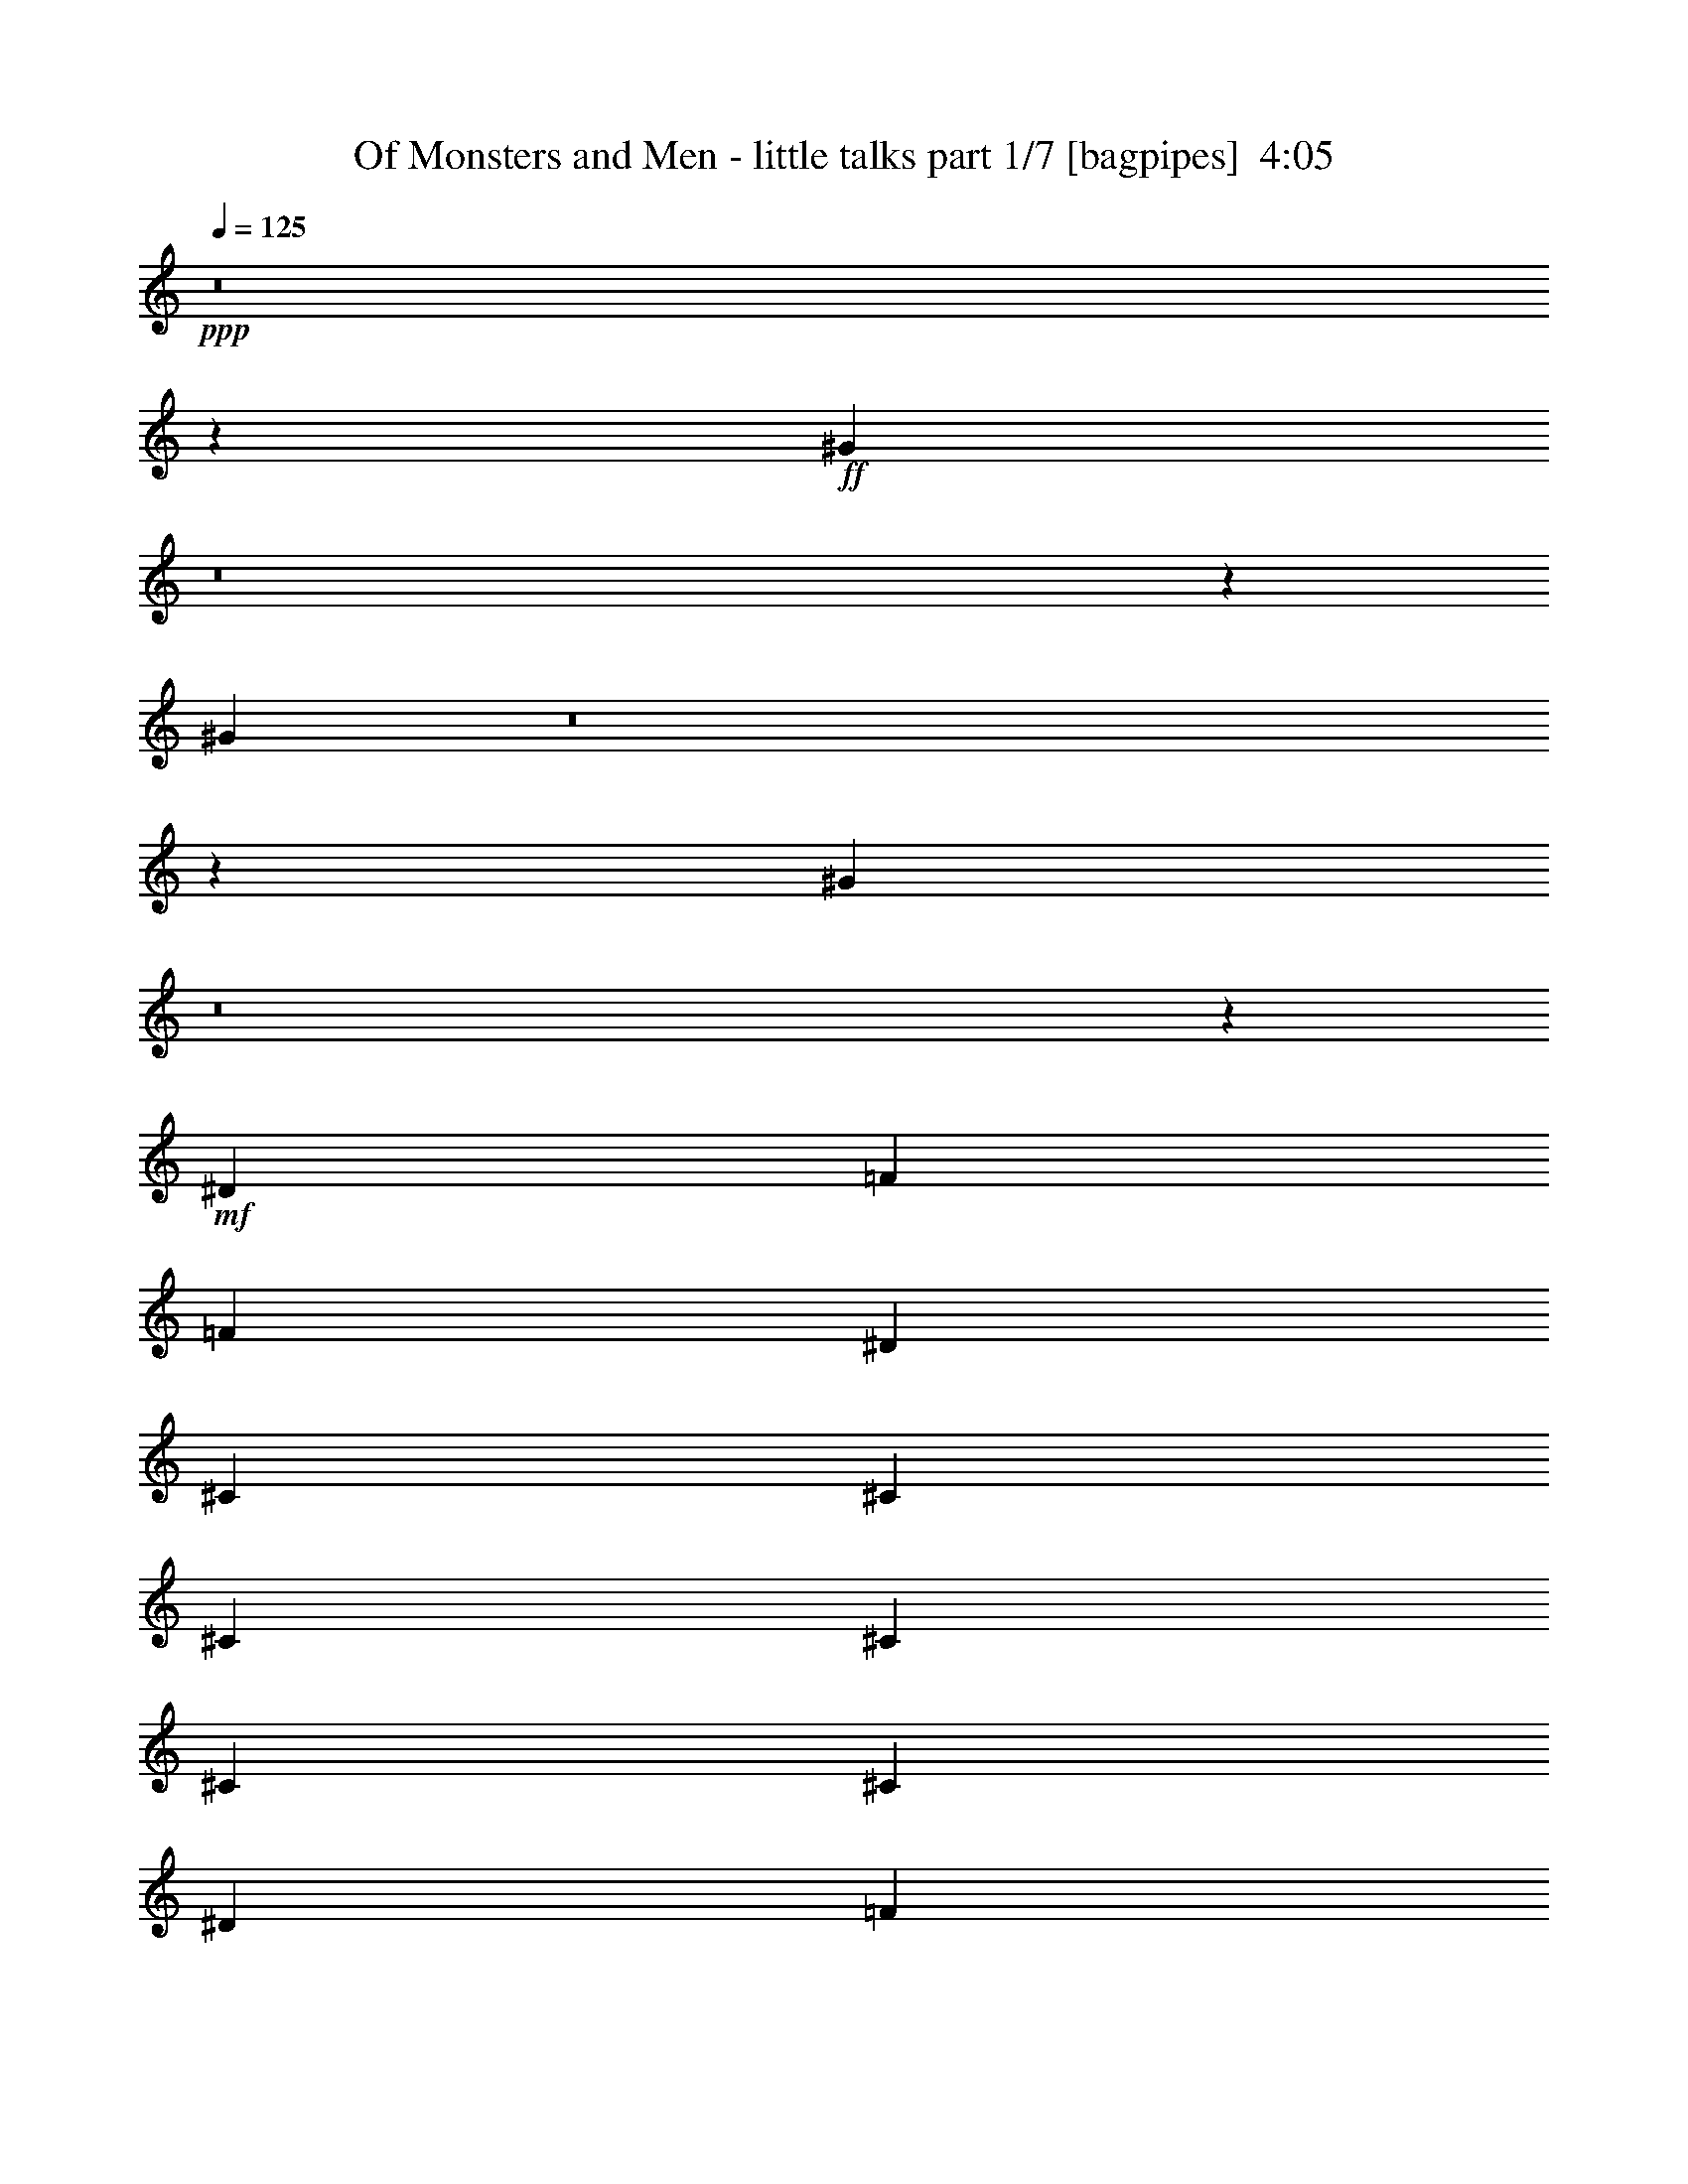 % Produced with Bruzo's Transcoding Environment
% Transcribed by  Bruzo

X:1
T:  Of Monsters and Men - little talks part 1/7 [bagpipes]  4:05
Z: Transcribed with BruTE 64
L: 1/4
Q: 125
K: C
Z: Transcribed with BruTE 64
L: 1/4
Q: 125
K: C
+ppp+
z8
z178353/43808
+ff+
[^G26997/43808]
z8
z23207/21904
[^G3439/5476]
z8
z45899/43808
[^G25289/43808]
z8
z19133/5476
+mf+
[^D25551/43808]
[=F3365/5476]
[=F52471/43808]
[^D3365/10952]
[^C3365/10952]
[^C3365/10952]
[^C3365/5476]
[^C25551/43808]
[^C10095/10952]
[^C25551/43808]
[^D3365/5476]
[=F3365/5476]
[^D3261/1369]
z8
z47081/43808
[^C3365/5476]
[=F52471/43808]
[=F3365/2738]
[^D3365/10952]
[^C25551/43808]
[^C3365/5476]
[^C39011/43808]
[=F3365/5476]
[^C3365/5476]
[^D25551/43808]
[=F3365/10952]
[^D65451/43808]
z8
z63181/21904
[=F3365/2738]
[=F52471/43808]
[^D3365/10952]
[^C25551/43808]
[^C3365/5476]
[^C10227/10952]
z25023/43808
[^D3365/2738]
[=F25551/43808]
[^D365/592]
z8
z73321/43808
[^C25551/43808]
[=F3365/5476]
[^G3365/5476]
[^A52471/43808]
[^A52471/43808]
[^G3365/5476]
[=F3365/10952]
[^G9685/10952]
z54111/43808
[^G25291/43808]
z6795/10952
[^G3365/5476]
[^D25551/43808]
[^D3365/10952]
[^D65931/43808]
[=F3365/2738]
[=F52471/43808]
[^D52471/43808]
[^C3365/5476]
[^C3259/1369]
z13787/21904
+ff+
[^G13593/21904]
z8
z46225/43808
[^G24963/43808]
z8
z47079/43808
[^G26847/43808]
z8
z11641/10952
[^G13681/21904]
z8
z12315/5476
[^C3365/5476]
[^C25551/43808]
+mf+
[=F3365/2738]
[=F52471/43808]
[^D3365/10952]
[^C25551/43808]
[^C3365/5476]
[^C40921/43808]
z12505/21904
[^C3365/5476]
[^D3365/5476]
[=F12091/43808]
[^D40483/43808]
z8
z4127/1184
[=F25551/43808]
[=F3365/5476]
[=F3365/5476]
[=F25551/43808]
[^D10095/10952]
[^C39011/43808]
[^C3365/5476]
[^C3365/5476]
[^C25551/43808]
[^D3365/5476]
[=F3365/5476]
[^D52695/43808]
z8
z62829/21904
[=F52471/43808]
[=F52471/43808]
[^D3365/10952]
[^C3365/5476]
[^C3365/5476]
[^C39011/43808]
[=F3365/5476]
[^C25551/43808]
[^D3365/5476]
[=F3365/5476]
[^D1561/2738]
z8
z36993/21904
[^C3365/5476]
[=F25551/43808]
[^G3365/5476]
[^A52471/43808]
[^A3365/2738]
[^G25551/43808]
[=F3365/10952]
[^G40813/43808]
z26019/21904
[^G6841/10952]
z25107/43808
[^G3365/5476]
[^D3365/5476]
[^D12091/43808]
[^D16825/10952]
[=F52471/43808]
[=F52471/43808]
[^D3365/2738]
[^C25551/43808]
[^C106361/43808]
z106261/43808
+f+
[^C25551/43808]
+mf+
[=F3365/5476]
[=F3365/5476]
[=F25551/43808]
+f+
[^C3365/5476]
+mf+
[=F39011/43808]
[^C10095/10952]
+f+
[=F13737/21904]
z26097/10952
+mf+
[^G6759/10952]
z1415/1184
[^C3365/5476]
[=F52471/43808]
[=F3365/5476]
[^C3365/5476]
[=F39011/43808]
[^D10095/10952]
[^C80011/43808]
z51851/43808
+ff+
[^G27551/43808]
z3115/5476
+mf+
[=F3365/5476]
[^G3365/5476]
[^A52471/43808]
[^A52471/43808]
[^G3365/5476]
[=F3365/10952]
[^G19383/21904]
z54085/43808
[^G25317/43808]
z13577/21904
[^G25551/43808]
[^D3365/5476]
[^D3365/10952]
[^D65931/43808]
[=F52471/43808]
[=F3365/2738]
[^D39011/43808]
[^C10095/10952]
[^C52157/21904]
z8
z100959/43808
+ff+
[^G24989/43808]
z8
z47053/43808
[^G26873/43808]
z8
z8
z8
z8
z344793/43808
+f+
[^C3365/5476]
[=F52471/43808]
[=F52471/43808]
[^D3365/5476]
[^C3365/10952]
[^C39011/43808]
[^C3365/5476]
[^D25551/43808]
[^C3365/5476]
[^D3365/5476]
[=F3365/10952]
[^D66181/43808]
z52221/43808
[=F3365/5476]
[=F25551/43808]
[=F3365/2738]
[^F25551/43808]
[^C3365/10952]
[^C10095/10952]
[^C25551/43808]
[^C27067/21904]
z13081/5476
[^C3365/5476]
[^C3365/5476]
[=F52471/43808]
[=F52471/43808]
[^D3365/5476]
[^C3365/10952]
[^C39011/43808]
[^C3365/5476]
[^D3365/5476]
[^C25551/43808]
[^D3365/5476]
[=F3365/5476]
[^D26191/21904]
z27009/43808
[^C25551/43808]
[=F3365/5476]
[=F3365/5476]
[=F25551/43808]
[=F3365/5476]
[^F3365/5476]
[^C3365/10952]
[^C39011/43808]
[^C39673/21904]
z131907/43808
+mf+
[^C3365/5476]
[=F52471/43808]
[=F3365/2738]
[^D52471/43808]
[^C3365/5476]
[^C52471/43808]
[^C3365/5476]
[^D25551/43808]
[=F3365/10952]
[^D40861/43808]
z25995/21904
[^C3365/5476]
[=F25551/43808]
[=F3365/5476]
[=F3365/5476]
[=F25551/43808]
[^F3365/2738]
[^G25551/43808]
[^F3365/5476]
+pp+
[=F52087/43808]
z3389/2738
+mf+
[^G26279/21904]
z26833/43808
[^C25551/43808]
[=F3365/5476]
[=F3365/5476]
[=F25551/43808]
+f+
[^C3365/5476]
+mf+
[=F39011/43808]
[^C10095/10952]
+f+
[=F6875/10952]
z52181/21904
+mf+
[^G13531/21904]
z52329/43808
[^C3365/5476]
[=F52471/43808]
[=F3365/5476]
[^C3365/5476]
[=F39011/43808]
[^D10095/10952]
[^C80037/43808]
z51825/43808
+ff+
[^G27577/43808]
z12447/21904
+mf+
[=F3365/5476]
[^G3365/5476]
[^A52471/43808]
[^A52471/43808]
[^G3365/5476]
[=F3365/10952]
[^G4849/5476]
z26345/21904
[^G3339/5476]
z3391/5476
[^G25551/43808]
[^D3365/5476]
[^D3365/10952]
[^D65931/43808]
[=F52471/43808]
[=F3365/2738]
[^D39011/43808]
[^C10095/10952]
[^C705/296]
z106913/43808
[^C3365/5476]
[=F25551/43808]
[=F3365/5476]
[=F3365/5476]
+f+
[^C25551/43808]
+mf+
[=F3365/2738]
[^C25551/43808]
+f+
[=F13411/21904]
z106409/43808
+mf+
[^G25015/43808]
z6797/5476
[^C25551/43808]
[=F3365/2738]
[=F25551/43808]
[^C3365/5476]
[=F52471/43808]
[^D3365/5476]
[^C79359/43808]
z1419/1184
+ff+
[^G727/1184]
z26941/43808
+mf+
[=F25551/43808]
[^G3365/5476]
[^A52471/43808]
[^A3365/2738]
[^G25551/43808]
[=F3365/10952]
[^G10213/10952]
z51999/43808
[^G27403/43808]
z6267/10952
[^G3365/5476]
[^D3365/5476]
[^D12091/43808]
[^D16825/10952]
[=F52471/43808]
[=F52471/43808]
[^D3365/2738]
[^C25551/43808]
[^C3325/1369]
z26191/21904
+ff+
[^C3365/5476]
[=F3365/5476]
[^G25551/43808]
[^A3365/2738]
+mf+
[^A52471/43808]
[^G3365/5476]
[=F12091/43808]
[^G40513/43808]
z26169/21904
[^G3383/5476]
z3347/5476
[^G25551/43808]
[^D3365/5476]
[^D3365/10952]
[^D65931/43808]
[=F52471/43808]
[=F3365/2738]
[^D52471/43808]
[^C3365/5476]
[^C26173/10952]
z79641/43808
[=F3365/5476]
[^G3365/5476]
[^A52471/43808]
[^A52471/43808]
[^G3365/5476]
[=F3365/10952]
[^G38805/43808]
z52677/43808
[^G26725/43808]
z27115/43808
[^G25551/43808]
[^D3365/5476]
[^D3365/10952]
[^D65931/43808]
[=F73723/43808]
[=F73723/43808]
[^D73723/43808]
[^C36177/43808]
[^C147705/43808]
z8
z39/16

X:2
T:  Of Monsters and Men - little talks part 2/7 [clarinet]  4:05
Z: Transcribed with BruTE 64
L: 1/4
Q: 125
K: C
Z: Transcribed with BruTE 64
L: 1/4
Q: 125
K: C
+ppp+
z8
z178353/43808
+fff+
[^G26997/43808]
z8
z23207/21904
[^G3439/5476]
z8
z45899/43808
[^G25289/43808]
z8
z8
z199555/43808
[^C25551/43808]
[=F3365/5476]
[=F3365/5476]
[=F25551/43808]
[=F3365/5476]
[^F3365/5476]
[^C3365/10952]
[^C39011/43808]
[^C3365/5476]
[^C26099/10952]
z8
z31607/10952
[^C3365/5476]
[^C3365/5476]
[=F52471/43808]
[=F3365/5476]
[=F25551/43808]
[^F3365/5476]
[^C3365/10952]
[^C39011/43808]
[^C3365/5476]
[^C106795/43808]
z8
z150949/43808
[^C3365/5476]
[=F3365/5476]
[=F25551/43808]
[=F3365/5476]
[=F3365/5476]
[^F25551/43808]
[^C3365/5476]
[^C3365/5476]
[^C79985/43808]
z78797/43808
[^C25551/43808]
[=F3365/5476]
[^G3365/5476]
[^A52471/43808]
[^A52471/43808]
[^G3365/5476]
[=F3365/10952]
[^G9685/10952]
z54111/43808
[^G25291/43808]
z6795/10952
[^G3365/5476]
[^D25551/43808]
[^D3365/10952]
[^D65931/43808]
[=F3365/2738]
[=F52471/43808]
[^D52471/43808]
[^C3365/5476]
[^C3259/1369]
z13787/21904
[^G13593/21904]
z8
z46225/43808
[^G24963/43808]
z8
z47079/43808
[^G26847/43808]
z8
z11641/10952
[^G13681/21904]
z8
z8
z98741/21904
[^C3365/5476]
[=F3365/5476]
[=F25551/43808]
[=F3365/5476]
[=F3365/5476]
[^F25551/43808]
[^C3365/10952]
[^C3365/10952]
[^C3365/5476]
[^C25551/43808]
[^C54447/43808]
z8
z102333/21904
[^C25551/43808]
[=F3365/5476]
[=F25551/43808]
[=F3365/5476]
[=F3365/5476]
[^F25551/43808]
[^C3365/10952]
[^C3365/5476]
[^C3365/5476]
[^C39011/43808]
[^C3365/5476]
[^C25551/43808]
[^C3365/5476]
[=F3365/5476]
[^C25551/43808]
[^D3365/5476]
[=F3365/5476]
[^C6233/10952]
z8
z21559/43808
[^C25551/43808]
[=F3365/5476]
[=F3365/5476]
[=F25551/43808]
[=F3365/5476]
[^F3365/5476]
[^C3365/10952]
[^C39011/43808]
[^C3365/5476]
[^C3275/2738]
z39731/21904
[^C3365/5476]
[=F25551/43808]
[^G3365/5476]
[^A52471/43808]
[^A3365/2738]
[^G25551/43808]
[=F3365/10952]
[^G40813/43808]
z26019/21904
[^G6841/10952]
z25107/43808
[^G3365/5476]
[^D3365/5476]
[^D12091/43808]
[^D16825/10952]
[=F52471/43808]
[=F52471/43808]
[^D3365/2738]
[^C25551/43808]
[^C106361/43808]
z106261/43808
[^C25551/43808]
[=F3365/5476]
[=F3365/5476]
[=F25551/43808]
[^C3365/5476]
[=F39011/43808]
[^C10095/10952]
[=F13737/21904]
z26097/10952
[^G6759/10952]
z1415/1184
[^C3365/5476]
[=F52471/43808]
[=F3365/5476]
[^C3365/5476]
[=F39011/43808]
[^D10095/10952]
[^C80011/43808]
z51851/43808
[^G27551/43808]
z3115/5476
[=F3365/5476]
[^G3365/5476]
[^A52471/43808]
[^A52471/43808]
[^G3365/5476]
[=F3365/10952]
[^G19383/21904]
z54085/43808
[^G25317/43808]
z13577/21904
[^G25551/43808]
[^D3365/5476]
[^D3365/10952]
[^D65931/43808]
[=F52471/43808]
[=F3365/2738]
[^D39011/43808]
[^C10095/10952]
[^C52157/21904]
z8
z100959/43808
[^G24989/43808]
z8
z47053/43808
[^G26873/43808]
z8
z8
z8
z8
z344793/43808
[^C3365/5476]
[=F52471/43808]
[=F52471/43808]
[^D3365/5476]
[^C3365/10952]
[^C39011/43808]
[^C3365/5476]
[^D25551/43808]
[^C3365/5476]
[^D3365/5476]
[=F3365/10952]
[^D66181/43808]
z52221/43808
[=F3365/5476]
[=F25551/43808]
[=F3365/2738]
[^F25551/43808]
[^C3365/10952]
[^C10095/10952]
[^C25551/43808]
[^C27067/21904]
z13081/5476
[^C3365/5476]
[^C3365/5476]
[=F52471/43808]
[=F52471/43808]
[^D3365/5476]
[^C3365/10952]
[^C39011/43808]
[^C3365/5476]
[^D3365/5476]
[^C25551/43808]
[^D3365/5476]
[=F3365/5476]
[^D26191/21904]
z27009/43808
[^C25551/43808]
[=F3365/5476]
[=F3365/5476]
[=F25551/43808]
[=F3365/5476]
[^F3365/5476]
[^C3365/10952]
[^C39011/43808]
[^C39673/21904]
z131907/43808
[^C3365/5476]
[=F52471/43808]
[=F3365/2738]
[^D52471/43808]
[^C3365/5476]
[^C52471/43808]
[^C3365/5476]
[^D25551/43808]
[=F3365/10952]
[^D40861/43808]
z25995/21904
[^C3365/5476]
[=F25551/43808]
[=F3365/5476]
[=F3365/5476]
[=F25551/43808]
[^F3365/2738]
[^G25551/43808]
[^F3365/5476]
+ff+
[=F52087/43808]
z3389/2738
+fff+
[^G26279/21904]
z26833/43808
[^C25551/43808]
[=F3365/5476]
[=F3365/5476]
[=F25551/43808]
[^C3365/5476]
[=F39011/43808]
[^C10095/10952]
[=F6875/10952]
z52181/21904
[^G13531/21904]
z52329/43808
[^C3365/5476]
[=F52471/43808]
[=F3365/5476]
[^C3365/5476]
[=F39011/43808]
[^D10095/10952]
[^C80037/43808]
z51825/43808
[^G27577/43808]
z12447/21904
[=F3365/5476]
[^G3365/5476]
[^A52471/43808]
[^A52471/43808]
[^G3365/5476]
[=F3365/10952]
[^G4849/5476]
z26345/21904
[^G3339/5476]
z3391/5476
[^G25551/43808]
[^D3365/5476]
[^D3365/10952]
[^D65931/43808]
[=F52471/43808]
[=F3365/2738]
[^D39011/43808]
[^C10095/10952]
[^C705/296]
z106913/43808
[^C3365/5476]
[=F25551/43808]
[=F3365/5476]
[=F3365/5476]
[^C25551/43808]
[=F3365/2738]
[^C25551/43808]
[=F13411/21904]
z106409/43808
[^G25015/43808]
z6797/5476
[^C25551/43808]
[=F3365/2738]
[=F25551/43808]
[^C3365/5476]
[=F52471/43808]
[^D3365/5476]
[^C79359/43808]
z1419/1184
[^G727/1184]
z26941/43808
[=F25551/43808]
[^G3365/5476]
[^A52471/43808]
[^A3365/2738]
[^G25551/43808]
[=F3365/10952]
[^G10213/10952]
z51999/43808
[^G27403/43808]
z6267/10952
[^G3365/5476]
[^D3365/5476]
[^D12091/43808]
[^D16825/10952]
[=F52471/43808]
[=F52471/43808]
[^D3365/2738]
[^C25551/43808]
[^C3325/1369]
z26191/21904
[^C3365/5476]
[=F3365/5476]
[^G25551/43808]
[^A3365/2738]
[^A52471/43808]
[^G3365/5476]
[=F12091/43808]
[^G40513/43808]
z26169/21904
[^G3383/5476]
z3347/5476
[^G25551/43808]
[^D3365/5476]
[^D3365/10952]
[^D65931/43808]
[=F52471/43808]
[=F3365/2738]
[^D52471/43808]
[^C3365/5476]
[^C26173/10952]
z79641/43808
[=F3365/5476]
[^G3365/5476]
[^A52471/43808]
[^A52471/43808]
[^G3365/5476]
[=F3365/10952]
[^G38805/43808]
z52677/43808
[^G26725/43808]
z27115/43808
[^G25551/43808]
[^D3365/5476]
[^D3365/10952]
[^D65931/43808]
[=F73723/43808]
[=F73723/43808]
[^D73723/43808]
[^C36177/43808]
[^C147705/43808]
z8
z39/16

X:3
T:  Of Monsters and Men - little talks part 3/7 [horn]  4:05
Z: Transcribed with BruTE 64
L: 1/4
Q: 125
K: C
Z: Transcribed with BruTE 64
L: 1/4
Q: 125
K: C
+ppp+
z92851/21904
+f+
[^C25551/43808]
[=F13263/43808]
z13657/43808
[=F13723/43808]
z13197/43808
[=F25551/43808]
[^C3365/5476]
[=F39011/43808]
[^C10095/10952]
[=F65931/21904]
[^G106311/43808]
[=F6889/21904]
z6571/21904
[=F2875/10952]
z14051/43808
[=F3365/5476]
[^C3365/5476]
[=F39011/43808]
[^D10095/10952]
[^C65931/21904]
[=C39011/43808]
[^C10095/10952]
[^D3365/5476]
[=F11555/43808]
z3499/10952
[=F1673/5476]
z423/1369
[=F3365/5476]
[^C25551/43808]
[=F10095/10952]
[^C39011/43808]
[=F133231/43808]
[^G52471/21904]
[=F13439/43808]
z13481/43808
[=F13899/43808]
z13021/43808
[=F25551/43808]
[^G3365/5476]
[=F39011/43808]
[^D10095/10952]
[^C65931/21904]
[=C106311/43808]
[^A,105545/21904]
z8
z8
z8
z8
z9977/5476
[=F106311/43808]
[^F106311/43808]
[=F211253/43808]
[=F106311/43808]
[^F52471/21904]
[=F106311/21904]
[=F52471/21904]
[^F106311/43808]
[=F106311/43808]
[^G52471/21904]
[=F106311/43808]
[^F52471/21904]
[=F106117/43808]
z79585/43808
[^C3365/5476]
[=F13967/43808]
z362/1369
[=F6529/21904]
z6931/21904
[=F3365/5476]
[^C25551/43808]
[=F10095/10952]
[^C39011/43808]
[=F133231/43808]
[^G52471/21904]
[=F13113/43808]
z13807/43808
[=F13573/43808]
z13347/43808
[=F25551/43808]
[^C3365/5476]
[=F10095/10952]
[^D39011/43808]
[^C65931/21904]
[=C10095/10952]
[^C39011/43808]
[^D3365/5476]
[=F3407/10952]
z3323/10952
[=F1761/5476]
z11463/43808
[=F3365/5476]
[^C3365/5476]
[=F39011/43808]
[^C10095/10952]
[=F65931/21904]
[^G106311/43808]
[=F14143/43808]
z713/2738
[=F6617/21904]
z6843/21904
[=F3365/5476]
[^G25551/43808]
[=F10095/10952]
[^D39011/43808]
[^C133231/43808]
[=C52471/21904]
[^A,106381/43808]
z8
z8
z8
z8
z92947/21904
[=F52471/21904]
[^F106311/43808]
[=F211253/43808]
[=F106311/43808]
[^F106311/43808]
[=F211253/43808]
[=F106311/43808]
[^F52471/21904]
[=F106311/43808]
[^G106311/43808]
[=F52471/21904]
[^F106311/43808]
[=F106821/43808]
z78881/43808
[^C25551/43808]
[=F6651/21904]
z6809/21904
[=F6881/21904]
z6579/21904
[=F25551/43808]
[^C3365/5476]
[=F39011/43808]
[^C10095/10952]
[=F65931/21904]
[^G106311/43808]
[=F13817/43808]
z13103/43808
[=F11539/43808]
z3503/10952
[=F3365/5476]
[^C3365/5476]
[=F39011/43808]
[^D10095/10952]
[^C65931/21904]
[=C27551/43808]
z3115/5476
[=F3365/5476]
[^G3365/5476]
[^A52471/43808]
[^A52471/43808]
[^G3365/5476]
[=F3365/10952]
[^G19383/21904]
z54085/43808
[^G25317/43808]
z13577/21904
[^G25551/43808]
[^D3365/5476]
[^D3365/10952]
[^D65931/43808]
[=F52471/43808]
[=F3365/2738]
[^D39011/43808]
[^C10095/10952]
[^C52471/21904]
[^C3365/5476]
[^D3365/5476]
[=F25551/43808]
[^G3365/5476]
[^C5/8^A5/8-]
[=F5/16^A5/16-]
[^A/4-]
[=F5/16^A5/16-]
[^A5/16-]
[=F5/8^A5/8-]
[^C9/16^A9/16-]
[=F15/16^A15/16-]
[^C1651/5476-^A1651/5476]
[^C9/16^G9/16-]
[=F33535/10952^G33535/10952]
[^G52471/21904]
[=F13139/43808]
z13781/43808
[=F13599/43808]
z13321/43808
[=F25551/43808]
[^C3365/5476]
[=F10095/10952]
[^D39011/43808]
[^C65931/21904]
[=C10095/10952]
[^C39011/43808]
[^D3365/5476]
[=F6827/21904]
z6633/21904
[=F7057/21904]
z11437/43808
[=F3365/5476]
[^C3365/5476]
[=F39011/43808]
[^C10095/10952]
[=F65931/21904]
[^G106311/43808]
[=F11431/43808]
z1765/5476
[=F3315/10952]
z3415/10952
[=F3365/5476]
[^G25551/43808]
[=F10095/10952]
[^D39011/43808]
[^C133231/43808]
[=C52471/21904]
+ff+
[^A,8-]
[^A,73551/43808]
z8
z8
z8
z8
z8
z8
z8
z8
z133615/43808
+f+
[^C25551/43808]
[=F833/2738]
z1699/5476
[=F3447/10952]
z3283/10952
[=F25551/43808]
[^C3365/5476]
[=F39011/43808]
[^C10095/10952]
[=F65931/21904]
[^G106311/43808]
[=F13843/43808]
z13077/43808
[=F11565/43808]
z189/592
[=F3365/5476]
[^C3365/5476]
[=F39011/43808]
[^D10095/10952]
[^C65931/21904]
[=C27577/43808]
z12447/21904
[=F3365/5476]
[^G3365/5476]
[^A52471/43808]
[^A52471/43808]
[^G3365/5476]
[=F3365/10952]
[^G4849/5476]
z26345/21904
[^G3339/5476]
z3391/5476
[^G25551/43808]
[^D3365/5476]
[^D3365/10952]
[^D65931/43808]
[=F52471/43808]
[=F3365/2738]
[^D39011/43808]
[^C10095/10952]
[^C52471/21904]
[^C3365/5476]
[^D3365/5476]
[=F25551/43808]
[^G3365/5476]
[^C5/8^A5/8-]
[=F5/16^A5/16-]
[^A/4-]
[=F5/16^A5/16-]
[^A5/16-]
[=F5/8^A5/8-]
[^C9/16^A9/16-]
[=F27139/21904^A27139/21904]
[^C9/16^G9/16-]
[=F33535/10952^G33535/10952]
[^G52471/21904]
[=F13165/43808]
z13755/43808
[=F13625/43808]
z13295/43808
[=F25551/43808]
[^C3365/5476]
[=F52471/43808]
[^D3365/5476]
[^C65931/21904]
+fff+
[=C727/1184]
z26941/43808
+f+
[=F25551/43808]
[^G3365/5476]
[^A52471/43808]
[^A3365/2738]
[^G25551/43808]
[=F3365/10952]
[^G10213/10952]
z51999/43808
[^G27403/43808]
z6267/10952
[^G3365/5476]
[^D3365/5476]
[^D12091/43808]
[^D16825/10952]
[=F52471/43808]
[=F52471/43808]
[^D3365/2738]
[^C25551/43808]
[^C133231/43808]
[=C52471/21904]
[^A,106433/43808]
z8
z8
z8
z8
z8
z25/4

X:4
T:  Of Monsters and Men - little talks part 4/7 [harp]  4:05
Z: Transcribed with BruTE 64
L: 1/4
Q: 125
K: C
Z: Transcribed with BruTE 64
L: 1/4
Q: 125
K: C
+ppp+
z207559/43808
+pp+
[^A/8-=f/8-]
+p+
[^A12879/21904-=f12879/21904^a12879/21904]
+pp+
[^A26631/43808-^c26631/43808=f26631/43808^a26631/43808]
[^A4511/21904-^c4511/21904=f4511/21904^a4511/21904]
[^A/8-=f/8]
[^A3473/21904-^c3473/21904=f3473/21904^a3473/21904]
[^A/8-^c/8-=f/8^a/8-]
[^A12001/43808-^c12001/43808=f12001/43808^a12001/43808]
[^A13449/43808^c13449/43808=f13449/43808-^a13449/43808-]
[^F27517/43808-^c27517/43808=f27517/43808^f27517/43808^a27517/43808]
[^F10529/21904-^c10529/21904^f10529/21904^a10529/21904]
[^F/8-^c/8^f/8^a/8-]
[^F5825/21904-^c5825/21904^f5825/21904^a5825/21904]
[^F13791/43808-^c13791/43808^f13791/43808^a13791/43808]
[^F13819/43808-^c13819/43808-^f13819/43808^a13819/43808]
[^F1625/5476-^c1625/5476^f1625/5476-^a1625/5476]
[^F10917/21904-^c10917/21904^f10917/21904^g10917/21904]
[^F/8-^c/8-^g/8]
[^F12631/21904-^c12631/21904=f12631/21904^g12631/21904]
[^F13129/43808-^c13129/43808=f13129/43808^g13129/43808]
[^F13681/43808-^c13681/43808=f13681/43808^g13681/43808]
[^F8475/43808-^c8475/43808-=f8475/43808^g8475/43808]
[^F/8-^c/8^g/8-]
[^F8871/43808^c8871/43808-=f8871/43808-^g8871/43808-]
[^G/8-^c/8-^d/8-=f/8-^g/8]
[^G646/1369-^c646/1369^d646/1369=f646/1369^g646/1369]
[^G/8-^d/8-^g/8=c'/8-]
[^G25165/43808-^d25165/43808^g25165/43808=c'25165/43808]
[^G557/2738-^d557/2738-^g557/2738=c'557/2738]
[^G/8-^d/8^g/8]
[^G3473/21904-^d3473/21904^g3473/21904=c'3473/21904]
[^G/8-^d/8-^g/8=c'/8-]
[^G11081/43808-^d11081/43808^g11081/43808=c'11081/43808]
[^G14369/43808-^d14369/43808-^g14369/43808-=c'14369/43808]
[^G13655/21904-^A13655/21904-^d13655/21904=f13655/21904^g13655/21904^a13655/21904]
[^G21155/43808-^A21155/43808-^c21155/43808=f21155/43808^a21155/43808]
[^G/8-^A/8-^c/8-=f/8^a/8-]
[^G735/2738-^A735/2738-^c735/2738=f735/2738^a735/2738]
[^G13791/43808-^A13791/43808-^c13791/43808=f13791/43808^a13791/43808]
[^G13841/43808-^A13841/43808-^c13841/43808=f13841/43808^a13841/43808]
[^G6489/21904^A6489/21904^c6489/21904=f6489/21904-^a6489/21904-]
[^F22041/43808-^c22041/43808=f22041/43808^f22041/43808^a22041/43808]
[^F/8-^c/8^f/8]
[^F25165/43808-^c25165/43808^f25165/43808^a25165/43808]
[^F13019/43808-^c13019/43808^f13019/43808^a13019/43808]
[^F13791/43808-^c13791/43808^f13791/43808^a13791/43808]
[^F8343/43808-^c8343/43808-^f8343/43808^a8343/43808]
[^F/8-^c/8-^f/8]
[^F8893/43808-^c8893/43808^f8893/43808-^a8893/43808]
[^F/8-^c/8^f/8-^g/8-]
[^F6143/10952-^c6143/10952^f6143/10952^g6143/10952]
[^F26631/43808-^c26631/43808=f26631/43808^g26631/43808]
[^F4511/21904-^c4511/21904-=f4511/21904^g4511/21904]
[^F/8-^c/8=f/8-^g/8-]
[^F10943/43808-^c10943/43808=f10943/43808^g10943/43808]
[^F6291/21904-^c6291/21904=f6291/21904^g6291/21904]
[^F14347/43808^c14347/43808-=f14347/43808-^g14347/43808]
[^G27517/43808-^c27517/43808^d27517/43808=f27517/43808^g27517/43808]
[^G10529/21904-^d10529/21904^g10529/21904=c'10529/21904]
[^G/8-^d/8-^g/8=c'/8-]
[^G5825/21904-^d5825/21904^g5825/21904=c'5825/21904]
[^G13791/43808-^d13791/43808^g13791/43808=c'13791/43808]
[^G13819/43808-^d13819/43808^g13819/43808=c'13819/43808]
[^G1625/5476-^d1625/5476-^g1625/5476-=c'1625/5476]
[^G10917/21904-^A10917/21904-^d10917/21904=f10917/21904^g10917/21904^a10917/21904]
[^G/8-^A/8-=f/8^a/8-]
[^G12631/21904-^A12631/21904-^c12631/21904=f12631/21904^a12631/21904]
[^G13129/43808-^A13129/43808-^c13129/43808=f13129/43808^a13129/43808]
[^G13791/43808-^A13791/43808-^c13791/43808=f13791/43808^a13791/43808]
[^G8365/43808-^A8365/43808-^c8365/43808=f8365/43808^a8365/43808]
[^G/8-^A/8-^c/8-=f/8]
[^G8871/43808^A8871/43808^c8871/43808=f8871/43808-^a8871/43808-]
[^F/8-^c/8-=f/8-^a/8-]
[^F24779/43808-^c24779/43808=f24779/43808^f24779/43808^a24779/43808]
[^F13267/21904-^c13267/21904^f13267/21904^a13267/21904]
[^F557/2738-^c557/2738^f557/2738^a557/2738]
[^F/8-^c/8-^f/8]
[^F11053/43808-^c11053/43808^f11053/43808^a11053/43808]
[^F6225/21904-^c6225/21904-^f6225/21904^a6225/21904]
[^F14369/43808-^c14369/43808^f14369/43808-^a14369/43808]
[^F13655/21904-^c13655/21904^f13655/21904^g13655/21904]
[^F12631/21904-^c12631/21904=f12631/21904^g12631/21904]
[^F13129/43808-^c13129/43808=f13129/43808^g13129/43808]
[^F13681/43808-^c13681/43808=f13681/43808^g13681/43808]
[^F13951/43808-^c13951/43808=f13951/43808^g13951/43808]
[^F6489/21904^c6489/21904-=f6489/21904-^g6489/21904]
[^G22041/43808-^c22041/43808^d22041/43808=f22041/43808^g22041/43808]
[^G/8-^d/8^g/8=c'/8-]
[^G25165/43808-^d25165/43808^g25165/43808=c'25165/43808]
[^G13019/43808-^d13019/43808^g13019/43808=c'13019/43808]
[^G13791/43808-^d13791/43808^g13791/43808=c'13791/43808]
[^G8343/43808-^d8343/43808^g8343/43808=c'8343/43808]
[^G/8-^d/8-^g/8]
[^G11631/43808-^d11631/43808-^g11631/43808-=c'11631/43808]
[^G13655/21904-^A13655/21904-^d13655/21904=f13655/21904^g13655/21904^a13655/21904]
[^G26631/43808-^A26631/43808-^c26631/43808=f26631/43808^a26631/43808]
[^G4511/21904-^A4511/21904-^c4511/21904=f4511/21904^a4511/21904]
[^G/8-^A/8-^c/8-=f/8]
[^G11053/43808-^A11053/43808-^c11053/43808=f11053/43808^a11053/43808]
[^G1559/5476-^A1559/5476-^c1559/5476=f1559/5476^a1559/5476]
[^G14347/43808^A14347/43808^c14347/43808=f14347/43808-^a14347/43808-]
[^F27517/43808-^c27517/43808=f27517/43808^f27517/43808^a27517/43808]
[^F25165/43808-^c25165/43808^f25165/43808^a25165/43808]
[^F13019/43808-^c13019/43808^f13019/43808^a13019/43808]
[^F13791/43808-^c13791/43808^f13791/43808^a13791/43808]
[^F13819/43808-^c13819/43808-^f13819/43808^a13819/43808]
[^F1881/10952-^c1881/10952^f1881/10952-^a1881/10952]
[^F/8-^c/8^f/8-]
[^F10917/21904-^c10917/21904^f10917/21904^g10917/21904]
[^F/8-^c/8-=f/8-^g/8]
[^F12631/21904-^c12631/21904=f12631/21904^g12631/21904]
[^F13129/43808-^c13129/43808=f13129/43808^g13129/43808]
[^F8205/43808-^c8205/43808=f8205/43808^g8205/43808-]
[^F/8-^c/8-^g/8]
[^F11213/43808-^c11213/43808=f11213/43808^g11213/43808]
[^F14347/43808^c14347/43808-=f14347/43808-^g14347/43808]
[^G27517/43808-^c27517/43808^d27517/43808=f27517/43808^g27517/43808]
[^G10529/21904-^d10529/21904^g10529/21904=c'10529/21904]
[^G/8-^d/8]
[^G557/2738-^d557/2738^g557/2738=c'557/2738]
[^G/8-^d/8-^g/8=c'/8-]
[^G11053/43808-^d11053/43808^g11053/43808=c'11053/43808]
[^G6685/21904-^d6685/21904^g6685/21904=c'6685/21904]
[^G13483/43808^d13483/43808^g13483/43808=c'13483/43808]
z8
z8
z8
z8
z284909/43808
[^A959/5476-=f959/5476-]
[^A/8-^c/8-=f/8^a/8-]
[^A46995/21904^c46995/21904=f46995/21904^a46995/21904]
[^F7671/43808-^c7671/43808^f7671/43808-]
[^F/8-^c/8-^f/8^a/8-]
[^F23291/10952^c23291/10952^f23291/10952^a23291/10952]
[^c/8^g/8-]
[^c/8-=f/8-^g/8]
[^c200301/43808=f200301/43808^g200301/43808]
[=f/8-]
[^c/8-=f/8^a/8]
[^c95359/43808=f95359/43808^a95359/43808]
[^f/8^a/8-]
[^c/8-^f/8-^a/8]
[^c93163/43808^f93163/43808^a93163/43808]
[^c959/5476-^g959/5476-]
[^c/8-=f/8-^g/8]
[^c200301/43808=f200301/43808^g200301/43808]
[^A/8-=f/8-]
[^A/8-^c/8-=f/8^a/8-]
[^A93163/43808^c93163/43808=f93163/43808^a93163/43808]
[^F4249/21904-^c4249/21904-^f4249/21904-]
[^F/8-^c/8^f/8^a/8-]
[^F23291/10952^c23291/10952^f23291/10952^a23291/10952]
[^c/8^g/8-]
[^c/8-^g/8]
[^c95359/43808=f95359/43808^g95359/43808]
[^G7671/43808-^d7671/43808^g7671/43808-=c'7671/43808-]
[^G/8-^d/8-^g/8=c'/8-]
[^G11371/5476^d11371/5476^g11371/5476=c'11371/5476]
[^A959/5476-=f959/5476-^a959/5476-]
[^A/8-^c/8-=f/8^a/8-]
[^A46995/21904^c46995/21904=f46995/21904^a46995/21904]
[^F7671/43808-^c7671/43808^f7671/43808-]
[^F/8-^c/8-^f/8^a/8-]
[^F11371/5476^c11371/5476^f11371/5476^a11371/5476]
[^c959/5476^g959/5476-]
[^c/8-=f/8-^g/8]
[^c49351/21904=f49351/21904^g49351/21904]
z53459/21904
[^A21651/43808-=f21651/43808^a21651/43808]
[^A/8-=f/8]
[^A12631/21904-^c12631/21904=f12631/21904^a12631/21904]
[^A13129/43808-^c13129/43808=f13129/43808^a13129/43808]
[^A13791/43808-^c13791/43808=f13791/43808^a13791/43808]
[^A6685/21904-^c6685/21904=f6685/21904^a6685/21904]
[^A7973/43808^c7973/43808-=f7973/43808-^a7973/43808-]
[^F/8-^c/8=f/8-^a/8-]
[^F22041/43808-^c22041/43808=f22041/43808^f22041/43808^a22041/43808]
[^F/8-^c/8^f/8^a/8-]
[^F25165/43808-^c25165/43808^f25165/43808^a25165/43808]
[^F13019/43808-^c13019/43808^f13019/43808^a13019/43808]
[^F8315/43808-^c8315/43808^f8315/43808^a8315/43808]
[^F/8-^f/8]
[^F9243/43808-^c9243/43808^f9243/43808^a9243/43808]
[^F/8-^f/8^a/8-]
[^F10731/43808-^f10731/43808-^a10731/43808]
[^F13655/21904-^c13655/21904^f13655/21904^g13655/21904]
[^F21155/43808-^c21155/43808-=f21155/43808^g21155/43808]
[^F/8-^c/8^g/8]
[^F735/2738-^c735/2738=f735/2738^g735/2738]
[^F13681/43808-^c13681/43808=f13681/43808^g13681/43808]
[^F13951/43808-^c13951/43808=f13951/43808^g13951/43808]
[^F6489/21904^c6489/21904-=f6489/21904-^g6489/21904]
[^G22041/43808-^c22041/43808^d22041/43808=f22041/43808^g22041/43808]
[^G/8-^d/8]
[^G25165/43808-^d25165/43808^g25165/43808=c'25165/43808]
[^G13019/43808-^d13019/43808^g13019/43808=c'13019/43808]
[^G13791/43808-^d13791/43808^g13791/43808=c'13791/43808]
[^G6675/21904-^d6675/21904^g6675/21904=c'6675/21904]
[^G7993/43808-^d7993/43808-^g7993/43808-=c'7993/43808]
[^G/8-^A/8-^d/8-^g/8-]
[^G10917/21904-^A10917/21904-^d10917/21904=f10917/21904^g10917/21904^a10917/21904]
[^G/8-^A/8-^c/8-=f/8^a/8-]
[^G38391/43808-^A38391/43808-^c38391/43808=f38391/43808^a38391/43808]
[^G8315/43808-^A8315/43808-^c8315/43808=f8315/43808^a8315/43808]
[^G/8-^A/8-=f/8^a/8-]
[^G11103/43808-^A11103/43808-^c11103/43808=f11103/43808^a11103/43808]
[^G14347/43808^A14347/43808^c14347/43808=f14347/43808-^a14347/43808-]
[^F27517/43808-^c27517/43808=f27517/43808^f27517/43808^a27517/43808]
[^F10529/21904-^c10529/21904^f10529/21904^a10529/21904]
[^F/8-^c/8^f/8]
[^F5825/21904-^c5825/21904^f5825/21904^a5825/21904]
[^F13791/43808-^c13791/43808^f13791/43808^a13791/43808]
[^F13819/43808-^c13819/43808-^f13819/43808^a13819/43808]
[^F1625/5476-^c1625/5476^f1625/5476-^a1625/5476]
[^F10917/21904-^c10917/21904-^f10917/21904^g10917/21904]
[^F/8-^c/8^g/8]
[^F12631/21904-^c12631/21904=f12631/21904^g12631/21904]
[^F13129/43808-^c13129/43808=f13129/43808^g13129/43808]
[^F13681/43808-^c13681/43808=f13681/43808^g13681/43808]
[^F13951/43808-^c13951/43808=f13951/43808^g13951/43808]
[^F3751/21904^c3751/21904-=f3751/21904-^g3751/21904-]
[^G/8-^c/8-=f/8-^g/8]
[^G22041/43808-^c22041/43808^d22041/43808=f22041/43808^g22041/43808]
[^G/8-^d/8^g/8=c'/8-]
[^G25165/43808-^d25165/43808^g25165/43808=c'25165/43808]
[^G13019/43808-^d13019/43808^g13019/43808=c'13019/43808]
[^G8315/43808-^d8315/43808-^g8315/43808=c'8315/43808]
[^G/8-^d/8^g/8=c'/8-]
[^G11081/43808-^d11081/43808^g11081/43808=c'11081/43808]
[^G14369/43808-^d14369/43808-^g14369/43808-=c'14369/43808]
[^G13655/21904-^A13655/21904-^d13655/21904=f13655/21904^g13655/21904^a13655/21904]
[^G21155/43808-^A21155/43808-^c21155/43808=f21155/43808^a21155/43808]
[^G/8-^A/8-=f/8^a/8-]
[^G735/2738-^A735/2738-^c735/2738=f735/2738^a735/2738]
[^G13791/43808-^A13791/43808-^c13791/43808=f13791/43808^a13791/43808]
[^G13841/43808-^A13841/43808-^c13841/43808=f13841/43808^a13841/43808]
[^G6489/21904^A6489/21904^c6489/21904=f6489/21904-^a6489/21904-]
[^F22041/43808-^c22041/43808=f22041/43808^f22041/43808^a22041/43808]
[^F/8-^c/8]
[^F25165/43808-^c25165/43808^f25165/43808^a25165/43808]
[^F13019/43808-^c13019/43808^f13019/43808^a13019/43808]
[^F13791/43808-^c13791/43808^f13791/43808^a13791/43808]
[^F13819/43808-^c13819/43808-^f13819/43808^a13819/43808]
[^F1881/10952-^c1881/10952^f1881/10952-^a1881/10952]
[^F/8-^c/8^f/8-]
[^F25941/43808-^c25941/43808^f25941/43808^g25941/43808]
[^F26631/43808-^c26631/43808=f26631/43808^g26631/43808]
[^F13129/43808-^c13129/43808=f13129/43808^g13129/43808]
[^F8205/43808-^c8205/43808=f8205/43808^g8205/43808-]
[^F/8-^c/8-=f/8-^g/8]
[^F11213/43808-^c11213/43808=f11213/43808^g11213/43808]
[^F14347/43808^c14347/43808-=f14347/43808-^g14347/43808]
[^G27517/43808-^c27517/43808^d27517/43808=f27517/43808^g27517/43808]
[^G10529/21904-^d10529/21904^g10529/21904=c'10529/21904]
[^G/8-^d/8^g/8]
[^G5825/21904-^d5825/21904^g5825/21904=c'5825/21904]
[^G13791/43808-^d13791/43808^g13791/43808=c'13791/43808]
[^G13819/43808-^d13819/43808^g13819/43808=c'13819/43808]
[^G1625/5476-^d1625/5476-^g1625/5476-=c'1625/5476]
[^G10917/21904-^A10917/21904-^d10917/21904=f10917/21904^g10917/21904^a10917/21904]
[^G/8-^A/8-=f/8^a/8-]
[^G12631/21904-^A12631/21904-^c12631/21904=f12631/21904^a12631/21904]
[^G13129/43808-^A13129/43808-^c13129/43808=f13129/43808^a13129/43808]
[^G13791/43808-^A13791/43808-^c13791/43808=f13791/43808^a13791/43808]
[^G8365/43808-^A8365/43808-^c8365/43808=f8365/43808^a8365/43808]
[^G/8-^A/8-=f/8]
[^G8871/43808^A8871/43808^c8871/43808=f8871/43808-^a8871/43808-]
[^F/8-^c/8-=f/8-^a/8-]
[^F646/1369-^c646/1369=f646/1369^f646/1369^a646/1369]
[^F/8-^c/8-^f/8^a/8-]
[^F25165/43808-^c25165/43808^f25165/43808^a25165/43808]
[^F557/2738-^c557/2738-^f557/2738^a557/2738]
[^F/8-^c/8^f/8]
[^F3473/21904-^c3473/21904^f3473/21904^a3473/21904]
[^F/8-^c/8-^f/8^a/8-]
[^F11081/43808-^c11081/43808-^f11081/43808^a11081/43808]
[^F14369/43808-^c14369/43808^f14369/43808-^a14369/43808]
[^F13655/21904-^c13655/21904^f13655/21904^g13655/21904]
[^F21155/43808-^c21155/43808=f21155/43808^g21155/43808]
[^F/8-^c/8-=f/8-^g/8]
[^F735/2738-^c735/2738=f735/2738^g735/2738]
[^F13681/43808-^c13681/43808=f13681/43808^g13681/43808]
[^F13951/43808-^c13951/43808=f13951/43808^g13951/43808]
[^F6489/21904^c6489/21904-=f6489/21904-^g6489/21904]
[^G22041/43808-^c22041/43808^d22041/43808=f22041/43808^g22041/43808]
[^G/8-^d/8^g/8]
[^G25165/43808-^d25165/43808^g25165/43808=c'25165/43808]
[^G13019/43808-^d13019/43808^g13019/43808=c'13019/43808]
[^G13791/43808-^d13791/43808^g13791/43808=c'13791/43808]
[^G4511/21904-^d4511/21904^g4511/21904=c'4511/21904]
[^G/8-^g/8]
[^G3543/21904-^d3543/21904^g3543/21904=c'3543/21904^A3543/21904-]
[^G/8-^A/8-=f/8-]
[^G/8-^A/8-^c/8-=f/8^a/8-]
[^G94089/43808^A94089/43808^c94089/43808=f94089/43808^a94089/43808]
[^F7671/43808-^c7671/43808^f7671/43808-]
[^F/8-^c/8-^f/8^a/8-]
[^F23291/10952^c23291/10952^f23291/10952^a23291/10952]
[^c/8^g/8-]
[^c/8-=f/8-^g/8]
[^c200301/43808=f200301/43808^g200301/43808]
[=f/8-]
[^c/8-=f/8^a/8]
[^c95359/43808=f95359/43808^a95359/43808]
[^f/8^a/8-]
[^c/8-^f/8-^a/8]
[^c93163/43808^f93163/43808^a93163/43808]
[^c959/5476-^g959/5476-]
[^c/8-=f/8-^g/8]
[^c200301/43808=f200301/43808^g200301/43808]
[^A/8-=f/8-]
[^A/8-^c/8-=f/8^a/8-]
[^A93163/43808^c93163/43808=f93163/43808^a93163/43808]
[^F4249/21904-^c4249/21904-^f4249/21904-]
[^F/8-^c/8^f/8^a/8-]
[^F23291/10952^c23291/10952^f23291/10952^a23291/10952]
[^c/8^g/8-]
[^c/8-^g/8]
[^c99737/21904=f99737/21904^g99737/21904]
[=f959/5476^c959/5476-^a959/5476-]
[^c/8-=f/8-^a/8]
[^c46995/21904=f46995/21904^a46995/21904]
[^f/8-^a/8-]
[^c/8-^f/8^a/8]
[^c93163/43808^f93163/43808^a93163/43808]
[^c959/5476^g959/5476-]
[^c/8-=f/8-^g/8]
[^c200301/43808=f200301/43808^g200301/43808]
[^A/8-=f/8-]
[^A/8-=f/8^a/8-]
[^A93163/43808^c93163/43808=f93163/43808^a93163/43808]
[^F4249/21904-^c4249/21904-]
[^F/8-^c/8^f/8^a/8-]
[^F92337/43808^c92337/43808^f92337/43808^a92337/43808]
[^c959/5476-^g959/5476-]
[^c/8-=f/8-^g/8]
[^c198105/43808=f198105/43808^g198105/43808]
[=f959/5476^a959/5476-]
[^c/8-=f/8-^a/8]
[^c46995/21904=f46995/21904^a46995/21904]
[^f/8-]
[^c/8-^f/8^a/8]
[^c95359/43808^f95359/43808^a95359/43808]
[^c/8^g/8-]
[^c/8-^g/8]
[^c200301/43808=f200301/43808^g200301/43808]
[^A/8-]
[^A/8-=f/8^a/8-]
[^A95359/43808^c95359/43808=f95359/43808^a95359/43808]
[^F7671/43808-^c7671/43808^f7671/43808-]
[^F/8-^c/8-^f/8^a/8-]
[^F11371/5476^c11371/5476^f11371/5476^a11371/5476]
[^c959/5476^g959/5476-]
[^c/8-=f/8-^g/8]
[^c6181/2738=f6181/2738^g6181/2738]
[^G101405/43808^d101405/43808^g101405/43808=c'101405/43808]
[^A/8-=f/8-]
[^A/8-^c/8-=f/8^a/8-]
[^A93163/43808^c93163/43808=f93163/43808^a93163/43808]
[^F4249/21904-^c4249/21904-]
[^F/8-^c/8^f/8^a/8-]
[^F23291/10952^c23291/10952^f23291/10952^a23291/10952]
[^c/8]
[^c/8-^g/8]
[^c201513/43808=f201513/43808^g201513/43808]
[^A/8-=f/8-]
[^A12879/21904-=f12879/21904^a12879/21904]
[^A26631/43808-^c26631/43808=f26631/43808^a26631/43808]
[^A4511/21904-^c4511/21904=f4511/21904^a4511/21904]
[^A/8-=f/8]
[^A3473/21904-^c3473/21904=f3473/21904^a3473/21904]
[^A/8-^c/8-=f/8^a/8-]
[^A12001/43808-^c12001/43808=f12001/43808^a12001/43808]
[^A13449/43808^c13449/43808=f13449/43808-^a13449/43808-]
[^F27517/43808-^c27517/43808=f27517/43808^f27517/43808^a27517/43808]
[^F10529/21904-^c10529/21904^f10529/21904^a10529/21904]
[^F/8-^c/8^f/8^a/8-]
[^F5825/21904-^c5825/21904^f5825/21904^a5825/21904]
[^F13791/43808-^c13791/43808^f13791/43808^a13791/43808]
[^F13819/43808-^c13819/43808-^f13819/43808^a13819/43808]
[^F1625/5476-^c1625/5476^f1625/5476-^a1625/5476]
[^F10917/21904-^c10917/21904^f10917/21904^g10917/21904]
[^F/8-^c/8-^g/8]
[^F12631/21904-^c12631/21904=f12631/21904^g12631/21904]
[^F13129/43808-^c13129/43808=f13129/43808^g13129/43808]
[^F13681/43808-^c13681/43808=f13681/43808^g13681/43808]
[^F8475/43808-^c8475/43808-=f8475/43808^g8475/43808]
[^F/8-^c/8=f/8-^g/8-]
[^F8871/43808^c8871/43808-=f8871/43808-^g8871/43808-]
[^G/8-^c/8-^d/8-=f/8-^g/8]
[^G646/1369-^c646/1369^d646/1369=f646/1369^g646/1369]
[^G/8-^d/8-^g/8=c'/8-]
[^G25165/43808-^d25165/43808^g25165/43808=c'25165/43808]
[^G557/2738-^d557/2738^g557/2738=c'557/2738]
[^G/8-^d/8-^g/8]
[^G11053/43808-^d11053/43808^g11053/43808=c'11053/43808]
[^G6225/21904-^d6225/21904^g6225/21904=c'6225/21904]
[^G14369/43808-^d14369/43808-^g14369/43808-=c'14369/43808]
[^G13655/21904-^A13655/21904-^d13655/21904=f13655/21904^g13655/21904^a13655/21904]
[^G12631/21904-^A12631/21904-^c12631/21904=f12631/21904^a12631/21904]
[^G13129/43808-^A13129/43808-^c13129/43808=f13129/43808^a13129/43808]
[^G13791/43808-^A13791/43808-^c13791/43808=f13791/43808^a13791/43808]
[^G13841/43808-^A13841/43808-^c13841/43808=f13841/43808^a13841/43808]
[^G6489/21904^A6489/21904^c6489/21904=f6489/21904-^a6489/21904-]
[^F22041/43808-^c22041/43808=f22041/43808^f22041/43808^a22041/43808]
[^F/8-^c/8^f/8]
[^F25165/43808-^c25165/43808^f25165/43808^a25165/43808]
[^F13019/43808-^c13019/43808^f13019/43808^a13019/43808]
[^F13791/43808-^c13791/43808^f13791/43808^a13791/43808]
[^F8343/43808-^c8343/43808-^f8343/43808^a8343/43808]
[^F/8-^c/8-^f/8]
[^F8893/43808-^c8893/43808^f8893/43808-^a8893/43808]
[^F/8-^c/8^f/8-^g/8-]
[^F6143/10952-^c6143/10952^f6143/10952^g6143/10952]
[^F26631/43808-^c26631/43808=f26631/43808^g26631/43808]
[^F4511/21904-^c4511/21904-=f4511/21904^g4511/21904]
[^F/8-^c/8=f/8-^g/8-]
[^F10943/43808-^c10943/43808=f10943/43808^g10943/43808]
[^F6291/21904-^c6291/21904=f6291/21904^g6291/21904]
[^F14347/43808^c14347/43808-=f14347/43808-^g14347/43808]
[^G27517/43808-^c27517/43808^d27517/43808=f27517/43808^g27517/43808]
[^G10529/21904-^d10529/21904^g10529/21904=c'10529/21904]
[^G/8-^d/8-^g/8=c'/8-]
[^G5825/21904-^d5825/21904^g5825/21904=c'5825/21904]
[^G13791/43808-^d13791/43808^g13791/43808=c'13791/43808]
[^G13819/43808-^d13819/43808^g13819/43808=c'13819/43808]
[^G1625/5476-^d1625/5476-^g1625/5476-=c'1625/5476]
[^G10917/21904-^A10917/21904-^d10917/21904=f10917/21904^g10917/21904^a10917/21904]
[^G/8-^A/8-^c/8-=f/8^a/8-]
[^G38391/43808-^A38391/43808-^c38391/43808=f38391/43808^a38391/43808]
[^G13791/43808-^A13791/43808-^c13791/43808=f13791/43808^a13791/43808]
[^G8365/43808-^A8365/43808-^c8365/43808=f8365/43808^a8365/43808]
[^G/8-^A/8-^c/8-=f/8]
[^G11609/43808^A11609/43808^c11609/43808=f11609/43808-^a11609/43808-]
[^F27517/43808-^c27517/43808=f27517/43808^f27517/43808^a27517/43808]
[^F479/592-^c479/592^f479/592^a479/592]
[^F/8-^c/8-^f/8]
[^F11053/43808-^c11053/43808^f11053/43808^a11053/43808]
[^F6675/21904-^c6675/21904^f6675/21904^a6675/21904]
[^F13469/43808-^f13469/43808-^a13469/43808]
[^F13655/21904-^c13655/21904^f13655/21904^g13655/21904]
[^F38391/43808-^c38391/43808=f38391/43808^g38391/43808]
[^F13681/43808-^c13681/43808=f13681/43808^g13681/43808]
[^F13951/43808-^c13951/43808=f13951/43808^g13951/43808]
[^F3751/21904^c3751/21904-=f3751/21904-^g3751/21904-]
[^G/8-^c/8-=f/8-^g/8]
[^G22041/43808-^c22041/43808^d22041/43808=f22041/43808^g22041/43808]
[^G/8-^d/8^g/8=c'/8-]
[^G129/148-^d129/148^g129/148=c'129/148]
[^G8315/43808-^d8315/43808^g8315/43808=c'8315/43808]
[^G/8-^g/8]
[^G9243/43808-^d9243/43808^g9243/43808=c'9243/43808]
[^G/8-^d/8-^g/8=c'/8-]
[^G10731/43808-^d10731/43808-^g10731/43808-=c'10731/43808]
[^G13655/21904-^A13655/21904-^d13655/21904=f13655/21904^g13655/21904^a13655/21904]
[^G35653/43808-^A35653/43808-^c35653/43808=f35653/43808^a35653/43808]
[^G/8-^A/8-^c/8-=f/8^a/8-]
[^G11053/43808-^A11053/43808-^c11053/43808=f11053/43808^a11053/43808]
[^G13841/43808-^A13841/43808-^c13841/43808=f13841/43808^a13841/43808]
[^G6489/21904^A6489/21904^c6489/21904=f6489/21904-^a6489/21904-]
[^F22041/43808-^c22041/43808=f22041/43808^f22041/43808^a22041/43808]
[^F/8-^c/8]
[^F129/148-^c129/148^f129/148^a129/148]
[^F13791/43808-^c13791/43808^f13791/43808^a13791/43808]
[^F6675/21904-^c6675/21904^f6675/21904^a6675/21904]
[^F7993/43808-^f7993/43808-^a7993/43808]
[^F/8-^c/8^f/8-]
[^F10917/21904-^c10917/21904^f10917/21904^g10917/21904]
[^F/8-^c/8-=f/8-^g/8]
[^F38391/43808-^c38391/43808=f38391/43808^g38391/43808]
[^F8205/43808-^c8205/43808=f8205/43808^g8205/43808]
[^F/8-^c/8-]
[^F11213/43808-^c11213/43808=f11213/43808^g11213/43808]
[^F14347/43808^c14347/43808-=f14347/43808-^g14347/43808]
[^G27517/43808-^c27517/43808^d27517/43808=f27517/43808^g27517/43808]
[^G479/592-^d479/592^g479/592=c'479/592]
[^G/8-^d/8-^g/8=c'/8-]
[^G11053/43808-^d11053/43808^g11053/43808=c'11053/43808]
[^G6675/21904-^d6675/21904^g6675/21904=c'6675/21904]
[^G13469/43808-^d13469/43808-^g13469/43808-=c'13469/43808]
[^G10917/21904-^A10917/21904-^d10917/21904=f10917/21904^g10917/21904^a10917/21904]
[^G/8-^A/8-=f/8]
[^G12631/21904-^A12631/21904-^c12631/21904=f12631/21904^a12631/21904]
[^G13129/43808-^A13129/43808-^c13129/43808=f13129/43808^a13129/43808]
[^G13791/43808-^A13791/43808-^c13791/43808=f13791/43808^a13791/43808]
[^G13841/43808-^A13841/43808-^c13841/43808=f13841/43808^a13841/43808]
[^G3751/21904^A3751/21904^c3751/21904-=f3751/21904-^a3751/21904-]
[^F/8-^c/8=f/8-^a/8-]
[^F22041/43808-^c22041/43808=f22041/43808^f22041/43808^a22041/43808]
[^F/8-^c/8^f/8^a/8-]
[^F25165/43808-^c25165/43808^f25165/43808^a25165/43808]
[^F13019/43808-^c13019/43808^f13019/43808^a13019/43808]
[^F8315/43808-^c8315/43808-^f8315/43808^a8315/43808]
[^F/8-^c/8^f/8]
[^F8343/43808-^c8343/43808-^f8343/43808^a8343/43808]
[^F/8-^c/8-^f/8^a/8-]
[^F11631/43808-^c11631/43808^f11631/43808-^a11631/43808]
[^F13655/21904-^c13655/21904^f13655/21904^g13655/21904]
[^F21155/43808-^c21155/43808=f21155/43808^g21155/43808]
[^F/8-^c/8-^g/8]
[^F735/2738-^c735/2738=f735/2738^g735/2738]
[^F13681/43808-^c13681/43808=f13681/43808^g13681/43808]
[^F13951/43808-^c13951/43808=f13951/43808^g13951/43808]
[^F6489/21904^c6489/21904-=f6489/21904-^g6489/21904]
[^G22041/43808-^c22041/43808^d22041/43808=f22041/43808^g22041/43808]
[^G/8-^d/8]
[^G25165/43808-^d25165/43808^g25165/43808=c'25165/43808]
[^G13019/43808-^d13019/43808^g13019/43808=c'13019/43808]
[^G13791/43808-^d13791/43808^g13791/43808=c'13791/43808]
[^G13819/43808-^d13819/43808^g13819/43808=c'13819/43808]
[^G1881/10952-^d1881/10952-^g1881/10952-=c'1881/10952]
[^G/8-^A/8-^d/8-^g/8-]
[^G10917/21904-^A10917/21904-^d10917/21904=f10917/21904^g10917/21904^a10917/21904]
[^G/8-^A/8-^c/8-=f/8^a/8-]
[^G12631/21904-^A12631/21904-^c12631/21904=f12631/21904^a12631/21904]
[^G13129/43808-^A13129/43808-^c13129/43808=f13129/43808^a13129/43808]
[^G8315/43808-^A8315/43808-^c8315/43808=f8315/43808^a8315/43808]
[^G/8-^A/8-=f/8^a/8-]
[^G11103/43808-^A11103/43808-^c11103/43808=f11103/43808^a11103/43808]
[^G14347/43808^A14347/43808^c14347/43808=f14347/43808-^a14347/43808-]
[^F27517/43808-^c27517/43808=f27517/43808^f27517/43808^a27517/43808]
[^F10529/21904-^c10529/21904^f10529/21904^a10529/21904]
[^F/8-^c/8^f/8]
[^F5825/21904-^c5825/21904^f5825/21904^a5825/21904]
[^F13791/43808-^c13791/43808^f13791/43808^a13791/43808]
[^F13819/43808-^c13819/43808-^f13819/43808^a13819/43808]
[^F1625/5476-^c1625/5476^f1625/5476-^a1625/5476]
[^F10917/21904-^c10917/21904-^f10917/21904^g10917/21904]
[^F/8-^c/8^g/8]
[^F12631/21904-^c12631/21904=f12631/21904^g12631/21904]
[^F13129/43808-^c13129/43808=f13129/43808^g13129/43808]
[^F13681/43808-^c13681/43808=f13681/43808^g13681/43808]
[^F13951/43808-^c13951/43808=f13951/43808^g13951/43808]
[^F3751/21904^c3751/21904-=f3751/21904-^g3751/21904-]
[^G/8-^c/8-=f/8-^g/8]
[^G22041/43808-^c22041/43808^d22041/43808=f22041/43808^g22041/43808]
[^G/8-^d/8-^g/8=c'/8-]
[^G25165/43808-^d25165/43808^g25165/43808=c'25165/43808]
[^G13019/43808-^d13019/43808^g13019/43808=c'13019/43808]
[^G8315/43808-^d8315/43808-^g8315/43808=c'8315/43808]
[^G/8-^d/8^g/8=c'/8-]
[^G11081/43808-^d11081/43808^g11081/43808=c'11081/43808]
[^G14369/43808-^d14369/43808-^g14369/43808-=c'14369/43808]
[^G13655/21904-^A13655/21904-^d13655/21904=f13655/21904^g13655/21904^a13655/21904]
[^G21155/43808-^A21155/43808-^c21155/43808=f21155/43808^a21155/43808]
[^G/8-^A/8-=f/8^a/8-]
[^G735/2738-^A735/2738-^c735/2738=f735/2738^a735/2738]
[^G13791/43808-^A13791/43808-^c13791/43808=f13791/43808^a13791/43808]
[^G13841/43808-^A13841/43808-^c13841/43808=f13841/43808^a13841/43808]
[^G6489/21904^A6489/21904^c6489/21904=f6489/21904-^a6489/21904-]
[^F22041/43808-^c22041/43808=f22041/43808^f22041/43808^a22041/43808]
[^F/8-^c/8^f/8]
[^F25165/43808-^c25165/43808^f25165/43808^a25165/43808]
[^F13019/43808-^c13019/43808^f13019/43808^a13019/43808]
[^F13791/43808-^c13791/43808^f13791/43808^a13791/43808]
[^F13819/43808-^c13819/43808-^f13819/43808^a13819/43808]
[^F1881/10952-^c1881/10952^f1881/10952-^a1881/10952]
[^F/8-^c/8^f/8-^g/8-]
[^F25941/43808-^c25941/43808^f25941/43808^g25941/43808]
[^F26631/43808-^c26631/43808=f26631/43808^g26631/43808]
[^F4511/21904-^c4511/21904-=f4511/21904^g4511/21904]
[^F/8-^c/8^g/8-]
[^F10943/43808-^c10943/43808=f10943/43808^g10943/43808]
[^F6291/21904-^c6291/21904=f6291/21904^g6291/21904]
[^F14347/43808^c14347/43808-=f14347/43808-^g14347/43808]
[^G27517/43808-^c27517/43808^d27517/43808=f27517/43808^g27517/43808]
[^G10529/21904-^d10529/21904^g10529/21904=c'10529/21904]
[^G/8-^d/8^g/8=c'/8-]
[^G5825/21904-^d5825/21904^g5825/21904=c'5825/21904]
[^G13791/43808-^d13791/43808^g13791/43808=c'13791/43808]
[^G13819/43808-^d13819/43808^g13819/43808=c'13819/43808]
[^G1625/5476-^d1625/5476-^g1625/5476-=c'1625/5476]
[^G10917/21904-^A10917/21904-^d10917/21904=f10917/21904^g10917/21904^a10917/21904]
[^G/8-^A/8-=f/8^a/8-]
[^G12631/21904-^A12631/21904-^c12631/21904=f12631/21904^a12631/21904]
[^G13129/43808-^A13129/43808-^c13129/43808=f13129/43808^a13129/43808]
[^G13791/43808-^A13791/43808-^c13791/43808=f13791/43808^a13791/43808]
[^G8365/43808-^A8365/43808-^c8365/43808=f8365/43808^a8365/43808]
[^G/8-^A/8-=f/8]
[^G8871/43808^A8871/43808^c8871/43808=f8871/43808-^a8871/43808-]
[^F/8-^c/8-=f/8-^a/8-]
[^F646/1369-^c646/1369=f646/1369^f646/1369^a646/1369]
[^F/8-^c/8-^f/8^a/8-]
[^F25165/43808-^c25165/43808^f25165/43808^a25165/43808]
[^F557/2738-^c557/2738-^f557/2738^a557/2738]
[^F/8-^c/8^f/8]
[^F3473/21904-^c3473/21904^f3473/21904^a3473/21904]
[^F/8-^c/8-^f/8^a/8-]
[^F11081/43808-^c11081/43808-^f11081/43808^a11081/43808]
[^F14369/43808-^c14369/43808^f14369/43808-^a14369/43808]
[^F13655/21904-^c13655/21904^f13655/21904^g13655/21904]
[^F21155/43808-^c21155/43808=f21155/43808^g21155/43808]
[^F/8-^c/8-=f/8-^g/8]
[^F735/2738-^c735/2738=f735/2738^g735/2738]
[^F13681/43808-^c13681/43808=f13681/43808^g13681/43808]
[^F13951/43808-^c13951/43808=f13951/43808^g13951/43808]
[^F6489/21904^c6489/21904-=f6489/21904-^g6489/21904]
[^G22041/43808-^c22041/43808^d22041/43808=f22041/43808^g22041/43808]
[^G/8-^d/8^g/8]
[^G25165/43808-^d25165/43808^g25165/43808=c'25165/43808]
[^G13019/43808-^d13019/43808^g13019/43808=c'13019/43808]
[^G13791/43808-^d13791/43808^g13791/43808=c'13791/43808]
[^G3947/21904-^d3947/21904-^g3947/21904=c'3947/21904]
[^G/8-^d/8^g/8]
[^G11475/43808^d11475/43808^g11475/43808=c'11475/43808]
z8
z8
z8
z8
z8
z8
z8
z82733/43808
[^A/8-]
[^A/8-=f/8^a/8-]
[^A95359/43808^c95359/43808=f95359/43808^a95359/43808]
[^F7671/43808-^c7671/43808^f7671/43808-^a7671/43808-]
[^F/8-^c/8-^f/8^a/8-]
[^F11371/5476^c11371/5476^f11371/5476^a11371/5476]
[^c959/5476^g959/5476-]
[^c/8-=f/8-^g/8]
[^c200301/43808=f200301/43808^g200301/43808]
[^A/8-=f/8-]
[^A/8-^c/8-=f/8^a/8-]
[^A93163/43808^c93163/43808=f93163/43808^a93163/43808]
[^F4249/21904-^c4249/21904-]
[^F/8-^c/8^f/8^a/8-]
[^F23291/10952^c23291/10952^f23291/10952^a23291/10952]
[^c/8]
[^c/8-^g/8]
[^c201513/43808=f201513/43808^g201513/43808]
[^A/8-=f/8-]
[^A12879/21904-=f12879/21904^a12879/21904]
[^A26631/43808-^c26631/43808=f26631/43808^a26631/43808]
[^A4511/21904-^c4511/21904=f4511/21904^a4511/21904]
[^A/8-=f/8]
[^A11053/43808-^c11053/43808=f11053/43808^a11053/43808]
[^A6685/21904-^c6685/21904=f6685/21904^a6685/21904]
[^A13449/43808^c13449/43808=f13449/43808-^a13449/43808-]
[^F27517/43808-^c27517/43808=f27517/43808^f27517/43808^a27517/43808]
[^F10529/21904-^c10529/21904^f10529/21904^a10529/21904]
[^F/8-^c/8-^f/8^a/8-]
[^F5825/21904-^c5825/21904^f5825/21904^a5825/21904]
[^F13791/43808-^c13791/43808^f13791/43808^a13791/43808]
[^F13819/43808-^c13819/43808-^f13819/43808^a13819/43808]
[^F1625/5476-^c1625/5476^f1625/5476-^a1625/5476]
[^F10917/21904-^c10917/21904^f10917/21904^g10917/21904]
[^F/8-^c/8-^g/8]
[^F12631/21904-^c12631/21904=f12631/21904^g12631/21904]
[^F13129/43808-^c13129/43808=f13129/43808^g13129/43808]
[^F13681/43808-^c13681/43808=f13681/43808^g13681/43808]
[^F8475/43808-^c8475/43808-=f8475/43808^g8475/43808]
[^F/8-^c/8=f/8-^g/8-]
[^F8871/43808^c8871/43808-=f8871/43808-^g8871/43808-]
[^G/8-^c/8-^d/8-=f/8-^g/8]
[^G646/1369-^c646/1369^d646/1369=f646/1369^g646/1369]
[^G/8-^d/8-^g/8=c'/8-]
[^G25165/43808-^d25165/43808^g25165/43808=c'25165/43808]
[^G557/2738-^d557/2738^g557/2738=c'557/2738]
[^G/8-^d/8-^g/8]
[^G11053/43808-^d11053/43808^g11053/43808=c'11053/43808]
[^G6225/21904-^d6225/21904^g6225/21904=c'6225/21904]
[^G14369/43808-^d14369/43808-^g14369/43808-=c'14369/43808]
[^G13655/21904-^A13655/21904-^d13655/21904=f13655/21904^g13655/21904^a13655/21904]
[^G12631/21904-^A12631/21904-^c12631/21904=f12631/21904^a12631/21904]
[^G13129/43808-^A13129/43808-^c13129/43808=f13129/43808^a13129/43808]
[^G13791/43808-^A13791/43808-^c13791/43808=f13791/43808^a13791/43808]
[^G13841/43808-^A13841/43808-^c13841/43808=f13841/43808^a13841/43808]
[^G6489/21904^A6489/21904^c6489/21904=f6489/21904-^a6489/21904-]
[^F22041/43808-^c22041/43808=f22041/43808^f22041/43808^a22041/43808]
[^F/8-^c/8^f/8]
[^F25165/43808-^c25165/43808^f25165/43808^a25165/43808]
[^F13019/43808-^c13019/43808^f13019/43808^a13019/43808]
[^F13791/43808-^c13791/43808^f13791/43808^a13791/43808]
[^F8343/43808-^c8343/43808-^f8343/43808^a8343/43808]
[^F/8-^c/8-^f/8]
[^F8893/43808-^c8893/43808^f8893/43808-^a8893/43808]
[^F/8-^c/8^f/8-^g/8-]
[^F6143/10952-^c6143/10952^f6143/10952^g6143/10952]
[^F26631/43808-^c26631/43808=f26631/43808^g26631/43808]
[^F4511/21904-^c4511/21904-=f4511/21904^g4511/21904]
[^F/8-^c/8=f/8-^g/8-]
[^F10943/43808-^c10943/43808=f10943/43808^g10943/43808]
[^F6291/21904-^c6291/21904=f6291/21904^g6291/21904]
[^F14347/43808^c14347/43808-=f14347/43808-^g14347/43808]
[^G27517/43808-^c27517/43808^d27517/43808=f27517/43808^g27517/43808]
[^G10529/21904-^d10529/21904^g10529/21904=c'10529/21904]
[^G/8-^d/8-^g/8=c'/8-]
[^G5825/21904-^d5825/21904^g5825/21904=c'5825/21904]
[^G13791/43808-^d13791/43808^g13791/43808=c'13791/43808]
[^G13819/43808-^d13819/43808^g13819/43808=c'13819/43808]
[^G1625/5476-^d1625/5476-^g1625/5476-=c'1625/5476]
[^G10917/21904-^A10917/21904-^d10917/21904=f10917/21904^g10917/21904^a10917/21904]
[^G/8-^A/8-^c/8-=f/8^a/8-]
[^G38391/43808-^A38391/43808-^c38391/43808=f38391/43808^a38391/43808]
[^G13791/43808-^A13791/43808-^c13791/43808=f13791/43808^a13791/43808]
[^G8365/43808-^A8365/43808-^c8365/43808=f8365/43808^a8365/43808]
[^G/8-^A/8-^c/8-=f/8^a/8-]
[^G11609/43808^A11609/43808^c11609/43808=f11609/43808-^a11609/43808-]
[^F27517/43808-^c27517/43808=f27517/43808^f27517/43808^a27517/43808]
[^F479/592-^c479/592^f479/592^a479/592]
[^F/8-^c/8-^f/8^a/8-]
[^F11053/43808-^c11053/43808^f11053/43808^a11053/43808]
[^F6675/21904-^c6675/21904^f6675/21904^a6675/21904]
[^F13469/43808-^f13469/43808-^a13469/43808]
[^F10917/21904-^c10917/21904-^f10917/21904^g10917/21904]
[^F/8-^c/8^g/8]
[^F38391/43808-^c38391/43808=f38391/43808^g38391/43808]
[^F13681/43808-^c13681/43808=f13681/43808^g13681/43808]
[^F13951/43808-^c13951/43808=f13951/43808^g13951/43808]
[^F3751/21904^c3751/21904-=f3751/21904-^g3751/21904-]
[^G/8-^c/8-=f/8-^g/8]
[^G22041/43808-^c22041/43808^d22041/43808=f22041/43808^g22041/43808]
[^G/8-^d/8^g/8=c'/8-]
[^G129/148-^d129/148^g129/148=c'129/148]
[^G8315/43808-^d8315/43808^g8315/43808=c'8315/43808]
[^G/8-^g/8]
[^G9243/43808-^d9243/43808^g9243/43808=c'9243/43808]
[^G/8-^d/8-^g/8=c'/8-]
[^G10731/43808-^d10731/43808-^g10731/43808-=c'10731/43808]
[^G13655/21904-^A13655/21904-^d13655/21904=f13655/21904^g13655/21904^a13655/21904]
[^G35653/43808-^A35653/43808-^c35653/43808=f35653/43808^a35653/43808]
[^G/8-^A/8-^c/8-=f/8^a/8-]
[^G11053/43808-^A11053/43808-^c11053/43808=f11053/43808^a11053/43808]
[^G13841/43808-^A13841/43808-^c13841/43808=f13841/43808^a13841/43808]
[^G6489/21904^A6489/21904^c6489/21904=f6489/21904-^a6489/21904-]
[^F22041/43808-^c22041/43808=f22041/43808^f22041/43808^a22041/43808]
[^F/8-^c/8]
[^F129/148-^c129/148^f129/148^a129/148]
[^F13791/43808-^c13791/43808^f13791/43808^a13791/43808]
[^F6675/21904-^c6675/21904^f6675/21904^a6675/21904]
[^F7993/43808-^f7993/43808-^a7993/43808]
[^F/8-^c/8^f/8-]
[^F10917/21904-^c10917/21904^f10917/21904^g10917/21904]
[^F/8-^c/8-=f/8-^g/8]
[^F38391/43808-^c38391/43808=f38391/43808^g38391/43808]
[^F8205/43808-^c8205/43808=f8205/43808^g8205/43808]
[^F/8-^c/8-]
[^F11213/43808-^c11213/43808=f11213/43808^g11213/43808]
[^F14347/43808^c14347/43808-=f14347/43808-^g14347/43808]
[^G27517/43808-^c27517/43808^d27517/43808=f27517/43808^g27517/43808]
[^G479/592-^d479/592^g479/592=c'479/592]
[^G/8-^d/8-^g/8=c'/8-]
[^G11053/43808-^d11053/43808^g11053/43808=c'11053/43808]
[^G6675/21904-^d6675/21904^g6675/21904=c'6675/21904]
[^G13469/43808-^d13469/43808-^g13469/43808-=c'13469/43808]
[^G10917/21904-^A10917/21904-^d10917/21904=f10917/21904^g10917/21904^a10917/21904]
[^G/8-^A/8-=f/8]
[^G12631/21904-^A12631/21904-^c12631/21904=f12631/21904^a12631/21904]
[^G13129/43808-^A13129/43808-^c13129/43808=f13129/43808^a13129/43808]
[^G13791/43808-^A13791/43808-^c13791/43808=f13791/43808^a13791/43808]
[^G13841/43808-^A13841/43808-^c13841/43808=f13841/43808^a13841/43808]
[^G3751/21904^A3751/21904^c3751/21904-=f3751/21904-^a3751/21904-]
[^F/8-^c/8=f/8-^a/8-]
[^F22041/43808-^c22041/43808=f22041/43808^f22041/43808^a22041/43808]
[^F/8-^c/8^f/8^a/8-]
[^F25165/43808-^c25165/43808^f25165/43808^a25165/43808]
[^F13019/43808-^c13019/43808^f13019/43808^a13019/43808]
[^F8315/43808-^c8315/43808-^f8315/43808^a8315/43808]
[^F/8-^c/8^f/8^a/8-]
[^F11081/43808-^c11081/43808-^f11081/43808^a11081/43808]
[^F14369/43808-^c14369/43808^f14369/43808-^a14369/43808]
[^F13655/21904-^c13655/21904^f13655/21904^g13655/21904]
[^F21155/43808-^c21155/43808=f21155/43808^g21155/43808]
[^F/8-^c/8-^g/8]
[^F735/2738-^c735/2738=f735/2738^g735/2738]
[^F13681/43808-^c13681/43808=f13681/43808^g13681/43808]
[^F13951/43808-^c13951/43808=f13951/43808^g13951/43808]
[^F6489/21904^c6489/21904-=f6489/21904-^g6489/21904]
[^G22041/43808-^c22041/43808^d22041/43808=f22041/43808^g22041/43808]
[^G/8-^d/8]
[^G25165/43808-^d25165/43808^g25165/43808=c'25165/43808]
[^G13019/43808-^d13019/43808^g13019/43808=c'13019/43808]
[^G13791/43808-^d13791/43808^g13791/43808=c'13791/43808]
[^G13819/43808-^d13819/43808^g13819/43808=c'13819/43808]
[^G1881/10952-^d1881/10952-^g1881/10952-=c'1881/10952]
[^G/8-^A/8-^d/8-^g/8-]
[^G10917/21904-^A10917/21904-^d10917/21904=f10917/21904^g10917/21904^a10917/21904]
[^G/8-^A/8-^c/8-=f/8^a/8-]
[^G12631/21904-^A12631/21904-^c12631/21904=f12631/21904^a12631/21904]
[^G13129/43808-^A13129/43808-^c13129/43808=f13129/43808^a13129/43808]
[^G8315/43808-^A8315/43808-^c8315/43808=f8315/43808^a8315/43808]
[^G/8-^A/8-=f/8^a/8-]
[^G11103/43808-^A11103/43808-^c11103/43808=f11103/43808^a11103/43808]
[^G14347/43808^A14347/43808^c14347/43808=f14347/43808-^a14347/43808-]
[^F27517/43808-^c27517/43808=f27517/43808^f27517/43808^a27517/43808]
[^F10529/21904-^c10529/21904^f10529/21904^a10529/21904]
[^F/8-^c/8^f/8]
[^F5825/21904-^c5825/21904^f5825/21904^a5825/21904]
[^F13791/43808-^c13791/43808^f13791/43808^a13791/43808]
[^F13819/43808-^c13819/43808-^f13819/43808^a13819/43808]
[^F1625/5476-^c1625/5476^f1625/5476-^a1625/5476]
[^F10917/21904-^c10917/21904-^f10917/21904^g10917/21904]
[^F/8-^c/8^g/8]
[^F12631/21904-^c12631/21904=f12631/21904^g12631/21904]
[^F13129/43808-^c13129/43808=f13129/43808^g13129/43808]
[^F13681/43808-^c13681/43808=f13681/43808^g13681/43808]
[^F13951/43808-^c13951/43808=f13951/43808^g13951/43808]
[^F3751/21904^c3751/21904-=f3751/21904-^g3751/21904-]
[^G/8-^c/8-=f/8-^g/8]
[^G22041/43808-^c22041/43808^d22041/43808=f22041/43808^g22041/43808]
[^G/8-^d/8-^g/8=c'/8-]
[^G25165/43808-^d25165/43808^g25165/43808=c'25165/43808]
[^G13019/43808-^d13019/43808^g13019/43808=c'13019/43808]
[^G8315/43808-^d8315/43808-^g8315/43808=c'8315/43808]
[^G/8-^d/8^g/8=c'/8-]
[^G11081/43808-^d11081/43808^g11081/43808=c'11081/43808]
[^G14369/43808-^d14369/43808-^g14369/43808-=c'14369/43808]
[^G13655/21904-^A13655/21904-^d13655/21904=f13655/21904^g13655/21904^a13655/21904]
[^G38391/43808-^A38391/43808-^c38391/43808=f38391/43808^a38391/43808]
[^G13791/43808-^A13791/43808-^c13791/43808=f13791/43808^a13791/43808]
[^G13841/43808-^A13841/43808-^c13841/43808=f13841/43808^a13841/43808]
[^G6489/21904^A6489/21904^c6489/21904=f6489/21904-^a6489/21904-]
[^F22041/43808-^c22041/43808=f22041/43808^f22041/43808^a22041/43808]
[^F/8-^c/8^f/8]
[^F129/148-^c129/148^f129/148^a129/148]
[^F13791/43808-^c13791/43808^f13791/43808^a13791/43808]
[^F3937/21904-^c3937/21904^f3937/21904^a3937/21904]
[^F/8-^f/8]
[^F4681/21904-^f4681/21904-^a4681/21904]
[^F/8-^c/8^f/8-^g/8-]
[^F6143/10952-^c6143/10952^f6143/10952^g6143/10952]
[^F35653/43808-^c35653/43808-=f35653/43808^g35653/43808]
[^F/8-^c/8^g/8-]
[^F10943/43808-^c10943/43808=f10943/43808^g10943/43808]
[^F6291/21904-^c6291/21904=f6291/21904^g6291/21904]
[^F14347/43808^c14347/43808-=f14347/43808-^g14347/43808]
[^G27517/43808-^c27517/43808^d27517/43808=f27517/43808^g27517/43808]
[^G129/148-^d129/148^g129/148=c'129/148]
[^G13791/43808-^d13791/43808^g13791/43808=c'13791/43808]
[^G6675/21904-^d6675/21904^g6675/21904=c'6675/21904]
[^G13469/43808-^d13469/43808-^g13469/43808-=c'13469/43808]
[^G10917/21904-^A10917/21904-^d10917/21904=f10917/21904^g10917/21904^a10917/21904]
[^G/8-^A/8-=f/8^a/8-]
[^G38391/43808-^A38391/43808-^c38391/43808=f38391/43808^a38391/43808]
[^G13791/43808-^A13791/43808-^c13791/43808=f13791/43808^a13791/43808]
[^G8365/43808-^A8365/43808-^c8365/43808=f8365/43808^a8365/43808]
[^G/8-^A/8-=f/8]
[^G8871/43808^A8871/43808^c8871/43808=f8871/43808-^a8871/43808-]
[^F/8-^c/8-=f/8-^a/8-]
[^F646/1369-^c646/1369=f646/1369^f646/1369^a646/1369]
[^F/8-^c/8-^f/8^a/8-]
[^F921/1184-^c921/1184^f921/1184^a921/1184]
[^F/8-^f/8]
[^F3473/21904-^c3473/21904^f3473/21904^a3473/21904]
[^F/8-^c/8-^f/8^a/8-]
[^F11981/43808-^c11981/43808^f11981/43808^a11981/43808]
[^F13469/43808-^f13469/43808-^a13469/43808]
[^F13655/21904-^c13655/21904^f13655/21904^g13655/21904]
[^F38391/43808-^c38391/43808=f38391/43808^g38391/43808]
[^F13681/43808-^c13681/43808=f13681/43808^g13681/43808]
[^F13951/43808-^c13951/43808=f13951/43808^g13951/43808]
[^F6489/21904^c6489/21904-=f6489/21904-^g6489/21904]
[^G22041/43808-^c22041/43808^d22041/43808=f22041/43808^g22041/43808]
[^G/8-^d/8^g/8]
[^G25165/43808-^d25165/43808^g25165/43808=c'25165/43808]
[^G13019/43808-^d13019/43808^g13019/43808=c'13019/43808]
[^G13791/43808-^d13791/43808^g13791/43808=c'13791/43808]
[^G8343/43808-^d8343/43808-^g8343/43808=c'8343/43808]
[^G/8-^d/8^g/8]
[^G7765/43808-^d7765/43808^g7765/43808=c'7765/43808]
[^G/8-^A/8-=f/8-]
[^G/8-^A/8-=f/8-^a/8-]
[^G/8-^A/8-^c/8-=f/8^a/8-]
[^G93641/43808^A93641/43808^c93641/43808=f93641/43808^a93641/43808]
z8
z8
z8
z8
z8
z25/4

X:5
T:  Of Monsters and Men - little talks part 5/7 [lute]  4:05
Z: Transcribed with BruTE 64
L: 1/4
Q: 125
K: C
Z: Transcribed with BruTE 64
L: 1/4
Q: 125
K: C
+ppp+
z207559/43808
+f+
[^A,/8-=F/8-]
[^A,12879/21904=F12879/21904^A12879/21904]
+pp+
[^A,26631/43808-^C26631/43808-=F26631/43808^A26631/43808^c26631/43808=f26631/43808]
[^A,4511/21904-^C4511/21904-=F4511/21904-^A4511/21904^c4511/21904=f4511/21904]
[^A,/8-^C/8-=F/8=f/8-]
[^A,3473/21904^C3473/21904=F3473/21904^A3473/21904^c3473/21904=f3473/21904]
[^A,/8-^C/8-=F/8-^A/8-^c/8-]
[^A,12001/43808-^C12001/43808-=F12001/43808^A12001/43808^c12001/43808=f12001/43808]
[^A,13449/43808^C13449/43808=F13449/43808^A13449/43808-^c13449/43808-=f13449/43808-]
[^F,27517/43808^C27517/43808^F27517/43808^A27517/43808^c27517/43808=f27517/43808]
[^A,10529/21904-^C10529/21904^F10529/21904^A10529/21904^c10529/21904^f10529/21904]
[^A,/8-^C/8-^F/8-^A/8-]
[^A,5825/21904-^C5825/21904-^F5825/21904^A5825/21904^c5825/21904^f5825/21904]
[^A,13791/43808^C13791/43808^F13791/43808^A13791/43808^c13791/43808^f13791/43808]
[^A,13819/43808-^C13819/43808-^F13819/43808^A13819/43808^c13819/43808^f13819/43808]
[^A,1625/5476^C1625/5476^F1625/5476^A1625/5476^f1625/5476-]
[^C,10917/21904^C10917/21904^G10917/21904^c10917/21904^f10917/21904]
[^G,/8^C/8-=F/8-^G/8-^c/8-]
[^C12631/21904-=F12631/21904-^G12631/21904^c12631/21904=f12631/21904^g12631/21904]
[^C13129/43808-=F13129/43808-^G13129/43808-^c13129/43808=f13129/43808^g13129/43808]
[^C13681/43808=F13681/43808^G13681/43808^c13681/43808=f13681/43808^g13681/43808]
[^G,8475/43808-^C8475/43808-=F8475/43808-^c8475/43808=f8475/43808^g8475/43808]
[^G,/8-^C/8-=F/8-^g/8-]
[^G,8871/43808^C8871/43808=F8871/43808^c8871/43808-=f8871/43808-^g8871/43808-]
[^G,/8-^D/8-^c/8-=f/8-^g/8-]
[^G,646/1369^D646/1369^G646/1369^c646/1369=f646/1369^g646/1369]
[^G,/8=C/8-^D/8-^G/8-=c/8-^d/8-]
[=C25165/43808-^D25165/43808^G25165/43808=c25165/43808^d25165/43808^g25165/43808]
[=C557/2738-^D557/2738-^G557/2738=c557/2738^d557/2738^g557/2738]
[=C/8-^D/8-^g/8-]
[=C3473/21904^D3473/21904^G3473/21904=c3473/21904^d3473/21904^g3473/21904]
[^G,/8=C/8-^D/8-^G/8-=c/8-^d/8-]
[=C11081/43808-^D11081/43808-^G11081/43808=c11081/43808^d11081/43808^g11081/43808]
[=C14369/43808^D14369/43808^G14369/43808=c14369/43808^d14369/43808-^g14369/43808-]
[^A,13655/21904=F13655/21904^A13655/21904^d13655/21904^g13655/21904]
[^A,21155/43808-^C21155/43808-=F21155/43808^A21155/43808^c21155/43808=f21155/43808]
[^A,/8-^C/8-=F/8-^A/8-^c/8-]
[^A,735/2738-^C735/2738-=F735/2738^A735/2738^c735/2738=f735/2738]
[^A,13791/43808^C13791/43808=F13791/43808^A13791/43808^c13791/43808=f13791/43808]
[^A,13841/43808-^C13841/43808-=F13841/43808^A13841/43808^c13841/43808=f13841/43808]
[^A,6489/21904^C6489/21904=F6489/21904^A6489/21904-^c6489/21904-=f6489/21904-]
[^F,22041/43808^C22041/43808^F22041/43808^A22041/43808^c22041/43808=f22041/43808]
[^F,/8^A,/8-^C/8-^F/8-]
[^A,25165/43808-^C25165/43808^F25165/43808^A25165/43808^c25165/43808^f25165/43808]
[^A,13019/43808-^C13019/43808-^F13019/43808^A13019/43808^c13019/43808^f13019/43808]
[^A,13791/43808^C13791/43808^F13791/43808^A13791/43808^c13791/43808^f13791/43808]
[^A,8343/43808-^C8343/43808-^F8343/43808^A8343/43808^c8343/43808^f8343/43808]
[^A,/8-^C/8-^f/8-]
[^A,8893/43808^C8893/43808^F8893/43808^A8893/43808^f8893/43808-]
[^C,/8-^C/8-^G/8-^f/8-]
[^C,6143/10952^C6143/10952^G6143/10952^c6143/10952^f6143/10952]
[^C26631/43808-=F26631/43808-^G26631/43808^c26631/43808=f26631/43808^g26631/43808]
[^C4511/21904-=F4511/21904-^G4511/21904-^c4511/21904=f4511/21904^g4511/21904]
[^C/8-=F/8-^G/8-=f/8-^g/8-]
[^C10943/43808=F10943/43808^G10943/43808^c10943/43808=f10943/43808^g10943/43808]
[^G,6291/21904-^C6291/21904-=F6291/21904-^c6291/21904=f6291/21904^g6291/21904]
[^G,14347/43808^C14347/43808=F14347/43808^c14347/43808-=f14347/43808-^g14347/43808-]
[^G,27517/43808^D27517/43808^G27517/43808^c27517/43808=f27517/43808^g27517/43808]
[=C10529/21904-^D10529/21904^G10529/21904=c10529/21904^d10529/21904^g10529/21904]
[=C/8-^D/8-^G/8-=c/8-^d/8-]
[=C5825/21904-^D5825/21904-^G5825/21904=c5825/21904^d5825/21904^g5825/21904]
[=C13791/43808^D13791/43808^G13791/43808=c13791/43808^d13791/43808^g13791/43808]
[=C13819/43808-^D13819/43808-^G13819/43808=c13819/43808^d13819/43808^g13819/43808]
[=C1625/5476^D1625/5476^G1625/5476=c1625/5476^d1625/5476-^g1625/5476-]
[^A,10917/21904=F10917/21904^A10917/21904^d10917/21904^g10917/21904]
[^A,/8-^C/8-=F/8-^A/8-]
[^A,12631/21904-^C12631/21904-=F12631/21904^A12631/21904^c12631/21904=f12631/21904]
[^A,13129/43808-^C13129/43808-=F13129/43808^A13129/43808^c13129/43808=f13129/43808]
[^A,13791/43808^C13791/43808=F13791/43808^A13791/43808^c13791/43808=f13791/43808]
[^A,8365/43808-^C8365/43808-=F8365/43808-^A8365/43808^c8365/43808=f8365/43808]
[^A,/8-^C/8-=F/8^c/8-=f/8-]
[^A,8871/43808^C8871/43808=F8871/43808^A8871/43808-^c8871/43808-=f8871/43808-]
[^F,/8-^C/8-^A/8-^c/8-=f/8-]
[^F,24779/43808^C24779/43808^F24779/43808^A24779/43808^c24779/43808=f24779/43808]
[^A,13267/21904-^C13267/21904^F13267/21904^A13267/21904^c13267/21904^f13267/21904]
[^A,557/2738-^C557/2738-^F557/2738^A557/2738^c557/2738^f557/2738]
[^A,/8-^C/8-^c/8-^f/8-]
[^A,11053/43808^C11053/43808^F11053/43808^A11053/43808^c11053/43808^f11053/43808]
[^A,6225/21904-^C6225/21904-^F6225/21904^A6225/21904^c6225/21904^f6225/21904]
[^A,14369/43808^C14369/43808^F14369/43808^A14369/43808^f14369/43808-]
[^C,13655/21904^C13655/21904^G13655/21904^c13655/21904^f13655/21904]
[^C12631/21904-=F12631/21904-^G12631/21904^c12631/21904=f12631/21904^g12631/21904]
[^C13129/43808-=F13129/43808-^G13129/43808-^c13129/43808=f13129/43808^g13129/43808]
[^C13681/43808=F13681/43808^G13681/43808^c13681/43808=f13681/43808^g13681/43808]
[^G,13951/43808-^C13951/43808-=F13951/43808-^c13951/43808=f13951/43808^g13951/43808]
[^G,6489/21904^C6489/21904=F6489/21904^c6489/21904-=f6489/21904-^g6489/21904-]
[^G,22041/43808^D22041/43808^G22041/43808^c22041/43808=f22041/43808^g22041/43808]
[^G,/8=C/8-^D/8-^G/8-=c/8-]
[=C25165/43808-^D25165/43808^G25165/43808=c25165/43808^d25165/43808^g25165/43808]
[=C13019/43808-^D13019/43808-^G13019/43808=c13019/43808^d13019/43808^g13019/43808]
[=C13791/43808^D13791/43808^G13791/43808=c13791/43808^d13791/43808^g13791/43808]
[=C8343/43808-^D8343/43808-^G8343/43808=c8343/43808^d8343/43808^g8343/43808]
[=C/8-^D/8-^d/8-^g/8-]
[=C11631/43808^D11631/43808^G11631/43808=c11631/43808^d11631/43808-^g11631/43808-]
[^A,13655/21904=F13655/21904^A13655/21904^d13655/21904^g13655/21904]
[^A,26631/43808-^C26631/43808-=F26631/43808^A26631/43808^c26631/43808=f26631/43808]
[^A,4511/21904-^C4511/21904-=F4511/21904-^A4511/21904^c4511/21904=f4511/21904]
[^A,/8-^C/8-=F/8^c/8-=f/8-]
[^A,11053/43808^C11053/43808=F11053/43808^A11053/43808^c11053/43808=f11053/43808]
[^A,1559/5476-^C1559/5476-=F1559/5476^A1559/5476^c1559/5476=f1559/5476]
[^A,14347/43808^C14347/43808=F14347/43808^A14347/43808-^c14347/43808-=f14347/43808-]
[^F,27517/43808^C27517/43808^F27517/43808^A27517/43808^c27517/43808=f27517/43808]
[^A,25165/43808-^C25165/43808^F25165/43808^A25165/43808^c25165/43808^f25165/43808]
[^A,13019/43808-^C13019/43808-^F13019/43808^A13019/43808^c13019/43808^f13019/43808]
[^A,13791/43808^C13791/43808^F13791/43808^A13791/43808^c13791/43808^f13791/43808]
[^A,13819/43808-^C13819/43808-^F13819/43808^A13819/43808^c13819/43808^f13819/43808]
[^A,1881/10952^C1881/10952^F1881/10952^A1881/10952^f1881/10952-]
[^C,/8-^C/8-^f/8-]
[^C,10917/21904^C10917/21904^G10917/21904^c10917/21904^f10917/21904]
[^G,/8^C/8-=F/8-^G/8-^c/8-=f/8-]
[^C12631/21904-=F12631/21904-^G12631/21904^c12631/21904=f12631/21904^g12631/21904]
[^C13129/43808-=F13129/43808-^G13129/43808-^c13129/43808=f13129/43808^g13129/43808]
[^C8205/43808=F8205/43808^G8205/43808-^c8205/43808=f8205/43808^g8205/43808]
[^G,/8-^C/8-=F/8-^G/8^c/8-]
[^G,11213/43808-^C11213/43808-=F11213/43808-^c11213/43808=f11213/43808^g11213/43808]
[^G,14347/43808^C14347/43808=F14347/43808^c14347/43808-=f14347/43808-^g14347/43808-]
[^G,27517/43808^D27517/43808^G27517/43808^c27517/43808=f27517/43808^g27517/43808]
[=C10529/21904-^D10529/21904^G10529/21904=c10529/21904^d10529/21904^g10529/21904]
[=C/8-^D/8-]
[=C557/2738-^D557/2738-^G557/2738=c557/2738^d557/2738^g557/2738]
[=C/8-^D/8-=c/8-^d/8-^g/8-]
[=C11053/43808^D11053/43808^G11053/43808=c11053/43808^d11053/43808^g11053/43808]
[=C13819/43808-^D13819/43808-^G13819/43808=c13819/43808^d13819/43808^g13819/43808]
[=C7765/43808^D7765/43808^G7765/43808=c7765/43808^d7765/43808^g7765/43808]
[^A,/8-=F/8-]
[^A,/8-=F/8-^A/8-]
[^A,46631/21904=F46631/21904^A46631/21904^c46631/21904=f46631/21904]
[^F,4249/21904-^C4249/21904-]
[^F,/8-^C/8-^F/8-^A/8-]
[^F,92337/43808^C92337/43808^F92337/43808^A92337/43808^c92337/43808^f92337/43808]
[^C959/5476-^G959/5476-^c959/5476-]
[^C/8-^G/8-^c/8-=f/8-]
[^C198105/43808^G198105/43808^c198105/43808=f198105/43808^g198105/43808]
[^A,959/5476-=F959/5476-]
[^A,/8-=F/8-^A/8-^c/8-]
[^A,93163/43808=F93163/43808^A93163/43808^c93163/43808=f93163/43808]
[^F,4249/21904-^C4249/21904-^F4249/21904-]
[^F,/8-^C/8-^F/8-^A/8-]
[^F,23291/10952^C23291/10952^F23291/10952^A23291/10952^c23291/10952^f23291/10952]
[^C/8-^G/8-]
[^C/8-^G/8-^c/8-]
[^C200301/43808^G200301/43808^c200301/43808=f200301/43808^g200301/43808]
[^A,/8-]
[^A,/8-=F/8-^A/8-]
[^A,95359/43808=F95359/43808^A95359/43808^c95359/43808=f95359/43808]
[^F,7671/43808-^C7671/43808-^F7671/43808-]
[^F,/8-^C/8-^F/8-^A/8-^c/8-]
[^F,11371/5476^C11371/5476^F11371/5476^A11371/5476^c11371/5476^f11371/5476]
[^C959/5476-^G959/5476-]
[^C/8-^G/8-^c/8-=f/8-]
[^C200301/43808^G200301/43808^c200301/43808=f200301/43808^g200301/43808]
[^A,/8-=F/8-]
[^A,/8-=F/8-^A/8-^c/8-]
[^A,93163/43808=F93163/43808^A93163/43808^c93163/43808=f93163/43808]
[^F,4249/21904-^C4249/21904-]
[^F,/8-^C/8-^F/8-^A/8-]
[^F,23291/10952^C23291/10952^F23291/10952^A23291/10952^c23291/10952^f23291/10952]
[^C/8-]
[^C/8-^G/8-^c/8-]
[^C100835/21904^G100835/21904^c100835/21904=f100835/21904^g100835/21904]
[^A,/8-^C/8-=F/8-]
[^A,/8-^C/8-=F/8-^A/8-^c/8-]
[^A,17/16-^C17/16=F17/16^A17/16-^c17/16-=f17/16-]
[^A,49639/43808^C49639/43808=F49639/43808^A49639/43808^c49639/43808=f49639/43808]
[^F,/8-^C/8-^F/8-]
[^F,/8-^C/8-^F/8-^A/8-^c/8-]
[^F,1-^C1^F1^A1-^c1-^f1-]
[^F,12339/10952^C12339/10952^F12339/10952^A12339/10952^c12339/10952^f12339/10952]
[^C/8-=F/8-^G/8-]
[^C/8-=F/8-^G/8-^c/8-=f/8-]
[^C17/16=F17/16^G17/16-^c17/16-=f17/16-^g17/16-]
[^C19/16=F19/16^G19/16-^c19/16-=f19/16-^g19/16-]
[^C5/4=F5/4^G5/4-^c5/4-=f5/4-^g5/4-]
[^C46973/43808=F46973/43808^G46973/43808^c46973/43808=f46973/43808^g46973/43808]
[^C/8-=F/8-]
[^C/8-=F/8-^A/8-^c/8-]
[^C17/16=F17/16^A17/16-^c17/16-=f17/16-^a17/16-]
[^C48813/43808=F48813/43808^A48813/43808^c48813/43808=f48813/43808^a48813/43808]
[^C/8-^F/8-^A/8-]
[^C/8-^F/8-^A/8-^c/8-^f/8-]
[^C17/16^F17/16^A17/16-^c17/16-^f17/16-^a17/16-]
[^C46617/43808^F46617/43808^A46617/43808^c46617/43808^f46617/43808^a46617/43808]
[^C959/5476-=F959/5476-^G959/5476-^c959/5476-]
[^C/8-=F/8-^G/8-^c/8-=f/8-]
[^C17/16=F17/16^G17/16-^c17/16-=f17/16-^g17/16-]
[^C19/16=F19/16^G19/16-^c19/16-=f19/16-^g19/16-]
[^C19/16=F19/16^G19/16-^c19/16-=f19/16-^g19/16-]
[^C49711/43808=F49711/43808^G49711/43808^c49711/43808=f49711/43808^g49711/43808]
[^A,/8-^C/8-=F/8-]
[^A,/8-^C/8-=F/8-^A/8-^c/8-]
[^A,17/16-^C17/16=F17/16^A17/16-^c17/16-=f17/16-]
[^A,49639/43808^C49639/43808=F49639/43808^A49639/43808^c49639/43808=f49639/43808]
[^F,/8-^C/8-^F/8-]
[^F,/8-^C/8-^F/8-^A/8-]
[^F,17/16-^C17/16^F17/16^A17/16-^c17/16-^f17/16-]
[^F,23309/21904^C23309/21904^F23309/21904^A23309/21904^c23309/21904^f23309/21904]
[^C/8-=F/8-^G/8-]
[^C/8-=F/8-^G/8-^c/8-]
[^C17/16=F17/16^G17/16-^c17/16-=f17/16-^g17/16-]
[^C48813/43808=F48813/43808^G48813/43808^c48813/43808=f48813/43808^g48813/43808]
[^G,7671/43808-=C7671/43808-^D7671/43808-^G7671/43808-=c7671/43808-]
[^G,/8-=C/8^D/8-^G/8-=c/8-^d/8-]
[^G,1^D1^G1-=c1-^d1-^g1-]
[=C5895/5476^D5895/5476^G5895/5476=c5895/5476^d5895/5476^g5895/5476]
[^A,959/5476-^C959/5476-=F959/5476-^A959/5476-]
[^A,/8-^C/8-=F/8-^A/8-^c/8-]
[^A,17/16-^C17/16=F17/16^A17/16-^c17/16-=f17/16-]
[^A,49639/43808^C49639/43808=F49639/43808^A49639/43808^c49639/43808=f49639/43808]
[^F,/8-^C/8-^F/8-]
[^F,/8-^C/8-^F/8-^A/8-^c/8-]
[^F,1-^C1^F1^A1-^c1-^f1-]
[^F,5895/5476^C5895/5476^F5895/5476^A5895/5476^c5895/5476^f5895/5476]
[^C959/5476-=F959/5476-^G959/5476-]
[^C/8-=F/8-^G/8-^c/8-=f/8-]
[^C17/16=F17/16^G17/16-^c17/16-=f17/16-^g17/16-]
[^C26175/21904=F26175/21904^G26175/21904^c26175/21904=f26175/21904^g26175/21904]
[^C5/16-=F5/16]
[^C1687/5476]
z39769/21904
[^A,21651/43808=F21651/43808^A21651/43808]
[^A,/8-^C/8-=F/8-]
[^A,12631/21904-^C12631/21904-=F12631/21904^A12631/21904^c12631/21904=f12631/21904]
[^A,13129/43808-^C13129/43808-=F13129/43808^A13129/43808^c13129/43808=f13129/43808]
[^A,13791/43808^C13791/43808=F13791/43808^A13791/43808^c13791/43808=f13791/43808]
[^A,6685/21904-^C6685/21904-=F6685/21904^A6685/21904^c6685/21904=f6685/21904]
[^A,7973/43808^C7973/43808=F7973/43808^A7973/43808-^c7973/43808-=f7973/43808-]
[^F,/8-^A/8-^c/8-=f/8-]
[^F,22041/43808^C22041/43808^F22041/43808^A22041/43808^c22041/43808=f22041/43808]
[^F,/8^A,/8-^C/8-^F/8-^A/8-]
[^A,25165/43808-^C25165/43808^F25165/43808^A25165/43808^c25165/43808^f25165/43808]
[^A,13019/43808-^C13019/43808-^F13019/43808^A13019/43808^c13019/43808^f13019/43808]
[^A,8315/43808^C8315/43808^F8315/43808^A8315/43808^c8315/43808^f8315/43808]
[^F,/8^A,/8-^C/8-^F/8-]
[^A,9243/43808-^C9243/43808-^F9243/43808^A9243/43808^c9243/43808^f9243/43808]
[^A,/8-^C/8-^A/8-^f/8-]
[^A,10731/43808^C10731/43808^F10731/43808^A10731/43808^f10731/43808-]
[^C,13655/21904^C13655/21904^G13655/21904^c13655/21904^f13655/21904]
[^C21155/43808-=F21155/43808-^G21155/43808^c21155/43808=f21155/43808^g21155/43808]
[^C/8-=F/8-^G/8-]
[^C735/2738-=F735/2738-^G735/2738^c735/2738=f735/2738^g735/2738]
[^C13681/43808=F13681/43808^c13681/43808=f13681/43808^g13681/43808]
[^G,13951/43808-^C13951/43808-=F13951/43808-^c13951/43808=f13951/43808^g13951/43808]
[^G,6489/21904^C6489/21904=F6489/21904^c6489/21904-=f6489/21904-^g6489/21904-]
[^G,22041/43808^D22041/43808^G22041/43808^c22041/43808=f22041/43808^g22041/43808]
[^G,/8=C/8-^D/8-]
[=C25165/43808-^D25165/43808^G25165/43808=c25165/43808^d25165/43808^g25165/43808]
[=C13019/43808-^D13019/43808-^G13019/43808=c13019/43808^d13019/43808^g13019/43808]
[=C13791/43808^D13791/43808^G13791/43808=c13791/43808^d13791/43808^g13791/43808]
[=C6675/21904-^D6675/21904-^G6675/21904=c6675/21904^d6675/21904^g6675/21904]
[=C7993/43808^D7993/43808^G7993/43808=c7993/43808^d7993/43808-^g7993/43808-]
[^A,/8-^d/8-^g/8-]
[^A,10917/21904=F10917/21904^A10917/21904^d10917/21904^g10917/21904]
[^A,/8-^C/8-=F/8-^A/8-^c/8-]
[^A,38391/43808-^C38391/43808-=F38391/43808^A38391/43808^c38391/43808=f38391/43808]
[^A,8315/43808^C8315/43808=F8315/43808^A8315/43808^c8315/43808=f8315/43808]
[^A,/8-^C/8-=F/8-^A/8-]
[^A,11103/43808-^C11103/43808-=F11103/43808^A11103/43808^c11103/43808=f11103/43808]
[^A,14347/43808^C14347/43808=F14347/43808^A14347/43808-^c14347/43808-=f14347/43808-]
[^F,27517/43808^C27517/43808^F27517/43808^A27517/43808^c27517/43808=f27517/43808]
[^A,10529/21904-^C10529/21904^F10529/21904^A10529/21904^c10529/21904^f10529/21904]
[^A,/8-^C/8-^F/8-]
[^A,5825/21904-^C5825/21904-^F5825/21904^A5825/21904^c5825/21904^f5825/21904]
[^A,13791/43808^C13791/43808^F13791/43808^A13791/43808^c13791/43808^f13791/43808]
[^A,13819/43808-^C13819/43808-^F13819/43808^A13819/43808^c13819/43808^f13819/43808]
[^A,1625/5476^C1625/5476^F1625/5476^A1625/5476^f1625/5476-]
[^C,10917/21904^C10917/21904^G10917/21904^c10917/21904^f10917/21904]
[^G,/8^C/8-=F/8-^G/8-]
[^C12631/21904-=F12631/21904-^G12631/21904^c12631/21904=f12631/21904^g12631/21904]
[^C13129/43808-=F13129/43808-^G13129/43808-^c13129/43808=f13129/43808^g13129/43808]
[^C13681/43808=F13681/43808^G13681/43808^c13681/43808=f13681/43808^g13681/43808]
[^G,13951/43808-^C13951/43808-=F13951/43808-^c13951/43808=f13951/43808^g13951/43808]
[^G,3751/21904^C3751/21904=F3751/21904^c3751/21904-=f3751/21904-^g3751/21904-]
[^G,/8-^c/8-=f/8-^g/8-]
[^G,22041/43808^D22041/43808^G22041/43808^c22041/43808=f22041/43808^g22041/43808]
[^G,/8=C/8-^D/8-^G/8-=c/8-]
[=C25165/43808-^D25165/43808^G25165/43808=c25165/43808^d25165/43808^g25165/43808]
[=C13019/43808-^D13019/43808-^G13019/43808=c13019/43808^d13019/43808^g13019/43808]
[=C8315/43808^D8315/43808^G8315/43808=c8315/43808^d8315/43808^g8315/43808]
[^G,/8=C/8-^D/8-^G/8-=c/8-]
[=C11081/43808-^D11081/43808-^G11081/43808=c11081/43808^d11081/43808^g11081/43808]
[=C14369/43808^D14369/43808^G14369/43808=c14369/43808^d14369/43808-^g14369/43808-]
[^A,13655/21904=F13655/21904^A13655/21904^d13655/21904^g13655/21904]
[^A,21155/43808-^C21155/43808-=F21155/43808^A21155/43808^c21155/43808=f21155/43808]
[^A,/8-^C/8-=F/8-^A/8-]
[^A,735/2738-^C735/2738-=F735/2738^A735/2738^c735/2738=f735/2738]
[^A,13791/43808^C13791/43808=F13791/43808^A13791/43808^c13791/43808=f13791/43808]
[^A,13841/43808-^C13841/43808-=F13841/43808^A13841/43808^c13841/43808=f13841/43808]
[^A,6489/21904^C6489/21904=F6489/21904^A6489/21904-^c6489/21904-=f6489/21904-]
[^F,22041/43808^C22041/43808^F22041/43808^A22041/43808^c22041/43808=f22041/43808]
[^F,/8^A,/8-^C/8-]
[^A,25165/43808-^C25165/43808^F25165/43808^A25165/43808^c25165/43808^f25165/43808]
[^A,13019/43808-^C13019/43808-^F13019/43808^A13019/43808^c13019/43808^f13019/43808]
[^A,13791/43808^C13791/43808^F13791/43808^A13791/43808^c13791/43808^f13791/43808]
[^A,13819/43808-^C13819/43808-^F13819/43808^A13819/43808^c13819/43808^f13819/43808]
[^A,1881/10952^C1881/10952^F1881/10952^A1881/10952^f1881/10952-]
[^C,/8-^C/8-^f/8-]
[^C,25941/43808^C25941/43808^G25941/43808^c25941/43808^f25941/43808]
[^C26631/43808-=F26631/43808-^G26631/43808^c26631/43808=f26631/43808^g26631/43808]
[^C13129/43808-=F13129/43808-^G13129/43808-^c13129/43808=f13129/43808^g13129/43808]
[^C8205/43808=F8205/43808^G8205/43808-^c8205/43808=f8205/43808^g8205/43808]
[^G,/8-^C/8-=F/8-^G/8^c/8-=f/8-]
[^G,11213/43808-^C11213/43808-=F11213/43808-^c11213/43808=f11213/43808^g11213/43808]
[^G,14347/43808^C14347/43808=F14347/43808^c14347/43808-=f14347/43808-^g14347/43808-]
[^G,27517/43808^D27517/43808^G27517/43808^c27517/43808=f27517/43808^g27517/43808]
[=C10529/21904-^D10529/21904^G10529/21904=c10529/21904^d10529/21904^g10529/21904]
[=C/8-^D/8-^G/8-]
[=C5825/21904-^D5825/21904-^G5825/21904=c5825/21904^d5825/21904^g5825/21904]
[=C13791/43808^D13791/43808^G13791/43808=c13791/43808^d13791/43808^g13791/43808]
[=C13819/43808-^D13819/43808-^G13819/43808=c13819/43808^d13819/43808^g13819/43808]
[=C1625/5476^D1625/5476^G1625/5476=c1625/5476^d1625/5476-^g1625/5476-]
[^A,10917/21904=F10917/21904^A10917/21904^d10917/21904^g10917/21904]
[^A,/8-^C/8-=F/8-^A/8-]
[^A,12631/21904-^C12631/21904-=F12631/21904^A12631/21904^c12631/21904=f12631/21904]
[^A,13129/43808-^C13129/43808-=F13129/43808^A13129/43808^c13129/43808=f13129/43808]
[^A,13791/43808^C13791/43808=F13791/43808^A13791/43808^c13791/43808=f13791/43808]
[^A,8365/43808-^C8365/43808-=F8365/43808-^A8365/43808^c8365/43808=f8365/43808]
[^A,/8-^C/8-=F/8=f/8-]
[^A,8871/43808^C8871/43808=F8871/43808^A8871/43808-^c8871/43808-=f8871/43808-]
[^F,/8-^C/8-^A/8-^c/8-=f/8-]
[^F,646/1369^C646/1369^F646/1369^A646/1369^c646/1369=f646/1369]
[^F,/8^A,/8-^C/8-^F/8-^A/8-^c/8-]
[^A,25165/43808-^C25165/43808^F25165/43808^A25165/43808^c25165/43808^f25165/43808]
[^A,557/2738-^C557/2738-^F557/2738^A557/2738^c557/2738^f557/2738]
[^A,/8-^C/8-^f/8-]
[^A,3473/21904^C3473/21904^F3473/21904^A3473/21904^c3473/21904^f3473/21904]
[^F,/8^A,/8-^C/8-^F/8-^A/8-^c/8-]
[^A,11081/43808-^C11081/43808-^F11081/43808^A11081/43808^c11081/43808^f11081/43808]
[^A,14369/43808^C14369/43808^F14369/43808^A14369/43808^f14369/43808-]
[^C,13655/21904^C13655/21904^G13655/21904^c13655/21904^f13655/21904]
[^C21155/43808-=F21155/43808-^G21155/43808^c21155/43808=f21155/43808^g21155/43808]
[^C/8-=F/8-^G/8-^c/8-=f/8-]
[^C735/2738-=F735/2738-^G735/2738-^c735/2738=f735/2738^g735/2738]
[^C13681/43808=F13681/43808^G13681/43808^c13681/43808=f13681/43808^g13681/43808]
[^G,13951/43808-^C13951/43808-=F13951/43808-^c13951/43808=f13951/43808^g13951/43808]
[^G,6489/21904^C6489/21904=F6489/21904^c6489/21904-=f6489/21904-^g6489/21904-]
[^G,22041/43808^D22041/43808^G22041/43808^c22041/43808=f22041/43808^g22041/43808]
[^G,/8=C/8-^D/8-^G/8-]
[=C25165/43808-^D25165/43808^G25165/43808=c25165/43808^d25165/43808^g25165/43808]
[=C13019/43808-^D13019/43808-^G13019/43808=c13019/43808^d13019/43808^g13019/43808]
[=C13791/43808^D13791/43808^G13791/43808=c13791/43808^d13791/43808^g13791/43808]
[=C4511/21904-^D4511/21904-^G4511/21904=c4511/21904^d4511/21904^g4511/21904]
[=C/8-^D/8-^g/8-]
[=C3543/21904^D3543/21904^G3543/21904=c3543/21904^d3543/21904^g3543/21904]
[^A,/8-=F/8-]
[^A,/8-=F/8-^A/8-^c/8-]
[^A,94089/43808=F94089/43808^A94089/43808^c94089/43808=f94089/43808]
[^F,7671/43808-^C7671/43808-^F7671/43808-]
[^F,/8-^C/8-^F/8-^A/8-^c/8-]
[^F,23291/10952^C23291/10952^F23291/10952^A23291/10952^c23291/10952^f23291/10952]
[^C/8-^G/8-]
[^C/8-^G/8-^c/8-=f/8-]
[^C200301/43808^G200301/43808^c200301/43808=f200301/43808^g200301/43808]
[=F/8-]
[=F/8-^A/8-^c/8-]
[=F95359/43808^A95359/43808^c95359/43808=f95359/43808^a95359/43808]
[^F/8-^A/8-]
[^F/8-^A/8-^c/8-^f/8-]
[^F93163/43808^A93163/43808^c93163/43808^f93163/43808^a93163/43808]
[^C959/5476-^G959/5476-^c959/5476-]
[^C/8-^G/8-^c/8-=f/8-]
[^C200301/43808^G200301/43808^c200301/43808=f200301/43808^g200301/43808]
[^A,/8-=F/8-]
[^A,/8-=F/8-^A/8-^c/8-]
[^A,93163/43808=F93163/43808^A93163/43808^c93163/43808=f93163/43808]
[^F,4249/21904-^C4249/21904-^F4249/21904-]
[^F,/8-^C/8-^F/8-^A/8-]
[^F,23291/10952^C23291/10952^F23291/10952^A23291/10952^c23291/10952^f23291/10952]
[^C/8-^G/8-]
[^C/8-^G/8-^c/8-]
[^C99737/21904^G99737/21904^c99737/21904=f99737/21904^g99737/21904]
[=F959/5476-^A959/5476-^c959/5476-]
[=F/8-^A/8-^c/8-=f/8-]
[=F46995/21904^A46995/21904^c46995/21904=f46995/21904^a46995/21904]
[^F/8-^A/8-]
[^F/8-^A/8-^c/8-]
[^F93163/43808^A93163/43808^c93163/43808^f93163/43808^a93163/43808]
[^C959/5476-^G959/5476-]
[^C/8-^G/8-^c/8-=f/8-]
[^C200301/43808^G200301/43808^c200301/43808=f200301/43808^g200301/43808]
[^A,/8-^C/8-=F/8-]
[^A,/8-^C/8-=F/8-^A/8-]
[^A,17/16-^C17/16=F17/16^A17/16-^c17/16-=f17/16-]
[^A,49639/43808^C49639/43808=F49639/43808^A49639/43808^c49639/43808=f49639/43808]
[^F,/8-^C/8-^F/8]
[^F,/8-^C/8-^F/8-^A/8-]
[^F,17/16-^C17/16^F17/16^A17/16-^c17/16-^f17/16-]
[^F,45791/43808^C45791/43808^F45791/43808^A45791/43808^c45791/43808^f45791/43808]
[^C959/5476-=F959/5476-^G959/5476-^c959/5476-]
[^C/8-=F/8-^G/8-^c/8-=f/8-]
[^C1=F1^G1-^c1-=f1-^g1-]
[^C5/4=F5/4^G5/4-^c5/4-=f5/4-^g5/4-]
[^C19/16=F19/16^G19/16-^c19/16-=f19/16-^g19/16-]
[^C47515/43808=F47515/43808^G47515/43808^c47515/43808=f47515/43808^g47515/43808]
[^C959/5476-=F959/5476-^A959/5476-]
[^C/8-=F/8-^A/8-^c/8-=f/8-]
[^C17/16=F17/16^A17/16-^c17/16-=f17/16-^a17/16-]
[^C11861/10952=F11861/10952^A11861/10952^c11861/10952=f11861/10952^a11861/10952]
[^C/8-^F/8-]
[^C/8-^F/8-^A/8-^c/8-]
[^C17/16^F17/16^A17/16-^c17/16-^f17/16-^a17/16-]
[^C48813/43808^F48813/43808^A48813/43808^c48813/43808^f48813/43808^a48813/43808]
[^C/8-=F/8-^G/8-]
[^C/8-=F/8-^G/8-^c/8-]
[^C17/16=F17/16^G17/16-^c17/16-=f17/16-^g17/16-]
[^C19/16=F19/16^G19/16-^c19/16-=f19/16-^g19/16-]
[^C5/4=F5/4^G5/4-^c5/4-=f5/4-^g5/4-]
[^C46973/43808=F46973/43808^G46973/43808^c46973/43808=f46973/43808^g46973/43808]
[^A,/8-^C/8-=F/8-]
[^A,/8-^C/8-=F/8-^A/8-]
[^A,17/16-^C17/16=F17/16^A17/16-^c17/16-=f17/16-]
[^A,1594/1369^C1594/1369=F1594/1369^A1594/1369^c1594/1369=f1594/1369]
[^F,/8-^C/8-^F/8-]
[^F,/8-^C/8-^F/8-^A/8-^c/8-]
[^F,1-^C1^F1^A1-^c1-^f1-]
[^F,5895/5476^C5895/5476^F5895/5476^A5895/5476^c5895/5476^f5895/5476]
[^C959/5476-=F959/5476-^G959/5476-]
[^C/8-=F/8-^G/8-^c/8-=f/8-]
[^C17/16=F17/16^G17/16-^c17/16-=f17/16-^g17/16-]
[^C11861/10952=F11861/10952^G11861/10952^c11861/10952=f11861/10952^g11861/10952]
[^G,7671/43808-=C7671/43808-^D7671/43808-^G7671/43808-]
[^G,/8-=C/8^D/8-^G/8-=c/8-^d/8-]
[^G,1^D1^G1-=c1-^d1-^g1-]
[=C12339/10952^D12339/10952^G12339/10952=c12339/10952^d12339/10952^g12339/10952]
[^A,/8-^C/8-=F/8-]
[^A,/8-^C/8-=F/8-^A/8-^c/8-]
[^A,17/16-^C17/16=F17/16^A17/16-^c17/16-=f17/16-]
[^A,49639/43808^C49639/43808=F49639/43808^A49639/43808^c49639/43808=f49639/43808]
[^F,/8-^C/8-^F/8]
[^F,/8-^C/8-^F/8-^A/8-]
[^F,17/16-^C17/16^F17/16^A17/16-^c17/16-^f17/16-]
[^F,23309/21904^C23309/21904^F23309/21904^A23309/21904^c23309/21904^f23309/21904]
[^C/8-=F/8-]
[^C/8-=F/8-^G/8-^c/8-]
[^C17/16=F17/16^G17/16-^c17/16-=f17/16-^g17/16-]
[^C5/4=F5/4^G5/4-^c5/4-=f5/4-^g5/4-]
[^C/4-=F/4^G/4-^c/4-=f/4-^g/4-]
[^C89255/43808^G89255/43808^c89255/43808=f89255/43808^g89255/43808]
[^A,/8-=F/8-]
[^A,12879/21904=F12879/21904^A12879/21904]
[^A,26631/43808-^C26631/43808-=F26631/43808^A26631/43808^c26631/43808=f26631/43808]
[^A,4511/21904-^C4511/21904-=F4511/21904-^A4511/21904^c4511/21904=f4511/21904]
[^A,/8-^C/8-=F/8=f/8-]
[^A,3473/21904^C3473/21904=F3473/21904^A3473/21904^c3473/21904=f3473/21904]
[^A,/8-^C/8-=F/8-^A/8-^c/8-]
[^A,12001/43808-^C12001/43808-=F12001/43808^A12001/43808^c12001/43808=f12001/43808]
[^A,13449/43808^C13449/43808=F13449/43808^A13449/43808-^c13449/43808-=f13449/43808-]
[^F,27517/43808^C27517/43808^F27517/43808^A27517/43808^c27517/43808=f27517/43808]
[^A,10529/21904-^C10529/21904^F10529/21904^A10529/21904^c10529/21904^f10529/21904]
[^A,/8-^C/8-^F/8-^A/8-]
[^A,5825/21904-^C5825/21904-^F5825/21904^A5825/21904^c5825/21904^f5825/21904]
[^A,13791/43808^C13791/43808^F13791/43808^A13791/43808^c13791/43808^f13791/43808]
[^A,13819/43808-^C13819/43808-^F13819/43808^A13819/43808^c13819/43808^f13819/43808]
[^A,1625/5476^C1625/5476^F1625/5476^A1625/5476^f1625/5476-]
[^C,10917/21904^C10917/21904^G10917/21904^c10917/21904^f10917/21904]
[^G,/8^C/8-=F/8-^G/8-^c/8-]
[^C12631/21904-=F12631/21904-^G12631/21904^c12631/21904=f12631/21904^g12631/21904]
[^C13129/43808-=F13129/43808-^G13129/43808-^c13129/43808=f13129/43808^g13129/43808]
[^C13681/43808=F13681/43808^G13681/43808^c13681/43808=f13681/43808^g13681/43808]
[^G,8475/43808-^C8475/43808-=F8475/43808-^c8475/43808=f8475/43808^g8475/43808]
[^G,/8-^C/8-=F/8-=f/8-^g/8-]
[^G,8871/43808^C8871/43808=F8871/43808^c8871/43808-=f8871/43808-^g8871/43808-]
[^G,/8-^D/8-^c/8-=f/8-^g/8-]
[^G,646/1369^D646/1369^G646/1369^c646/1369=f646/1369^g646/1369]
[^G,/8=C/8-^D/8-^G/8-=c/8-^d/8-]
[=C25165/43808-^D25165/43808^G25165/43808=c25165/43808^d25165/43808^g25165/43808]
[=C557/2738-^D557/2738-^G557/2738=c557/2738^d557/2738^g557/2738]
[=C/8-^D/8-^d/8-^g/8-]
[=C11053/43808^D11053/43808^G11053/43808=c11053/43808^d11053/43808^g11053/43808]
[=C6225/21904-^D6225/21904-^G6225/21904=c6225/21904^d6225/21904^g6225/21904]
[=C14369/43808^D14369/43808^G14369/43808=c14369/43808^d14369/43808-^g14369/43808-]
[^A,13655/21904=F13655/21904^A13655/21904^d13655/21904^g13655/21904]
[^A,12631/21904-^C12631/21904-=F12631/21904^A12631/21904^c12631/21904=f12631/21904]
[^A,13129/43808-^C13129/43808-=F13129/43808^A13129/43808^c13129/43808=f13129/43808]
[^A,13791/43808^C13791/43808=F13791/43808^A13791/43808^c13791/43808=f13791/43808]
[^A,13841/43808-^C13841/43808-=F13841/43808^A13841/43808^c13841/43808=f13841/43808]
[^A,6489/21904^C6489/21904=F6489/21904^A6489/21904-^c6489/21904-=f6489/21904-]
[^F,22041/43808^C22041/43808^F22041/43808^A22041/43808^c22041/43808=f22041/43808]
[^F,/8^A,/8-^C/8-^F/8-]
[^A,25165/43808-^C25165/43808^F25165/43808^A25165/43808^c25165/43808^f25165/43808]
[^A,13019/43808-^C13019/43808-^F13019/43808^A13019/43808^c13019/43808^f13019/43808]
[^A,13791/43808^C13791/43808^F13791/43808^A13791/43808^c13791/43808^f13791/43808]
[^A,8343/43808-^C8343/43808-^F8343/43808^A8343/43808^c8343/43808^f8343/43808]
[^A,/8-^C/8-^f/8-]
[^A,8893/43808^C8893/43808^F8893/43808^A8893/43808^f8893/43808-]
[^C,/8-^C/8-^G/8-^f/8-]
[^C,6143/10952^C6143/10952^G6143/10952^c6143/10952^f6143/10952]
[^C26631/43808-=F26631/43808-^G26631/43808^c26631/43808=f26631/43808^g26631/43808]
[^C4511/21904-=F4511/21904-^G4511/21904-^c4511/21904=f4511/21904^g4511/21904]
[^C/8-=F/8-^G/8-=f/8-^g/8-]
[^C10943/43808=F10943/43808^G10943/43808^c10943/43808=f10943/43808^g10943/43808]
[^G,6291/21904-^C6291/21904-=F6291/21904-^c6291/21904=f6291/21904^g6291/21904]
[^G,14347/43808^C14347/43808=F14347/43808^c14347/43808-=f14347/43808-^g14347/43808-]
[^G,27517/43808^D27517/43808^G27517/43808^c27517/43808=f27517/43808^g27517/43808]
[=C10529/21904-^D10529/21904^G10529/21904=c10529/21904^d10529/21904^g10529/21904]
[=C/8-^D/8-^G/8-=c/8-^d/8-]
[=C5825/21904-^D5825/21904-^G5825/21904=c5825/21904^d5825/21904^g5825/21904]
[=C13791/43808^D13791/43808^G13791/43808=c13791/43808^d13791/43808^g13791/43808]
[=C13819/43808-^D13819/43808-^G13819/43808=c13819/43808^d13819/43808^g13819/43808]
[=C1625/5476^D1625/5476^G1625/5476=c1625/5476^d1625/5476-^g1625/5476-]
[^A,10917/21904=F10917/21904^A10917/21904^d10917/21904^g10917/21904]
[^A,/8-^C/8-=F/8-^A/8-^c/8-]
[^A,38391/43808-^C38391/43808-=F38391/43808^A38391/43808^c38391/43808=f38391/43808]
[^A,13791/43808^C13791/43808=F13791/43808^A13791/43808^c13791/43808=f13791/43808]
[^A,8365/43808-^C8365/43808-=F8365/43808-^A8365/43808^c8365/43808=f8365/43808]
[^A,/8-^C/8-=F/8^c/8-=f/8-]
[^A,11609/43808^C11609/43808=F11609/43808^A11609/43808-^c11609/43808-=f11609/43808-]
[^F,27517/43808^C27517/43808^F27517/43808^A27517/43808^c27517/43808=f27517/43808]
[^A,479/592-^C479/592-^F479/592^A479/592^c479/592^f479/592]
[^A,/8-^C/8-^c/8-^f/8-]
[^A,11053/43808^C11053/43808^F11053/43808^A11053/43808^c11053/43808^f11053/43808]
[^A,6675/21904-^C6675/21904-^F6675/21904^A6675/21904^c6675/21904^f6675/21904]
[^A,13469/43808^C13469/43808^F13469/43808^A13469/43808^f13469/43808-]
[^C,13655/21904^C13655/21904^G13655/21904^c13655/21904^f13655/21904]
[^C38391/43808-=F38391/43808-^G38391/43808^c38391/43808=f38391/43808^g38391/43808]
[^C13681/43808=F13681/43808^c13681/43808=f13681/43808^g13681/43808]
[^G,13951/43808-^C13951/43808-=F13951/43808-^c13951/43808=f13951/43808^g13951/43808]
[^G,3751/21904^C3751/21904=F3751/21904^c3751/21904-=f3751/21904-^g3751/21904-]
[^G,/8-^c/8-=f/8-^g/8-]
[^G,22041/43808^D22041/43808^G22041/43808^c22041/43808=f22041/43808^g22041/43808]
[^G,/8=C/8-^D/8-^G/8-=c/8-]
[=C129/148-^D129/148-^G129/148=c129/148^d129/148^g129/148]
[=C8315/43808^D8315/43808^G8315/43808=c8315/43808^d8315/43808^g8315/43808]
[^G,/8=C/8-^D/8-^G/8-]
[=C9243/43808-^D9243/43808-^G9243/43808=c9243/43808^d9243/43808^g9243/43808]
[=C/8-^D/8-=c/8-^d/8-^g/8-]
[=C10731/43808^D10731/43808^G10731/43808=c10731/43808^d10731/43808-^g10731/43808-]
[^A,13655/21904=F13655/21904^A13655/21904^d13655/21904^g13655/21904]
[^A,35653/43808-^C35653/43808-=F35653/43808-^A35653/43808^c35653/43808=f35653/43808]
[^A,/8-^C/8-=F/8^A/8-^c/8-=f/8-]
[^A,11053/43808^C11053/43808=F11053/43808^A11053/43808^c11053/43808=f11053/43808]
[^A,13841/43808-^C13841/43808-=F13841/43808^A13841/43808^c13841/43808=f13841/43808]
[^A,6489/21904^C6489/21904=F6489/21904^A6489/21904-^c6489/21904-=f6489/21904-]
[^F,22041/43808^C22041/43808^F22041/43808^A22041/43808^c22041/43808=f22041/43808]
[^F,/8^A,/8-^C/8-]
[^A,129/148-^C129/148-^F129/148^A129/148^c129/148^f129/148]
[^A,13791/43808^C13791/43808^F13791/43808^A13791/43808^c13791/43808^f13791/43808]
[^A,6675/21904-^C6675/21904-^F6675/21904^A6675/21904^c6675/21904^f6675/21904]
[^A,7993/43808^C7993/43808^F7993/43808^A7993/43808^f7993/43808-]
[^C,/8-^C/8-^f/8-]
[^C,10917/21904^C10917/21904^G10917/21904^c10917/21904^f10917/21904]
[^G,/8^C/8-=F/8-^G/8-^c/8-=f/8-]
[^C38391/43808-=F38391/43808-^G38391/43808^c38391/43808=f38391/43808^g38391/43808]
[^C8205/43808=F8205/43808^c8205/43808=f8205/43808^g8205/43808]
[^G,/8-^C/8-=F/8-^c/8-]
[^G,11213/43808-^C11213/43808-=F11213/43808-^c11213/43808=f11213/43808^g11213/43808]
[^G,14347/43808^C14347/43808=F14347/43808^c14347/43808-=f14347/43808-^g14347/43808-]
[^G,27517/43808^D27517/43808^G27517/43808^c27517/43808=f27517/43808^g27517/43808]
[=C479/592-^D479/592-^G479/592=c479/592^d479/592^g479/592]
[=C/8-^D/8-=c/8-^d/8-^g/8-]
[=C11053/43808^D11053/43808^G11053/43808=c11053/43808^d11053/43808^g11053/43808]
[=C6675/21904-^D6675/21904-^G6675/21904=c6675/21904^d6675/21904^g6675/21904]
[=C13469/43808^D13469/43808^G13469/43808=c13469/43808^d13469/43808-^g13469/43808-]
[^A,10917/21904=F10917/21904^A10917/21904^d10917/21904^g10917/21904]
[^A,/8-^C/8-=F/8-]
[^A,12631/21904-^C12631/21904-=F12631/21904^A12631/21904^c12631/21904=f12631/21904]
[^A,13129/43808-^C13129/43808-=F13129/43808^A13129/43808^c13129/43808=f13129/43808]
[^A,13791/43808^C13791/43808=F13791/43808^A13791/43808^c13791/43808=f13791/43808]
[^A,13841/43808-^C13841/43808-=F13841/43808^A13841/43808^c13841/43808=f13841/43808]
[^A,3751/21904^C3751/21904=F3751/21904^A3751/21904-^c3751/21904-=f3751/21904-]
[^F,/8-^A/8-^c/8-=f/8-]
[^F,22041/43808^C22041/43808^F22041/43808^A22041/43808^c22041/43808=f22041/43808]
[^F,/8^A,/8-^C/8-^F/8-^A/8-]
[^A,25165/43808-^C25165/43808^F25165/43808^A25165/43808^c25165/43808^f25165/43808]
[^A,13019/43808-^C13019/43808-^F13019/43808^A13019/43808^c13019/43808^f13019/43808]
[^A,8315/43808^C8315/43808^F8315/43808^A8315/43808^c8315/43808^f8315/43808]
[^F,/8^A,/8-^C/8-^F/8-]
[^A,8343/43808-^C8343/43808-^F8343/43808^A8343/43808^c8343/43808^f8343/43808]
[^A,/8-^C/8-^A/8-^f/8-]
[^A,11631/43808^C11631/43808^F11631/43808^A11631/43808^f11631/43808-]
[^C,13655/21904^C13655/21904^G13655/21904^c13655/21904^f13655/21904]
[^C21155/43808-=F21155/43808-^G21155/43808^c21155/43808=f21155/43808^g21155/43808]
[^C/8-=F/8-^G/8-^c/8-]
[^C735/2738-=F735/2738-^G735/2738-^c735/2738=f735/2738^g735/2738]
[^C13681/43808=F13681/43808^G13681/43808^c13681/43808=f13681/43808^g13681/43808]
[^G,13951/43808-^C13951/43808-=F13951/43808-^c13951/43808=f13951/43808^g13951/43808]
[^G,6489/21904^C6489/21904=F6489/21904^c6489/21904-=f6489/21904-^g6489/21904-]
[^G,22041/43808^D22041/43808^G22041/43808^c22041/43808=f22041/43808^g22041/43808]
[^G,/8=C/8-^D/8-]
[=C25165/43808-^D25165/43808^G25165/43808=c25165/43808^d25165/43808^g25165/43808]
[=C13019/43808-^D13019/43808-^G13019/43808=c13019/43808^d13019/43808^g13019/43808]
[=C13791/43808^D13791/43808^G13791/43808=c13791/43808^d13791/43808^g13791/43808]
[=C13819/43808-^D13819/43808-^G13819/43808=c13819/43808^d13819/43808^g13819/43808]
[=C1881/10952^D1881/10952^G1881/10952=c1881/10952^d1881/10952-^g1881/10952-]
[^A,/8-^d/8-^g/8-]
[^A,10917/21904=F10917/21904^A10917/21904^d10917/21904^g10917/21904]
[^A,/8-^C/8-=F/8-^A/8-^c/8-]
[^A,12631/21904-^C12631/21904-=F12631/21904^A12631/21904^c12631/21904=f12631/21904]
[^A,13129/43808-^C13129/43808-=F13129/43808^A13129/43808^c13129/43808=f13129/43808]
[^A,8315/43808^C8315/43808=F8315/43808^A8315/43808^c8315/43808=f8315/43808]
[^A,/8-^C/8-=F/8-^A/8-]
[^A,11103/43808-^C11103/43808-=F11103/43808^A11103/43808^c11103/43808=f11103/43808]
[^A,14347/43808^C14347/43808=F14347/43808^A14347/43808-^c14347/43808-=f14347/43808-]
[^F,27517/43808^C27517/43808^F27517/43808^A27517/43808^c27517/43808=f27517/43808]
[^A,10529/21904-^C10529/21904^F10529/21904^A10529/21904^c10529/21904^f10529/21904]
[^A,/8-^C/8-^F/8-]
[^A,5825/21904-^C5825/21904-^F5825/21904^A5825/21904^c5825/21904^f5825/21904]
[^A,13791/43808^C13791/43808^F13791/43808^A13791/43808^c13791/43808^f13791/43808]
[^A,13819/43808-^C13819/43808-^F13819/43808^A13819/43808^c13819/43808^f13819/43808]
[^A,1625/5476^C1625/5476^F1625/5476^A1625/5476^f1625/5476-]
[^C,10917/21904^C10917/21904^G10917/21904^c10917/21904^f10917/21904]
[^G,/8^C/8-=F/8-^G/8-]
[^C12631/21904-=F12631/21904-^G12631/21904^c12631/21904=f12631/21904^g12631/21904]
[^C13129/43808-=F13129/43808-^G13129/43808-^c13129/43808=f13129/43808^g13129/43808]
[^C13681/43808=F13681/43808^G13681/43808^c13681/43808=f13681/43808^g13681/43808]
[^G,13951/43808-^C13951/43808-=F13951/43808-^c13951/43808=f13951/43808^g13951/43808]
[^G,3751/21904^C3751/21904=F3751/21904^c3751/21904-=f3751/21904-^g3751/21904-]
[^G,/8-^c/8-=f/8-^g/8-]
[^G,22041/43808^D22041/43808^G22041/43808^c22041/43808=f22041/43808^g22041/43808]
[^G,/8=C/8-^D/8-^G/8-=c/8-^d/8-]
[=C25165/43808-^D25165/43808^G25165/43808=c25165/43808^d25165/43808^g25165/43808]
[=C13019/43808-^D13019/43808-^G13019/43808=c13019/43808^d13019/43808^g13019/43808]
[=C8315/43808^D8315/43808^G8315/43808=c8315/43808^d8315/43808^g8315/43808]
[^G,/8=C/8-^D/8-^G/8-=c/8-]
[=C11081/43808-^D11081/43808-^G11081/43808=c11081/43808^d11081/43808^g11081/43808]
[=C14369/43808^D14369/43808^G14369/43808=c14369/43808^d14369/43808-^g14369/43808-]
[^A,13655/21904=F13655/21904^A13655/21904^d13655/21904^g13655/21904]
[^A,21155/43808-^C21155/43808-=F21155/43808^A21155/43808^c21155/43808=f21155/43808]
[^A,/8-^C/8-=F/8-^A/8-]
[^A,735/2738-^C735/2738-=F735/2738^A735/2738^c735/2738=f735/2738]
[^A,13791/43808^C13791/43808=F13791/43808^A13791/43808^c13791/43808=f13791/43808]
[^A,13841/43808-^C13841/43808-=F13841/43808^A13841/43808^c13841/43808=f13841/43808]
[^A,6489/21904^C6489/21904=F6489/21904^A6489/21904-^c6489/21904-=f6489/21904-]
[^F,22041/43808^C22041/43808^F22041/43808^A22041/43808^c22041/43808=f22041/43808]
[^F,/8^A,/8-^C/8-^F/8-]
[^A,25165/43808-^C25165/43808^F25165/43808^A25165/43808^c25165/43808^f25165/43808]
[^A,13019/43808-^C13019/43808-^F13019/43808^A13019/43808^c13019/43808^f13019/43808]
[^A,13791/43808^C13791/43808^F13791/43808^A13791/43808^c13791/43808^f13791/43808]
[^A,13819/43808-^C13819/43808-^F13819/43808^A13819/43808^c13819/43808^f13819/43808]
[^A,1881/10952^C1881/10952^F1881/10952^A1881/10952^f1881/10952-]
[^C,/8-^C/8-^G/8-^f/8-]
[^C,25941/43808^C25941/43808^G25941/43808^c25941/43808^f25941/43808]
[^C26631/43808-=F26631/43808-^G26631/43808^c26631/43808=f26631/43808^g26631/43808]
[^C4511/21904-=F4511/21904-^G4511/21904-^c4511/21904=f4511/21904^g4511/21904]
[^C/8-=F/8-^G/8-^g/8-]
[^C10943/43808=F10943/43808^G10943/43808^c10943/43808=f10943/43808^g10943/43808]
[^G,6291/21904-^C6291/21904-=F6291/21904-^c6291/21904=f6291/21904^g6291/21904]
[^G,14347/43808^C14347/43808=F14347/43808^c14347/43808-=f14347/43808-^g14347/43808-]
[^G,27517/43808^D27517/43808^G27517/43808^c27517/43808=f27517/43808^g27517/43808]
[=C10529/21904-^D10529/21904^G10529/21904=c10529/21904^d10529/21904^g10529/21904]
[=C/8-^D/8-^G/8-=c/8-]
[=C5825/21904-^D5825/21904-^G5825/21904=c5825/21904^d5825/21904^g5825/21904]
[=C13791/43808^D13791/43808^G13791/43808=c13791/43808^d13791/43808^g13791/43808]
[=C13819/43808-^D13819/43808-^G13819/43808=c13819/43808^d13819/43808^g13819/43808]
[=C1625/5476^D1625/5476^G1625/5476=c1625/5476^d1625/5476-^g1625/5476-]
[^A,10917/21904=F10917/21904^A10917/21904^d10917/21904^g10917/21904]
[^A,/8-^C/8-=F/8-^A/8-]
[^A,12631/21904-^C12631/21904-=F12631/21904^A12631/21904^c12631/21904=f12631/21904]
[^A,13129/43808-^C13129/43808-=F13129/43808^A13129/43808^c13129/43808=f13129/43808]
[^A,13791/43808^C13791/43808=F13791/43808^A13791/43808^c13791/43808=f13791/43808]
[^A,8365/43808-^C8365/43808-=F8365/43808-^A8365/43808^c8365/43808=f8365/43808]
[^A,/8-^C/8-=F/8=f/8-]
[^A,8871/43808^C8871/43808=F8871/43808^A8871/43808-^c8871/43808-=f8871/43808-]
[^F,/8-^C/8-^A/8-^c/8-=f/8-]
[^F,646/1369^C646/1369^F646/1369^A646/1369^c646/1369=f646/1369]
[^F,/8^A,/8-^C/8-^F/8-^A/8-^c/8-]
[^A,25165/43808-^C25165/43808^F25165/43808^A25165/43808^c25165/43808^f25165/43808]
[^A,557/2738-^C557/2738-^F557/2738^A557/2738^c557/2738^f557/2738]
[^A,/8-^C/8-^f/8-]
[^A,3473/21904^C3473/21904^F3473/21904^A3473/21904^c3473/21904^f3473/21904]
[^F,/8^A,/8-^C/8-^F/8-^A/8-^c/8-]
[^A,11081/43808-^C11081/43808-^F11081/43808^A11081/43808^c11081/43808^f11081/43808]
[^A,14369/43808^C14369/43808^F14369/43808^A14369/43808^f14369/43808-]
[^C,13655/21904^C13655/21904^G13655/21904^c13655/21904^f13655/21904]
[^C21155/43808-=F21155/43808-^G21155/43808^c21155/43808=f21155/43808^g21155/43808]
[^C/8-=F/8-^G/8-^c/8-=f/8-]
[^C735/2738-=F735/2738-^G735/2738-^c735/2738=f735/2738^g735/2738]
[^C13681/43808=F13681/43808^G13681/43808^c13681/43808=f13681/43808^g13681/43808]
[^G,13951/43808-^C13951/43808-=F13951/43808-^c13951/43808=f13951/43808^g13951/43808]
[^G,6489/21904^C6489/21904=F6489/21904^c6489/21904-=f6489/21904-^g6489/21904-]
[^G,22041/43808^D22041/43808^G22041/43808^c22041/43808=f22041/43808^g22041/43808]
[^G,/8=C/8-^D/8-^G/8-]
[=C25165/43808-^D25165/43808^G25165/43808=c25165/43808^d25165/43808^g25165/43808]
[=C13019/43808-^D13019/43808-^G13019/43808=c13019/43808^d13019/43808^g13019/43808]
[=C13791/43808^D13791/43808^G13791/43808=c13791/43808^d13791/43808^g13791/43808]
[=C3947/21904-^D3947/21904-^G3947/21904=c3947/21904^d3947/21904^g3947/21904]
[=C/8-^D/8-^g/8-]
[=C11475/43808^D11475/43808^G11475/43808=c11475/43808^d11475/43808^g11475/43808]
z8
z8
z8
z8
z8
z8
z8
z82733/43808
[^A,/8-^C/8-=F/8-]
[^A,/8-^C/8-=F/8-^A/8-]
[^A,17/16-^C17/16=F17/16^A17/16-^c17/16-=f17/16-]
[^A,48813/43808^C48813/43808=F48813/43808^A48813/43808^c48813/43808=f48813/43808]
[^F,7671/43808-^C7671/43808-^F7671/43808-^A7671/43808-]
[^F,/8-^C/8-^F/8-^A/8-^c/8-]
[^F,1-^C1^F1^A1-^c1-^f1-]
[^F,5895/5476^C5895/5476^F5895/5476^A5895/5476^c5895/5476^f5895/5476]
[^C959/5476-=F959/5476-^G959/5476-]
[^C/8-=F/8-^G/8-^c/8-=f/8-]
[^C17/16=F17/16^G17/16-^c17/16-=f17/16-^g17/16-]
[^C19/16=F19/16^G19/16-^c19/16-=f19/16-^g19/16-]
[^C19/16=F19/16^G19/16-^c19/16-=f19/16-^g19/16-]
[^C49711/43808=F49711/43808^G49711/43808^c49711/43808=f49711/43808^g49711/43808]
[^A,/8-^C/8-=F/8-]
[^A,/8-^C/8-=F/8-^A/8-^c/8-]
[^A,17/16-^C17/16=F17/16^A17/16-^c17/16-=f17/16-]
[^A,49639/43808^C49639/43808=F49639/43808^A49639/43808^c49639/43808=f49639/43808]
[^F,/8-^C/8-^F/8]
[^F,/8-^C/8-^F/8-^A/8-]
[^F,17/16-^C17/16^F17/16^A17/16-^c17/16-^f17/16-]
[^F,23309/21904^C23309/21904^F23309/21904^A23309/21904^c23309/21904^f23309/21904]
[^C/8-=F/8-]
[^C/8-=F/8-^G/8-^c/8-]
[^C17/16=F17/16^G17/16-^c17/16-=f17/16-^g17/16-]
[^C5/4=F5/4^G5/4-^c5/4-=f5/4-^g5/4-]
[^C9/16-=F9/16^G9/16-^c9/16-=f9/16-^g9/16-]
[^C75565/43808^G75565/43808^c75565/43808=f75565/43808^g75565/43808]
[^A,/8-=F/8-]
[^A,12879/21904=F12879/21904^A12879/21904]
[^A,26631/43808-^C26631/43808-=F26631/43808^A26631/43808^c26631/43808=f26631/43808]
[^A,4511/21904-^C4511/21904-=F4511/21904-^A4511/21904^c4511/21904=f4511/21904]
[^A,/8-^C/8-=F/8=f/8-]
[^A,11053/43808^C11053/43808=F11053/43808^A11053/43808^c11053/43808=f11053/43808]
[^A,6685/21904-^C6685/21904-=F6685/21904^A6685/21904^c6685/21904=f6685/21904]
[^A,13449/43808^C13449/43808=F13449/43808^A13449/43808-^c13449/43808-=f13449/43808-]
[^F,27517/43808^C27517/43808^F27517/43808^A27517/43808^c27517/43808=f27517/43808]
[^A,10529/21904-^C10529/21904^F10529/21904^A10529/21904^c10529/21904^f10529/21904]
[^A,/8-^C/8-^F/8-^A/8-^c/8-]
[^A,5825/21904-^C5825/21904-^F5825/21904^A5825/21904^c5825/21904^f5825/21904]
[^A,13791/43808^C13791/43808^F13791/43808^A13791/43808^c13791/43808^f13791/43808]
[^A,13819/43808-^C13819/43808-^F13819/43808^A13819/43808^c13819/43808^f13819/43808]
[^A,1625/5476^C1625/5476^F1625/5476^A1625/5476^f1625/5476-]
[^C,10917/21904^C10917/21904^G10917/21904^c10917/21904^f10917/21904]
[^G,/8^C/8-=F/8-^G/8-^c/8-]
[^C12631/21904-=F12631/21904-^G12631/21904^c12631/21904=f12631/21904^g12631/21904]
[^C13129/43808-=F13129/43808-^G13129/43808-^c13129/43808=f13129/43808^g13129/43808]
[^C13681/43808=F13681/43808^G13681/43808^c13681/43808=f13681/43808^g13681/43808]
[^G,8475/43808-^C8475/43808-=F8475/43808-^c8475/43808=f8475/43808^g8475/43808]
[^G,/8-^C/8-=F/8-=f/8-^g/8-]
[^G,8871/43808^C8871/43808=F8871/43808^c8871/43808-=f8871/43808-^g8871/43808-]
[^G,/8-^D/8-^c/8-=f/8-^g/8-]
[^G,646/1369^D646/1369^G646/1369^c646/1369=f646/1369^g646/1369]
[^G,/8=C/8-^D/8-^G/8-=c/8-^d/8-]
[=C25165/43808-^D25165/43808^G25165/43808=c25165/43808^d25165/43808^g25165/43808]
[=C557/2738-^D557/2738-^G557/2738=c557/2738^d557/2738^g557/2738]
[=C/8-^D/8-^d/8-^g/8-]
[=C11053/43808^D11053/43808^G11053/43808=c11053/43808^d11053/43808^g11053/43808]
[=C6225/21904-^D6225/21904-^G6225/21904=c6225/21904^d6225/21904^g6225/21904]
[=C14369/43808^D14369/43808^G14369/43808=c14369/43808^d14369/43808-^g14369/43808-]
[^A,13655/21904=F13655/21904^A13655/21904^d13655/21904^g13655/21904]
[^A,12631/21904-^C12631/21904-=F12631/21904^A12631/21904^c12631/21904=f12631/21904]
[^A,13129/43808-^C13129/43808-=F13129/43808^A13129/43808^c13129/43808=f13129/43808]
[^A,13791/43808^C13791/43808=F13791/43808^A13791/43808^c13791/43808=f13791/43808]
[^A,13841/43808-^C13841/43808-=F13841/43808^A13841/43808^c13841/43808=f13841/43808]
[^A,6489/21904^C6489/21904=F6489/21904^A6489/21904-^c6489/21904-=f6489/21904-]
[^F,22041/43808^C22041/43808^F22041/43808^A22041/43808^c22041/43808=f22041/43808]
[^F,/8^A,/8-^C/8-^F/8-]
[^A,25165/43808-^C25165/43808^F25165/43808^A25165/43808^c25165/43808^f25165/43808]
[^A,13019/43808-^C13019/43808-^F13019/43808^A13019/43808^c13019/43808^f13019/43808]
[^A,13791/43808^C13791/43808^F13791/43808^A13791/43808^c13791/43808^f13791/43808]
[^A,8343/43808-^C8343/43808-^F8343/43808^A8343/43808^c8343/43808^f8343/43808]
[^A,/8-^C/8-^f/8-]
[^A,8893/43808^C8893/43808^F8893/43808^A8893/43808^f8893/43808-]
[^C,/8-^C/8-^G/8-^f/8-]
[^C,6143/10952^C6143/10952^G6143/10952^c6143/10952^f6143/10952]
[^C26631/43808-=F26631/43808-^G26631/43808^c26631/43808=f26631/43808^g26631/43808]
[^C4511/21904-=F4511/21904-^G4511/21904-^c4511/21904=f4511/21904^g4511/21904]
[^C/8-=F/8-^G/8-=f/8-^g/8-]
[^C10943/43808=F10943/43808^G10943/43808^c10943/43808=f10943/43808^g10943/43808]
[^G,6291/21904-^C6291/21904-=F6291/21904-^c6291/21904=f6291/21904^g6291/21904]
[^G,14347/43808^C14347/43808=F14347/43808^c14347/43808-=f14347/43808-^g14347/43808-]
[^G,27517/43808^D27517/43808^G27517/43808^c27517/43808=f27517/43808^g27517/43808]
[=C10529/21904-^D10529/21904^G10529/21904=c10529/21904^d10529/21904^g10529/21904]
[=C/8-^D/8-^G/8-=c/8-^d/8-]
[=C5825/21904-^D5825/21904-^G5825/21904=c5825/21904^d5825/21904^g5825/21904]
[=C13791/43808^D13791/43808^G13791/43808=c13791/43808^d13791/43808^g13791/43808]
[=C13819/43808-^D13819/43808-^G13819/43808=c13819/43808^d13819/43808^g13819/43808]
[=C1625/5476^D1625/5476^G1625/5476=c1625/5476^d1625/5476-^g1625/5476-]
[^A,10917/21904=F10917/21904^A10917/21904^d10917/21904^g10917/21904]
[^A,/8-^C/8-=F/8-^A/8-^c/8-]
[^A,38391/43808-^C38391/43808-=F38391/43808^A38391/43808^c38391/43808=f38391/43808]
[^A,13791/43808^C13791/43808=F13791/43808^A13791/43808^c13791/43808=f13791/43808]
[^A,8365/43808-^C8365/43808-=F8365/43808-^A8365/43808^c8365/43808=f8365/43808]
[^A,/8-^C/8-=F/8^A/8-^c/8-=f/8-]
[^A,11609/43808^C11609/43808=F11609/43808^A11609/43808-^c11609/43808-=f11609/43808-]
[^F,27517/43808^C27517/43808^F27517/43808^A27517/43808^c27517/43808=f27517/43808]
[^A,479/592-^C479/592-^F479/592^A479/592^c479/592^f479/592]
[^A,/8-^C/8-^A/8-^c/8-^f/8-]
[^A,11053/43808^C11053/43808^F11053/43808^A11053/43808^c11053/43808^f11053/43808]
[^A,6675/21904-^C6675/21904-^F6675/21904^A6675/21904^c6675/21904^f6675/21904]
[^A,13469/43808^C13469/43808^F13469/43808^A13469/43808^f13469/43808-]
[^C,10917/21904^C10917/21904^G10917/21904^c10917/21904^f10917/21904]
[^G,/8^C/8-=F/8-^G/8-]
[^C38391/43808-=F38391/43808-^G38391/43808^c38391/43808=f38391/43808^g38391/43808]
[^C13681/43808=F13681/43808^c13681/43808=f13681/43808^g13681/43808]
[^G,13951/43808-^C13951/43808-=F13951/43808-^c13951/43808=f13951/43808^g13951/43808]
[^G,3751/21904^C3751/21904=F3751/21904^c3751/21904-=f3751/21904-^g3751/21904-]
[^G,/8-^c/8-=f/8-^g/8-]
[^G,22041/43808^D22041/43808^G22041/43808^c22041/43808=f22041/43808^g22041/43808]
[^G,/8=C/8-^D/8-^G/8-=c/8-]
[=C129/148-^D129/148-^G129/148=c129/148^d129/148^g129/148]
[=C8315/43808^D8315/43808^G8315/43808=c8315/43808^d8315/43808^g8315/43808]
[^G,/8=C/8-^D/8-^G/8-]
[=C9243/43808-^D9243/43808-^G9243/43808=c9243/43808^d9243/43808^g9243/43808]
[=C/8-^D/8-=c/8-^d/8-^g/8-]
[=C10731/43808^D10731/43808^G10731/43808=c10731/43808^d10731/43808-^g10731/43808-]
[^A,13655/21904=F13655/21904^A13655/21904^d13655/21904^g13655/21904]
[^A,35653/43808-^C35653/43808-=F35653/43808-^A35653/43808^c35653/43808=f35653/43808]
[^A,/8-^C/8-=F/8^A/8-^c/8-=f/8-]
[^A,11053/43808^C11053/43808=F11053/43808^A11053/43808^c11053/43808=f11053/43808]
[^A,13841/43808-^C13841/43808-=F13841/43808^A13841/43808^c13841/43808=f13841/43808]
[^A,6489/21904^C6489/21904=F6489/21904^A6489/21904-^c6489/21904-=f6489/21904-]
[^F,22041/43808^C22041/43808^F22041/43808^A22041/43808^c22041/43808=f22041/43808]
[^F,/8^A,/8-^C/8-]
[^A,129/148-^C129/148-^F129/148^A129/148^c129/148^f129/148]
[^A,13791/43808^C13791/43808^F13791/43808^A13791/43808^c13791/43808^f13791/43808]
[^A,6675/21904-^C6675/21904-^F6675/21904^A6675/21904^c6675/21904^f6675/21904]
[^A,7993/43808^C7993/43808^F7993/43808^A7993/43808^f7993/43808-]
[^C,/8-^C/8-^f/8-]
[^C,10917/21904^C10917/21904^G10917/21904^c10917/21904^f10917/21904]
[^G,/8^C/8-=F/8-^G/8-^c/8-=f/8-]
[^C38391/43808-=F38391/43808-^G38391/43808^c38391/43808=f38391/43808^g38391/43808]
[^C8205/43808=F8205/43808^c8205/43808=f8205/43808^g8205/43808]
[^G,/8-^C/8-=F/8-^c/8-]
[^G,11213/43808-^C11213/43808-=F11213/43808-^c11213/43808=f11213/43808^g11213/43808]
[^G,14347/43808^C14347/43808=F14347/43808^c14347/43808-=f14347/43808-^g14347/43808-]
[^G,27517/43808^D27517/43808^G27517/43808^c27517/43808=f27517/43808^g27517/43808]
[=C479/592-^D479/592-^G479/592=c479/592^d479/592^g479/592]
[=C/8-^D/8-=c/8-^d/8-^g/8-]
[=C11053/43808^D11053/43808^G11053/43808=c11053/43808^d11053/43808^g11053/43808]
[=C6675/21904-^D6675/21904-^G6675/21904=c6675/21904^d6675/21904^g6675/21904]
[=C13469/43808^D13469/43808^G13469/43808=c13469/43808^d13469/43808-^g13469/43808-]
[^A,10917/21904=F10917/21904^A10917/21904^d10917/21904^g10917/21904]
[^A,/8-^C/8-=F/8-]
[^A,12631/21904-^C12631/21904-=F12631/21904^A12631/21904^c12631/21904=f12631/21904]
[^A,13129/43808-^C13129/43808-=F13129/43808^A13129/43808^c13129/43808=f13129/43808]
[^A,13791/43808^C13791/43808=F13791/43808^A13791/43808^c13791/43808=f13791/43808]
[^A,13841/43808-^C13841/43808-=F13841/43808^A13841/43808^c13841/43808=f13841/43808]
[^A,3751/21904^C3751/21904=F3751/21904^A3751/21904-^c3751/21904-=f3751/21904-]
[^F,/8-^A/8-^c/8-=f/8-]
[^F,22041/43808^C22041/43808^F22041/43808^A22041/43808^c22041/43808=f22041/43808]
[^F,/8^A,/8-^C/8-^F/8-^A/8-]
[^A,25165/43808-^C25165/43808^F25165/43808^A25165/43808^c25165/43808^f25165/43808]
[^A,13019/43808-^C13019/43808-^F13019/43808^A13019/43808^c13019/43808^f13019/43808]
[^A,8315/43808^C8315/43808^F8315/43808^A8315/43808^c8315/43808^f8315/43808]
[^F,/8^A,/8-^C/8-^F/8-^A/8-]
[^A,11081/43808-^C11081/43808-^F11081/43808^A11081/43808^c11081/43808^f11081/43808]
[^A,14369/43808^C14369/43808^F14369/43808^A14369/43808^f14369/43808-]
[^C,13655/21904^C13655/21904^G13655/21904^c13655/21904^f13655/21904]
[^C21155/43808-=F21155/43808-^G21155/43808^c21155/43808=f21155/43808^g21155/43808]
[^C/8-=F/8-^G/8-^c/8-]
[^C735/2738-=F735/2738-^G735/2738-^c735/2738=f735/2738^g735/2738]
[^C13681/43808=F13681/43808^G13681/43808^c13681/43808=f13681/43808^g13681/43808]
[^G,13951/43808-^C13951/43808-=F13951/43808-^c13951/43808=f13951/43808^g13951/43808]
[^G,6489/21904^C6489/21904=F6489/21904^c6489/21904-=f6489/21904-^g6489/21904-]
[^G,22041/43808^D22041/43808^G22041/43808^c22041/43808=f22041/43808^g22041/43808]
[^G,/8=C/8-^D/8-]
[=C25165/43808-^D25165/43808^G25165/43808=c25165/43808^d25165/43808^g25165/43808]
[=C13019/43808-^D13019/43808-^G13019/43808=c13019/43808^d13019/43808^g13019/43808]
[=C13791/43808^D13791/43808^G13791/43808=c13791/43808^d13791/43808^g13791/43808]
[=C13819/43808-^D13819/43808-^G13819/43808=c13819/43808^d13819/43808^g13819/43808]
[=C1881/10952^D1881/10952^G1881/10952=c1881/10952^d1881/10952-^g1881/10952-]
[^A,/8-^d/8-^g/8-]
[^A,10917/21904=F10917/21904^A10917/21904^d10917/21904^g10917/21904]
[^A,/8-^C/8-=F/8-^A/8-^c/8-]
[^A,12631/21904-^C12631/21904-=F12631/21904^A12631/21904^c12631/21904=f12631/21904]
[^A,13129/43808-^C13129/43808-=F13129/43808^A13129/43808^c13129/43808=f13129/43808]
[^A,8315/43808^C8315/43808=F8315/43808^A8315/43808^c8315/43808=f8315/43808]
[^A,/8-^C/8-=F/8-^A/8-]
[^A,11103/43808-^C11103/43808-=F11103/43808^A11103/43808^c11103/43808=f11103/43808]
[^A,14347/43808^C14347/43808=F14347/43808^A14347/43808-^c14347/43808-=f14347/43808-]
[^F,27517/43808^C27517/43808^F27517/43808^A27517/43808^c27517/43808=f27517/43808]
[^A,10529/21904-^C10529/21904^F10529/21904^A10529/21904^c10529/21904^f10529/21904]
[^A,/8-^C/8-^F/8-]
[^A,5825/21904-^C5825/21904-^F5825/21904^A5825/21904^c5825/21904^f5825/21904]
[^A,13791/43808^C13791/43808^F13791/43808^A13791/43808^c13791/43808^f13791/43808]
[^A,13819/43808-^C13819/43808-^F13819/43808^A13819/43808^c13819/43808^f13819/43808]
[^A,1625/5476^C1625/5476^F1625/5476^A1625/5476^f1625/5476-]
[^C,10917/21904^C10917/21904^G10917/21904^c10917/21904^f10917/21904]
[^G,/8^C/8-=F/8-^G/8-]
[^C12631/21904-=F12631/21904-^G12631/21904^c12631/21904=f12631/21904^g12631/21904]
[^C13129/43808-=F13129/43808-^G13129/43808-^c13129/43808=f13129/43808^g13129/43808]
[^C13681/43808=F13681/43808^G13681/43808^c13681/43808=f13681/43808^g13681/43808]
[^G,13951/43808-^C13951/43808-=F13951/43808-^c13951/43808=f13951/43808^g13951/43808]
[^G,3751/21904^C3751/21904=F3751/21904^c3751/21904-=f3751/21904-^g3751/21904-]
[^G,/8-^c/8-=f/8-^g/8-]
[^G,22041/43808^D22041/43808^G22041/43808^c22041/43808=f22041/43808^g22041/43808]
[^G,/8=C/8-^D/8-^G/8-=c/8-^d/8-]
[=C25165/43808-^D25165/43808^G25165/43808=c25165/43808^d25165/43808^g25165/43808]
[=C13019/43808-^D13019/43808-^G13019/43808=c13019/43808^d13019/43808^g13019/43808]
[=C8315/43808^D8315/43808^G8315/43808=c8315/43808^d8315/43808^g8315/43808]
[^G,/8=C/8-^D/8-^G/8-=c/8-]
[=C11081/43808-^D11081/43808-^G11081/43808=c11081/43808^d11081/43808^g11081/43808]
[=C14369/43808^D14369/43808^G14369/43808=c14369/43808^d14369/43808-^g14369/43808-]
[^A,13655/21904=F13655/21904^A13655/21904^d13655/21904^g13655/21904]
[^A,38391/43808-^C38391/43808-=F38391/43808^A38391/43808^c38391/43808=f38391/43808]
[^A,13791/43808^C13791/43808=F13791/43808^A13791/43808^c13791/43808=f13791/43808]
[^A,13841/43808-^C13841/43808-=F13841/43808^A13841/43808^c13841/43808=f13841/43808]
[^A,6489/21904^C6489/21904=F6489/21904^A6489/21904-^c6489/21904-=f6489/21904-]
[^F,22041/43808^C22041/43808^F22041/43808^A22041/43808^c22041/43808=f22041/43808]
[^F,/8^A,/8-^C/8-^F/8-]
[^A,129/148-^C129/148-^F129/148^A129/148^c129/148^f129/148]
[^A,13791/43808^C13791/43808^F13791/43808^A13791/43808^c13791/43808^f13791/43808]
[^A,3937/21904-^C3937/21904-^F3937/21904^A3937/21904^c3937/21904^f3937/21904]
[^A,/8-^C/8-^f/8-]
[^A,4681/21904^C4681/21904^F4681/21904^A4681/21904^f4681/21904-]
[^C,/8-^C/8-^G/8-^f/8-]
[^C,6143/10952^C6143/10952^G6143/10952^c6143/10952^f6143/10952]
[^C35653/43808-=F35653/43808-^G35653/43808^c35653/43808=f35653/43808^g35653/43808]
[^C/8-=F/8-^g/8-]
[^C10943/43808=F10943/43808^c10943/43808=f10943/43808^g10943/43808]
[^G,6291/21904-^C6291/21904-=F6291/21904-^c6291/21904=f6291/21904^g6291/21904]
[^G,14347/43808^C14347/43808=F14347/43808^c14347/43808-=f14347/43808-^g14347/43808-]
[^G,27517/43808^D27517/43808^G27517/43808^c27517/43808=f27517/43808^g27517/43808]
[=C129/148-^D129/148-^G129/148=c129/148^d129/148^g129/148]
[=C13791/43808^D13791/43808^G13791/43808=c13791/43808^d13791/43808^g13791/43808]
[=C6675/21904-^D6675/21904-^G6675/21904=c6675/21904^d6675/21904^g6675/21904]
[=C13469/43808^D13469/43808^G13469/43808=c13469/43808^d13469/43808-^g13469/43808-]
[^A,10917/21904=F10917/21904^A10917/21904^d10917/21904^g10917/21904]
[^A,/8-^C/8-=F/8-^A/8-]
[^A,38391/43808-^C38391/43808-=F38391/43808^A38391/43808^c38391/43808=f38391/43808]
[^A,13791/43808^C13791/43808=F13791/43808^A13791/43808^c13791/43808=f13791/43808]
[^A,8365/43808-^C8365/43808-=F8365/43808-^A8365/43808^c8365/43808=f8365/43808]
[^A,/8-^C/8-=F/8=f/8-]
[^A,8871/43808^C8871/43808=F8871/43808^A8871/43808-^c8871/43808-=f8871/43808-]
[^F,/8-^C/8-^A/8-^c/8-=f/8-]
[^F,646/1369^C646/1369^F646/1369^A646/1369^c646/1369=f646/1369]
[^F,/8^A,/8-^C/8-^F/8-^A/8-^c/8-]
[^A,921/1184-^C921/1184-^F921/1184^A921/1184^c921/1184^f921/1184]
[^A,/8-^C/8-^f/8-]
[^A,3473/21904^C3473/21904^F3473/21904^A3473/21904^c3473/21904^f3473/21904]
[^F,/8^A,/8-^C/8-^F/8-^A/8-^c/8-]
[^A,11981/43808-^C11981/43808-^F11981/43808^A11981/43808^c11981/43808^f11981/43808]
[^A,13469/43808^C13469/43808^F13469/43808^A13469/43808^f13469/43808-]
[^C,13655/21904^C13655/21904^G13655/21904^c13655/21904^f13655/21904]
[^C38391/43808-=F38391/43808-^G38391/43808^c38391/43808=f38391/43808^g38391/43808]
[^C13681/43808=F13681/43808^c13681/43808=f13681/43808^g13681/43808]
[^G,13951/43808-^C13951/43808-=F13951/43808-^c13951/43808=f13951/43808^g13951/43808]
[^G,6489/21904^C6489/21904=F6489/21904^c6489/21904-=f6489/21904-^g6489/21904-]
[^G,22041/43808-^D22041/43808^G22041/43808^c22041/43808=f22041/43808^g22041/43808]
[^G,/8-^D/8-^G/8-]
[^G,25165/43808-^D25165/43808^G25165/43808=c25165/43808^d25165/43808^g25165/43808]
[^G,13019/43808-^D13019/43808-^G13019/43808=c13019/43808^d13019/43808^g13019/43808]
[^G,13791/43808-^D13791/43808-^G13791/43808=c13791/43808^d13791/43808^g13791/43808]
[^G,8343/43808-^D8343/43808-^G8343/43808=c8343/43808^d8343/43808^g8343/43808]
[^G,/8-^D/8-^g/8-]
[^G,7765/43808-^D7765/43808^G7765/43808=c7765/43808^d7765/43808^g7765/43808]
[^G,/8-^A,/8-=F/8-^A/8-]
[^G,/8-^A,/8-=F/8-^A/8-^c/8-]
[^G,94089/43808^A,94089/43808=F94089/43808^A94089/43808^c94089/43808=f94089/43808]
[^F,7671/43808-^C7671/43808-^F7671/43808-]
[^F,/8-^C/8-^F/8-^A/8-^c/8-]
[^F,23291/10952^C23291/10952^F23291/10952^A23291/10952^c23291/10952^f23291/10952]
[^C/8-^G/8-]
[^C/8-^G/8-^c/8-=f/8-]
[^C93163/43808^G93163/43808^c93163/43808=f93163/43808^g93163/43808]
[^G,4249/21904-^D4249/21904-^G4249/21904-]
[^G,/8-^D/8-^G/8-=c/8-]
[^G,23291/10952^D23291/10952^G23291/10952=c23291/10952^d23291/10952^g23291/10952]
[^A,/8-=F/8-]
[^A,/8-=F/8-^A/8-]
[^A,95359/43808=F95359/43808^A95359/43808^c95359/43808=f95359/43808]
[^F,7671/43808-^C7671/43808-^F7671/43808-^A7671/43808-]
[^F,/8-^C/8-^F/8-^A/8-^c/8-]
[^F,11371/5476^C11371/5476^F11371/5476^A11371/5476^c11371/5476^f11371/5476]
[^C959/5476-^G959/5476-^c959/5476-]
[^C/8-^G/8-^c/8-=f/8-]
[^C200301/43808^G200301/43808^c200301/43808=f200301/43808^g200301/43808]
[^A,/8-=F/8-]
[^A,/8-=F/8-^A/8-^c/8-]
[^A,93163/43808=F93163/43808^A93163/43808^c93163/43808=f93163/43808]
[^F,4249/21904-^C4249/21904-^F4249/21904-]
[^F,/8-^C/8-^F/8-^A/8-]
[^F,23291/10952^C23291/10952^F23291/10952^A23291/10952^c23291/10952^f23291/10952]
[^C/8-^G/8-]
[^C/8-^G/8-^c/8-]
[^C93163/43808^G93163/43808^c93163/43808=f93163/43808^g93163/43808]
[^G,4249/21904-^D4249/21904-]
[^G,/8-^D/8-^G/8-=c/8-]
[^G,92153/43808^D92153/43808^G92153/43808=c92153/43808^d92153/43808^g92153/43808]
[^A,9143/43808-=F9143/43808-]
[^A,/8-=F/8-^A/8-]
[^A,16747/5476=F16747/5476^A16747/5476^c16747/5476=f16747/5476]
[^F,10511/43808-^C10511/43808-^F10511/43808-^A10511/43808-]
[^F,/8-^C/8-^F/8-^A/8-^c/8-]
[^F,16747/5476^C16747/5476^F16747/5476^A16747/5476^c16747/5476^f16747/5476]
[^C657/2738-^G657/2738-]
[^C/8-^G/8-^c/8-]
[^C1891/296^G1891/296^c1891/296=f1891/296]
z25/4

X:6
T:  Of Monsters and Men - little talks part 6/7 [theorbo]  4:05
Z: Transcribed with BruTE 64
L: 1/4
Q: 125
K: C
Z: Transcribed with BruTE 64
L: 1/4
Q: 125
K: C
+ppp+
z211253/43808
+f+
[^A,106311/43808]
[^F106311/43808]
[^C52471/21904]
[^G,106311/43808]
[^A,106311/43808]
[^F52471/21904]
[^C106311/43808]
[^G,106311/43808]
[^A,52471/21904]
[^F106311/43808]
[^C106311/43808]
[^G,52471/21904]
[^A,106311/43808]
[^F52471/21904]
[^C106311/43808]
[^G,106311/43808]
[^A,52471/21904]
[^F106311/43808]
[^C210663/43808]
z8
z8
z8
z109727/21904
[^A,106311/43808]
[^F106311/43808]
[^C211253/43808]
[^A,106311/43808]
[^F52471/21904]
[^C106311/21904]
[^A,52471/21904]
[^F106311/43808]
[^C106311/43808]
[^G,52471/21904]
[^A,106311/43808]
[^F52471/21904]
[^C106117/43808]
z106505/43808
[^A,52471/21904]
[^F106311/43808]
[^C106311/43808]
[^G,52471/21904]
[^A,106311/43808]
[^F106311/43808]
[^C52471/21904]
[^G,106311/43808]
[^A,106311/43808]
[^F52471/21904]
[^C106311/43808]
[^G,106311/43808]
[^A,52471/21904]
[^F106311/43808]
[^C106311/43808]
[^G,52471/21904]
[^A,106311/43808]
[^F106311/43808]
[^C211253/43808]
[^A,106311/43808]
[^F52471/21904]
[^C106311/21904]
[^A,52471/21904]
[^F106311/43808]
[^C211253/43808]
[^A,106311/43808]
[^F52471/21904]
[^C106311/21904]
[^A,52471/21904]
[^F106311/43808]
[^C211253/43808]
[^A,106311/43808]
[^F106311/43808]
[^C211253/43808]
[^A,106311/43808]
[^F52471/21904]
[^C106311/43808]
[^G,106311/43808]
[^A,52471/21904]
[^F106311/43808]
[^C106821/43808]
z6527/2738
[^A,106311/43808]
[^F106311/43808]
[^C52471/21904]
[^G,106311/43808]
[^A,106311/43808]
[^F52471/21904]
[^C106311/43808]
[^G,106311/43808]
[^A,52471/21904]
[^F106311/43808]
[^C52471/21904]
[^G,106311/43808]
[^A,106311/43808]
[^F52471/21904]
[^C106311/43808]
[^G,106311/43808]
[^A,52471/21904]
[^F106311/43808]
[^C106311/43808]
[^G,52471/21904]
[^A,106311/43808]
[^F106311/43808]
[^C52471/21904]
[^G,106311/43808]
[^A,106311/43808]
[^F52471/21904]
[^C106311/43808]
[^G,106311/43808]
[^A,52471/21904]
[^F106311/43808]
[^C106311/43808]
[^G,104567/43808]
z8
z8
z8
z8
z8
z8
z8
z87639/43808
[^A,106311/43808]
[^F52471/21904]
[^C106311/21904]
[^A,52471/21904]
[^F106311/43808]
[^C106847/43808]
z52203/21904
[^A,106311/43808]
[^F106311/43808]
[^C52471/21904]
[^G,106311/43808]
[^A,106311/43808]
[^F52471/21904]
[^C106311/43808]
[^G,106311/43808]
[^A,52471/21904]
[^F106311/43808]
[^C52471/21904]
[^G,106311/43808]
[^A,106311/43808]
[^F52471/21904]
[^C106311/43808]
[^G,106311/43808]
[^A,52471/21904]
[^F106311/43808]
[^C106311/43808]
[^G,52471/21904]
[^A,106311/43808]
[^F106311/43808]
[^C52471/21904]
[^G,106311/43808]
[^A,106311/43808]
[^F52471/21904]
[^C106311/43808]
[^G,106311/43808]
[^A,52471/21904]
[^F106311/43808]
[^C26363/5476]
z8
z8
z8
z8
z8
z8
z11/16

X:7
T:  Of Monsters and Men - little talks part 7/7 [drums]  4:05
Z: Transcribed with BruTE 64
L: 1/4
Q: 125
K: C
Z: Transcribed with BruTE 64
L: 1/4
Q: 125
K: C
+ppp+
+f+
[^D5/8]
z25091/43808
+ff+
[^D26931/43808]
z26909/43808
[^D25113/43808]
z13679/21904
[^D13701/21904]
z11609/43808
+f+
[=C3365/10952]
[^A3365/5476]
[^C,27413/43808=C27413/43808]
z12529/21904
[^C,3365/10952=C3365/10952^A3365/10952]
+pp+
[^A3365/10952]
+f+
[^A3365/5476]
[^C,12573/21904=C12573/21904]
z27325/43808
[^C,3365/10952=C3365/10952^A3365/10952]
+pp+
[^A3365/10952]
+f+
[^A25551/43808]
[^C,13493/21904=C13493/21904]
z13427/21904
[^C,12091/43808=C12091/43808^A12091/43808]
+pp+
[^A3365/10952]
+f+
[^A3365/5476]
[^C,27457/43808=C27457/43808]
z12507/21904
[^C,3365/10952=C3365/10952^A3365/10952]
+pp+
[^A3365/10952]
+f+
[^A3365/5476]
[^C,12595/21904=C12595/21904]
z27281/43808
[^C,3365/10952=C3365/10952^A3365/10952]
+pp+
[^A3365/10952]
+f+
[^A25551/43808]
[^C,13515/21904=C13515/21904]
z13405/21904
[^C,12091/43808=C12091/43808^A12091/43808]
+pp+
[^A3365/10952]
+f+
[^A3365/5476]
[^C,27501/43808=C27501/43808]
z12485/21904
[^C,3365/10952=C3365/10952^A3365/10952]
[=C3365/10952^A3365/10952]
[^A3365/5476]
[^C,25551/43808=C25551/43808]
[^A13373/43808]
z13547/43808
[^C,13833/43808=C13833/43808]
z13087/43808
[^A25551/43808]
[^C,13537/21904=C13537/21904]
z13383/21904
[^C,12091/43808=C12091/43808^A12091/43808]
+pp+
[^A3365/10952]
+f+
[^A3365/5476]
[^C,27545/43808=C27545/43808]
z12463/21904
[^C,3365/10952=C3365/10952^A3365/10952]
+pp+
[^A3365/10952]
+f+
[^A3365/5476]
[^C,12639/21904=C12639/21904]
z27193/43808
[^C,3365/10952=C3365/10952^A3365/10952]
+pp+
[^A3365/10952]
+f+
[^A25551/43808]
[^C,13559/21904=C13559/21904]
z13361/21904
[^C,12091/43808=C12091/43808^A12091/43808]
+pp+
[^A3365/10952]
+f+
[^A3365/5476]
[^C,27589/43808=C27589/43808]
z12441/21904
[^C,3365/10952=C3365/10952^A3365/10952]
+pp+
[^A3365/10952]
+f+
[^A3365/5476]
[^C,12661/21904=C12661/21904]
z27149/43808
[^C,3365/10952=C3365/10952^A3365/10952]
+pp+
[^A12091/43808]
+f+
[^A3365/5476]
[^C,13581/21904=C13581/21904]
z25309/43808
[^C,3365/10952=C3365/10952^A3365/10952]
+pp+
[^A3365/10952]
+f+
[=C7415/43808]
[=C6045/43808]
[=C3023/21904]
[=C3707/21904]
[=C3023/21904]
[=C3707/21904]
[=C3023/21904]
[=C6045/43808]
[^d7415/43808]
[^d6045/43808]
[^d7415/43808]
+fff+
[=B,6045/43808]
[=B,7415/43808]
[=B,6045/43808]
+ff+
[=a3023/21904]
[=a3707/21904]
+fff+
[=C26143/21904^A26143/21904^g26143/21904]
z8
z8
z8
z8
z59655/10952
+f+
[^C,3365/5476^A,3365/5476^A3365/5476]
+pp+
[^C,3365/5476]
+f+
[^C,25551/43808^A,25551/43808^A25551/43808]
+pp+
[^C,3365/5476]
+f+
[^C,3365/5476^A,3365/5476^A3365/5476]
+pp+
[^C,25551/43808]
+f+
[^C,3365/5476^A,3365/5476^A3365/5476]
+pp+
[^C,3365/5476]
+f+
[^C,25551/43808^A,25551/43808^A25551/43808]
+pp+
[^C,3365/5476]
+f+
[^C,3365/5476^A,3365/5476^A3365/5476]
+pp+
[^C,25551/43808]
+f+
[^C,3365/5476^A,3365/5476^A3365/5476]
+pp+
[^C,3365/5476]
+f+
[^C,25551/43808^A,25551/43808^A25551/43808]
+pp+
[^C,3365/5476]
+f+
[^C,3365/5476^A,3365/5476^A3365/5476]
+pp+
[^C,25551/43808]
+f+
[^C,3365/5476^A,3365/5476^A3365/5476]
+pp+
[^C,3365/5476]
+f+
[^C,25551/43808^A,25551/43808^A25551/43808]
+pp+
[^C,3365/5476]
+f+
[^C,3365/5476^A,3365/5476^A3365/5476]
+pp+
[^C,25551/43808]
+f+
[^C,3365/5476^A,3365/5476^A3365/5476]
+pp+
[^C,3365/5476]
+f+
[^C,25551/43808^A,25551/43808^A25551/43808]
+pp+
[^C,3365/5476]
+f+
[^C,3365/5476^A,3365/5476^A3365/5476]
+pp+
[^C,25551/43808]
+f+
[^C,3365/5476^A,3365/5476^A3365/5476]
+pp+
[^C,3365/5476]
+f+
[^C,25551/43808^A,25551/43808^A25551/43808]
+pp+
[^C,3365/5476]
+f+
[^C,3365/5476^A,3365/5476^A3365/5476]
+pp+
[^C,25551/43808]
+f+
[^C,3365/5476^A,3365/5476^A3365/5476]
+pp+
[^C,3365/5476]
+f+
[^C,25551/43808^A,25551/43808^A25551/43808]
+pp+
[^C,3365/5476]
+f+
[^C,3365/5476^A,3365/5476^A3365/5476]
+pp+
[^C,25551/43808]
+f+
[^C,3365/5476^A,3365/5476^A3365/5476]
+pp+
[^C,3365/5476]
+f+
[^C,25551/43808^A,25551/43808^A25551/43808]
+pp+
[^C,3365/5476]
+f+
[^C,3365/5476^A,3365/5476^A3365/5476]
+pp+
[^C,25551/43808]
+fff+
[^A,3365/5476=C3365/5476=D3365/5476^A3365/5476]
[^A,3365/5476=C3365/5476=D3365/5476^A3365/5476]
[^A,25551/43808=C25551/43808=D25551/43808^A25551/43808]
[^A,3365/5476=C3365/5476=D3365/5476^A3365/5476]
[^A,25551/43808=C25551/43808=D25551/43808^A25551/43808]
[^A,3365/5476=C3365/5476=D3365/5476^A3365/5476]
[^A,3365/5476=C3365/5476=D3365/5476^A3365/5476]
[^A,25551/43808=C25551/43808=D25551/43808^A25551/43808]
[^A,3365/5476=C3365/5476=D3365/5476^A3365/5476]
[^A,3365/5476=C3365/5476=D3365/5476^A3365/5476]
[^A,25551/43808=C25551/43808=D25551/43808^A25551/43808]
[^A,3365/5476=C3365/5476=D3365/5476^A3365/5476]
[^A,12957/10952=C12957/10952=D12957/10952^A12957/10952]
z54483/43808
+f+
[^A25551/43808]
[^C,6687/10952=C6687/10952]
z6773/10952
[^C,3365/10952=C3365/10952^A3365/10952]
+pp+
[^A12091/43808]
+f+
[^A3365/5476]
[^C,27219/43808=C27219/43808]
z6313/10952
[^C,3365/10952=C3365/10952^A3365/10952]
+pp+
[^A3365/10952]
+f+
[^A3365/5476]
[^C,3119/5476=C3119/5476]
z27519/43808
[^C,3365/10952=C3365/10952^A3365/10952]
+pp+
[^A3365/10952]
+f+
[^A25551/43808]
[^C,3349/5476=C3349/5476]
z3381/5476
[^C,3365/10952=C3365/10952^A3365/10952]
+pp+
[^A12091/43808]
+f+
[^A3365/5476]
[^C,27263/43808=C27263/43808]
z3151/5476
[^C,3365/10952=C3365/10952^A3365/10952]
+pp+
[^A3365/10952]
+f+
[^A3365/5476]
[^C,6249/10952=C6249/10952]
z27475/43808
[^C,3365/10952=C3365/10952^A3365/10952]
+pp+
[^A3365/10952]
+f+
[^A25551/43808]
[^C,6709/10952=C6709/10952]
z6751/10952
[^C,3365/10952=C3365/10952^A3365/10952]
[=C12091/43808^A12091/43808]
[^A3365/5476]
[^C,3365/5476=C3365/5476]
[^A14077/43808]
z5737/21904
[^C,823/2738=C823/2738]
z1719/5476
[^A3365/5476]
[^C,1565/2738=C1565/2738]
z27431/43808
[^C,3365/10952=C3365/10952^A3365/10952]
+pp+
[^A3365/10952]
+f+
[^A25551/43808]
[^C,840/1369=C840/1369]
z1685/2738
[^C,3365/10952=C3365/10952^A3365/10952]
+pp+
[^A12091/43808]
+f+
[^A3365/5476]
[^C,27351/43808=C27351/43808]
z785/1369
[^C,3365/10952=C3365/10952^A3365/10952]
+pp+
[^A3365/10952]
+f+
[^A3365/5476]
[^C,6271/10952=C6271/10952]
z27387/43808
[^C,3365/10952=C3365/10952^A3365/10952]
+pp+
[^A3365/10952]
+f+
[^A25551/43808]
[^C,6731/10952=C6731/10952]
z6729/10952
[^C,12091/43808=C12091/43808^A12091/43808]
+pp+
[^A3365/10952]
+f+
[^A3365/5476]
[^C,27395/43808=C27395/43808]
z6269/10952
[^C,3365/10952=C3365/10952^A3365/10952]
+pp+
[^A3365/10952]
+f+
[^A3365/5476]
[^C,3141/5476=C3141/5476]
z739/1184
[^C,3365/10952=C3365/10952^A3365/10952]
+pp+
[^A3365/10952]
+f+
[^A,9/16-^A9/16]
[^A,27829/43808=C27829/43808]
[^A,5/8-^A5/8]
[^A,25091/43808=C25091/43808]
[=D26979/43808^A26979/43808]
z26861/43808
[^A25161/43808]
z13655/21904
[^A13725/21904]
z25021/43808
[^A27001/43808]
z26839/43808
[^A25183/43808]
z3411/5476
[^A1717/2738]
z24999/43808
[^A27023/43808]
z26817/43808
[^A25205/43808]
z13633/21904
[^A13747/21904]
z24977/43808
[^A27045/43808]
z26795/43808
[^A25227/43808]
z6811/10952
[^A6879/10952]
z24955/43808
[^A27067/43808]
z26773/43808
[^A25249/43808]
z13611/21904
[^A13769/21904]
z24933/43808
[^A27089/43808]
z723/1184
[^A683/1184]
z850/1369
[^A3445/5476]
z24911/43808
[^A27111/43808]
z26729/43808
[^A25293/43808]
z13589/21904
[^A13791/21904]
z24889/43808
[^A27133/43808]
z26707/43808
[^A25315/43808]
z6789/10952
[^A6901/10952]
z24867/43808
[^A27155/43808]
z6329/10952
[^A13353/21904]
z13567/21904
[^A3111/5476]
z27583/43808
[^A27177/43808]
z12647/21904
[^A3341/5476]
z3389/5476
[^A12455/21904]
z27561/43808
[^A27199/43808]
z3159/5476
[^A13375/21904]
z13545/21904
[^C,25551/43808^A,25551/43808^A25551/43808]
+pp+
[^C,3365/5476]
+f+
[^C,3365/5476^A,3365/5476^A3365/5476]
+pp+
[^C,25551/43808]
+f+
[^C,3365/5476^A,3365/5476^A3365/5476]
+pp+
[^C,3365/5476]
+f+
[^C,25551/43808^A,25551/43808^A25551/43808]
+pp+
[^C,3365/5476]
+f+
[^C,3365/5476^A,3365/5476^A3365/5476]
+pp+
[^C,25551/43808]
+f+
[^C,3365/5476^A,3365/5476^A3365/5476]
+pp+
[^C,3365/5476]
+f+
[^C,25551/43808^A,25551/43808^A25551/43808]
+pp+
[^C,3365/5476]
+f+
[^C,3365/5476^A,3365/5476^A3365/5476]
+pp+
[^C,25551/43808]
+f+
[^C,3365/5476^A,3365/5476^A3365/5476]
+pp+
[^C,3365/5476]
+f+
[^C,25551/43808^A,25551/43808^A25551/43808]
+pp+
[^C,3365/5476]
+f+
[^C,3365/5476^A,3365/5476^A3365/5476]
+pp+
[^C,25551/43808]
+f+
[^C,3365/5476^A,3365/5476^A3365/5476]
+pp+
[^C,3365/5476]
+f+
[^C,25551/43808^A,25551/43808^A25551/43808]
+pp+
[^C,3365/5476]
+f+
[^C,3365/5476^A,3365/5476^A3365/5476]
+pp+
[^C,25551/43808]
+f+
[^C,3365/5476^A,3365/5476^A3365/5476]
+pp+
[^C,3365/5476]
+f+
[^C,25551/43808^A,25551/43808^A25551/43808]
+pp+
[^C,3365/5476]
+f+
[^C,3365/5476^A,3365/5476^A3365/5476]
+pp+
[^C,25551/43808]
+f+
[^C,3365/5476^A,3365/5476^A3365/5476]
+pp+
[^C,3365/5476]
+f+
[^C,25551/43808^A,25551/43808^A25551/43808]
+pp+
[^C,3365/5476]
+f+
[^C,3365/5476^A,3365/5476^A3365/5476]
+pp+
[^C,25551/43808]
+f+
[^C,3365/5476^A,3365/5476^A3365/5476]
+pp+
[^C,3365/5476]
+f+
[^C,25551/43808^A,25551/43808^A25551/43808]
+pp+
[^C,3365/5476]
+f+
[^C,3365/5476^A,3365/5476^A3365/5476]
+pp+
[^C,25551/43808]
+f+
[^C,3365/5476^A,3365/5476^A3365/5476]
+pp+
[^C,3365/5476]
+fff+
[^A,25551/43808=C25551/43808=D25551/43808^A25551/43808]
[^A,3365/5476=C3365/5476=D3365/5476^A3365/5476]
[^A,3365/5476=C3365/5476=D3365/5476^A3365/5476]
[^A,25551/43808=C25551/43808=D25551/43808^A25551/43808]
[^A,3365/5476=C3365/5476=D3365/5476^A3365/5476]
[^A,3365/5476=C3365/5476=D3365/5476^A3365/5476]
[^A,25551/43808=C25551/43808=D25551/43808^A25551/43808]
[^A,3365/5476=C3365/5476=D3365/5476^A3365/5476]
[^A,3365/5476=C3365/5476=D3365/5476^A3365/5476]
[^A,25551/43808=C25551/43808=D25551/43808^A25551/43808]
[^A,3365/5476=C3365/5476=D3365/5476^A3365/5476]
[^A,3365/5476=C3365/5476=D3365/5476^A3365/5476]
[^A,13133/10952=C13133/10952=D13133/10952^A13133/10952]
z26205/21904
+f+
[^A3365/5476]
[^C,6863/10952=C6863/10952]
z25019/43808
[^C,3365/10952=C3365/10952^A3365/10952]
+pp+
[^A3365/10952]
+f+
[^A3365/5476]
[^C,25185/43808=C25185/43808]
z13643/21904
[^C,3365/10952=C3365/10952^A3365/10952]
+pp+
[^A3365/10952]
+f+
[^A25551/43808]
[^C,27025/43808=C27025/43808]
z26815/43808
[^C,12091/43808=C12091/43808^A12091/43808]
+pp+
[^A3365/10952]
+f+
[^A3365/5476]
[^C,3437/5476=C3437/5476]
z675/1184
[^C,3365/10952=C3365/10952^A3365/10952]
+pp+
[^A3365/10952]
+f+
[^A3365/5476]
[^C,25229/43808=C25229/43808]
z13621/21904
[^C,3365/10952=C3365/10952^A3365/10952]
+pp+
[^A3365/10952]
+f+
[^A25551/43808]
[^C,27069/43808=C27069/43808]
z26771/43808
[^C,12091/43808=C12091/43808^A12091/43808]
+pp+
[^A3365/10952]
+f+
[^A3365/5476]
[^C,6885/10952=C6885/10952]
z24931/43808
[^C,3365/10952=C3365/10952^A3365/10952]
[=C3365/10952^A3365/10952]
[^A3365/5476]
[^C,25551/43808=C25551/43808]
[^A3353/10952]
z3377/10952
[^C,867/2738=C867/2738]
z1631/5476
[^A25551/43808]
[^C,27113/43808=C27113/43808]
z26727/43808
[^C,12091/43808=C12091/43808^A12091/43808]
+pp+
[^A3365/10952]
+f+
[^A3365/5476]
[^C,862/1369=C862/1369]
z24887/43808
[^C,3365/10952=C3365/10952^A3365/10952]
+pp+
[^A3365/10952]
+f+
[^A3365/5476]
[^C,25317/43808=C25317/43808]
z13577/21904
[^C,3365/10952=C3365/10952^A3365/10952]
+pp+
[^A12091/43808]
+f+
[^A3365/5476]
[^C,27157/43808=C27157/43808]
z12657/21904
[^C,3365/10952=C3365/10952^A3365/10952]
+pp+
[^A3365/10952]
+f+
[^A3365/5476]
[^C,12445/21904=C12445/21904]
z27581/43808
[^C,3365/10952=C3365/10952^A3365/10952]
+pp+
[^A3365/10952]
+f+
[^A25551/43808]
[^C,13365/21904=C13365/21904]
z13555/21904
[^C,3365/10952=C3365/10952^A3365/10952]
+pp+
[^A12091/43808]
+f+
[^A3365/5476]
[^C,27201/43808=C27201/43808]
z12635/21904
[^C,3365/10952=C3365/10952^A3365/10952]
+pp+
[^A3365/10952]
+f+
[^A3365/5476]
[^C,12467/21904=C12467/21904]
z27537/43808
[^C,3365/10952=C3365/10952^A3365/10952]
+pp+
[^A3365/10952]
+f+
[^A25551/43808]
[^C,13387/21904=C13387/21904]
z13533/21904
[^C,3365/10952=C3365/10952^A3365/10952]
+pp+
[^A12091/43808]
+f+
[^A3365/5476]
[^C,27245/43808=C27245/43808]
z12613/21904
[^C,3365/10952=C3365/10952^A3365/10952]
+pp+
[^A3365/10952]
+f+
[^A3365/5476]
[^C,12489/21904=C12489/21904]
z27493/43808
[^C,3365/10952=C3365/10952^A3365/10952]
+pp+
[^A3365/10952]
+f+
[^A25551/43808]
[^C,13409/21904=C13409/21904]
z13511/21904
[^C,3365/10952=C3365/10952^A3365/10952]
+pp+
[^A12091/43808]
+f+
[^A3365/5476]
[^C,27289/43808=C27289/43808]
z12591/21904
[^C,3365/10952=C3365/10952^A3365/10952]
+pp+
[^A3365/10952]
+f+
[^A3365/5476]
[^C,12511/21904=C12511/21904]
z27449/43808
[^C,3365/10952=C3365/10952^A3365/10952]
+pp+
[^A3365/10952]
+f+
[^A25551/43808]
[^C,363/592=C363/592]
z13489/21904
[^C,3365/10952=C3365/10952^A3365/10952]
[=C12091/43808^A12091/43808]
[^A3365/5476]
[^C,3365/5476=C3365/5476]
+mf+
[^A14103/43808]
z1431/5476
+f+
[^C,3365/10952=C3365/10952^A3365/10952]
+pp+
[^A3365/10952]
+f+
[^A3365/5476]
[^C,12533/21904=C12533/21904]
z27405/43808
[^C,3365/10952=C3365/10952^A3365/10952]
+pp+
[^A3365/10952]
+f+
[^A25551/43808]
[^C,13453/21904=C13453/21904]
z13467/21904
[^C,3365/10952=C3365/10952^A3365/10952]
+pp+
[^A12091/43808]
+f+
[^A3365/5476]
[^C,27377/43808=C27377/43808]
z12547/21904
[^C,3365/10952=C3365/10952^A3365/10952]
+pp+
[^A3365/10952]
+f+
[^A3365/5476]
[^C,12555/21904=C12555/21904]
z27361/43808
[^C,3365/10952=C3365/10952^A3365/10952]
+pp+
[^A3365/10952]
+f+
[^A25551/43808]
[^C,13475/21904=C13475/21904]
z13445/21904
[^C,12091/43808=C12091/43808^A12091/43808]
+pp+
[^A3365/10952]
+f+
[^A3365/5476]
[^C,27421/43808=C27421/43808]
z12525/21904
[^C,3365/10952=C3365/10952^A3365/10952]
+pp+
[^A3365/10952]
+fff+
[=C3365/5476=D3365/5476^A3365/5476]
[=C25551/43808=D25551/43808^A25551/43808]
[=C3365/5476=D3365/5476^A3365/5476]
[=C3365/5476=D3365/5476^A3365/5476]
[=C25551/43808=D25551/43808^A25551/43808]
[=C3365/5476=D3365/5476^A3365/5476]
[=C3365/5476=D3365/5476^A3365/5476]
[=C25551/43808=D25551/43808^A25551/43808]
+f+
[^A,7415/43808=D7415/43808^A7415/43808]
+p+
[^A,6045/43808]
[^A,7415/43808]
+mp+
[^A,6045/43808]
[^A,3023/21904]
[^A,3707/21904]
[^A,3023/21904]
[^A,3707/21904]
[^A,3023/21904]
+mf+
[^A,6045/43808]
[^A,7415/43808]
[^A,6045/43808]
[^A,7415/43808]
[^A,6045/43808]
[^A,7415/43808]
[^A,6045/43808]
[^A,3023/21904]
[^A,3707/21904]
[^A,3023/21904]
[^A,3707/21904]
[^A,12091/43808]
[^A,3365/10952]
[^A,3365/10952]
[^A,3365/10952]
[^A,3365/10952]
+mp+
[^A,3365/10952]
+mf+
[^A,52471/43808]
[^A,26725/10952]
z8
z8
z8
z8
z8
z8
z65735/43808
+f+
[^A,3365/5476=D3365/5476^A3365/5476]
+pp+
[^C,25551/43808]
+f+
[^C,3365/5476^A,3365/5476^A3365/5476]
+pp+
[^C,3365/5476]
+f+
[^C,25551/43808^A,25551/43808^A25551/43808]
+pp+
[^C,3365/5476]
+f+
[^C,3365/5476^A,3365/5476^A3365/5476]
+pp+
[^C,25551/43808]
+f+
[^C,3365/5476^A,3365/5476^A3365/5476]
+pp+
[^C,3365/5476]
+f+
[^C,25551/43808^A,25551/43808^A25551/43808]
+pp+
[^C,3365/5476]
+f+
[^C,3365/5476^A,3365/5476^A3365/5476]
+pp+
[^C,25551/43808]
+f+
[^C,3365/5476^A,3365/5476^A3365/5476]
+pp+
[^C,3365/5476]
+fff+
[^A,25551/43808=C25551/43808=D25551/43808^A25551/43808]
[^A,3365/5476=C3365/5476=D3365/5476^A3365/5476]
[^A,3365/5476=C3365/5476=D3365/5476^A3365/5476]
[^A,25551/43808=C25551/43808=D25551/43808^A25551/43808]
[^A,3365/5476=C3365/5476=D3365/5476^A3365/5476]
[^A,3365/5476=C3365/5476=D3365/5476^A3365/5476]
[^A,25551/43808=C25551/43808=D25551/43808^A25551/43808]
[^A,3365/5476=C3365/5476=D3365/5476^A3365/5476]
[^A,3365/5476=C3365/5476=D3365/5476^A3365/5476]
[^A,25551/43808=C25551/43808=D25551/43808^A25551/43808]
[^A,3365/5476=C3365/5476=D3365/5476^A3365/5476]
[^A,3365/5476=C3365/5476=D3365/5476^A3365/5476]
[^A,26279/21904=C26279/21904=D26279/21904^A26279/21904]
z1637/1369
+f+
[^A3365/5476]
[^C,13739/21904=C13739/21904]
z24993/43808
[^C,3365/10952=C3365/10952^A3365/10952]
+pp+
[^A3365/10952]
+f+
[^A3365/5476]
[^C,25211/43808=C25211/43808]
z6815/10952
[^C,3365/10952=C3365/10952^A3365/10952]
+pp+
[^A3365/10952]
+f+
[^A25551/43808]
[^C,27051/43808=C27051/43808]
z26789/43808
[^C,12091/43808=C12091/43808^A12091/43808]
+pp+
[^A3365/10952]
+f+
[^A3365/5476]
[^C,13761/21904=C13761/21904]
z24949/43808
[^C,3365/10952=C3365/10952^A3365/10952]
+pp+
[^A3365/10952]
+f+
[^A3365/5476]
[^C,25255/43808=C25255/43808]
z1701/2738
[^C,3365/10952=C3365/10952^A3365/10952]
+pp+
[^A3365/10952]
+f+
[^A25551/43808]
[^C,27095/43808=C27095/43808]
z26745/43808
[^C,12091/43808=C12091/43808^A12091/43808]
+pp+
[^A3365/10952]
+f+
[^A3365/5476]
[^C,13783/21904=C13783/21904]
z24905/43808
[^C,3365/10952=C3365/10952^A3365/10952]
[=C3365/10952^A3365/10952]
[^A3365/5476]
[^C,25551/43808=C25551/43808]
[^A6719/21904]
z6741/21904
[^C,6949/21904=C6949/21904]
z6511/21904
[^A25551/43808]
[^C,27139/43808=C27139/43808]
z26701/43808
[^C,12091/43808=C12091/43808^A12091/43808]
+pp+
[^A3365/10952]
+f+
[^A3365/5476]
[^C,3109/5476=C3109/5476]
z27599/43808
[^C,3365/10952=C3365/10952^A3365/10952]
+pp+
[^A3365/10952]
+f+
[^A25551/43808]
[^C,3339/5476=C3339/5476]
z3391/5476
[^C,3365/10952=C3365/10952^A3365/10952]
+pp+
[^A12091/43808]
+f+
[^A3365/5476]
[^C,27183/43808=C27183/43808]
z3161/5476
[^C,3365/10952=C3365/10952^A3365/10952]
+pp+
[^A3365/10952]
+f+
[^A3365/5476]
[^C,6229/10952=C6229/10952]
z27555/43808
[^C,3365/10952=C3365/10952^A3365/10952]
+pp+
[^A3365/10952]
+f+
[^A25551/43808]
[^C,6689/10952=C6689/10952]
z183/296
[^C,3365/10952=C3365/10952^A3365/10952]
+pp+
[^A12091/43808]
+f+
[^A3365/5476]
[^C,27227/43808=C27227/43808]
z6311/10952
[^C,3365/10952=C3365/10952^A3365/10952]
+pp+
[^A3365/10952]
+f+
[^A3365/5476]
[^C,780/1369=C780/1369]
z27511/43808
[^C,3365/10952=C3365/10952^A3365/10952]
+pp+
[^A3365/10952]
+f+
[^A25551/43808]
[^C,1675/2738=C1675/2738]
z845/1369
[^C,3365/10952=C3365/10952^A3365/10952]
+pp+
[^A12091/43808]
+f+
[^A3365/5476]
[^C,27271/43808=C27271/43808]
z1575/2738
[^C,3365/10952=C3365/10952^A3365/10952]
+pp+
[^A3365/10952]
+f+
[^A3365/5476]
[^C,6251/10952=C6251/10952]
z27467/43808
[^C,3365/10952=C3365/10952^A3365/10952]
+pp+
[^A3365/10952]
+f+
[^A25551/43808]
[^C,6711/10952=C6711/10952]
z6749/10952
[^C,3365/10952=C3365/10952^A3365/10952]
+pp+
[^A12091/43808]
+f+
[^A3365/5476]
[^C,27315/43808=C27315/43808]
z6289/10952
[^C,3365/10952=C3365/10952^A3365/10952]
+pp+
[^A3365/10952]
+f+
[^A3365/5476]
[^C,3131/5476=C3131/5476]
z27423/43808
[^C,3365/10952=C3365/10952^A3365/10952]
+pp+
[^A3365/10952]
+f+
[^A25551/43808]
[^C,3361/5476=C3361/5476]
z3369/5476
[^C,3365/10952=C3365/10952^A3365/10952]
[=C12091/43808^A12091/43808]
[^A3365/5476]
[^C,3365/5476=C3365/5476]
[^A14129/43808]
z5711/21904
[^C,3305/10952=C3305/10952]
z3425/10952
[^A3365/5476]
[^C,6273/10952=C6273/10952]
z27379/43808
[^C,3365/10952=C3365/10952^A3365/10952]
+pp+
[^A3365/10952]
+f+
[^A25551/43808]
[^C,6733/10952=C6733/10952]
z6727/10952
[^C,12091/43808=C12091/43808^A12091/43808]
+pp+
[^A3365/10952]
+f+
[^A3365/5476]
[^C,27403/43808=C27403/43808]
z6267/10952
[^C,3365/10952=C3365/10952^A3365/10952]
+pp+
[^A3365/10952]
+f+
[^A3365/5476]
[^C,1571/2738=C1571/2738]
z27335/43808
[^C,3365/10952=C3365/10952^A3365/10952]
+pp+
[^A3365/10952]
+f+
[^A25551/43808]
[^C,843/1369=C843/1369]
z1679/2738
[^C,12091/43808=C12091/43808^A12091/43808]
+pp+
[^A3365/10952]
+f+
[^A3365/5476]
[^C,27447/43808=C27447/43808]
z782/1369
[^C,3365/10952=C3365/10952^A3365/10952]
+pp+
[^A3365/10952]
+fff+
[^A,3365/5476=C3365/5476=D3365/5476^A3365/5476]
[^A,25551/43808=C25551/43808=D25551/43808^A25551/43808]
[^A,3365/5476=C3365/5476=D3365/5476^A3365/5476]
[^A,3365/5476=C3365/5476=D3365/5476^A3365/5476]
[^A,25551/43808=C25551/43808=D25551/43808^A25551/43808]
[^A,3365/5476=C3365/5476=D3365/5476^A3365/5476]
[^A,3365/5476=C3365/5476=D3365/5476^A3365/5476]
[^A,25551/43808=C25551/43808=D25551/43808^A25551/43808]
[^A,54411/43808=C54411/43808=D54411/43808^A54411/43808]
z8
z8
z8
z8
z8
z119/16
